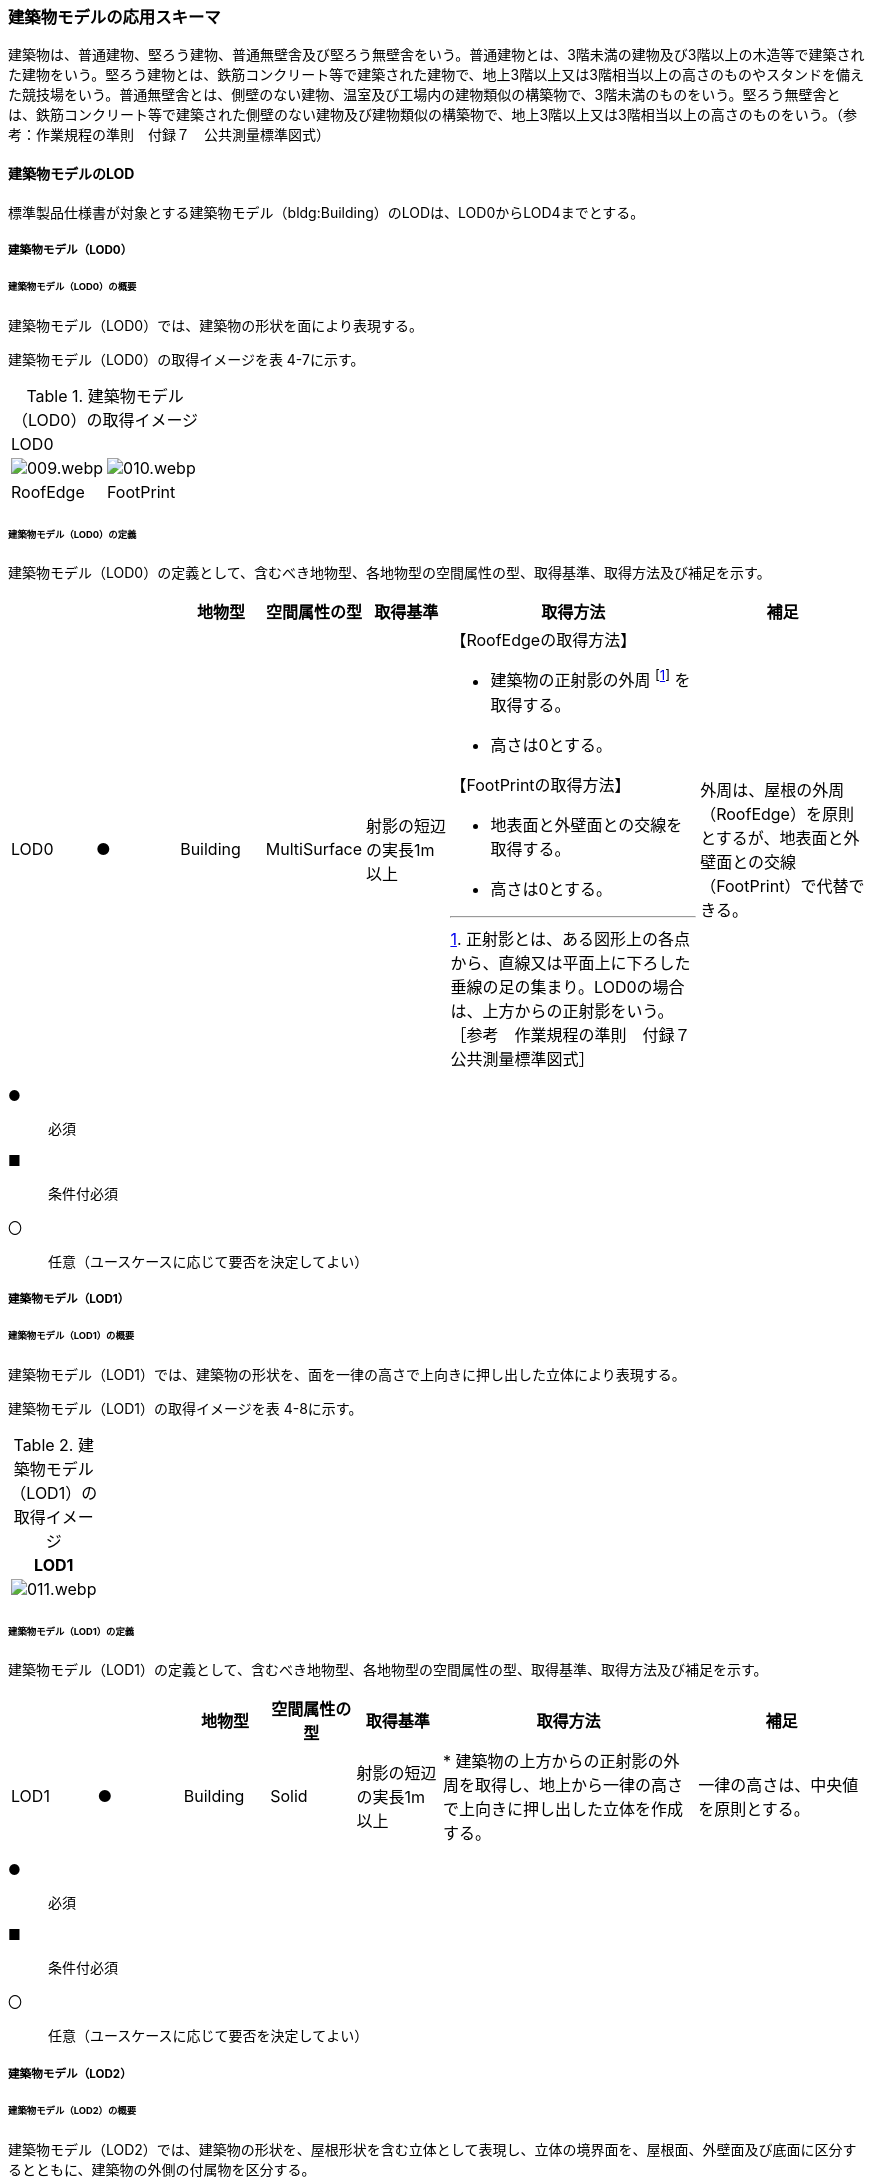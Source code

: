 [[toc4_02]]
=== 建築物モデルの応用スキーマ

建築物は、普通建物、堅ろう建物、普通無壁舎及び堅ろう無壁舎をいう。普通建物とは、3階未満の建物及び3階以上の木造等で建築された建物をいう。堅ろう建物とは、鉄筋コンクリート等で建築された建物で、地上3階以上又は3階相当以上の高さのものやスタンドを備えた競技場をいう。普通無壁舎とは、側壁のない建物、温室及び工場内の建物類似の構築物で、3階未満のものをいう。堅ろう無壁舎とは、鉄筋コンクリート等で建築された側壁のない建物及び建物類似の構築物で、地上3階以上又は3階相当以上の高さのものをいう。（参考：作業規程の準則　付録７　公共測量標準図式）

[[toc4_02_01]]
==== 建築物モデルのLOD

標準製品仕様書が対象とする建築物モデル（bldg:Building）のLODは、LOD0からLOD4までとする。

[[toc4_02_01_01]]
===== 建築物モデル（LOD0）

====== 建築物モデル（LOD0）の概要

建築物モデル（LOD0）では、建築物の形状を面により表現する。

建築物モデル（LOD0）の取得イメージを表 4-7に示す。

[cols=2]
.建築物モデル（LOD0）の取得イメージ
|===
2+^| LOD0
a|
image::images/009.webp.png[]
a|
image::images/010.webp.png[]

^| RoofEdge ^| FootPrint

|===

====== 建築物モデル（LOD0）の定義

建築物モデル（LOD0）の定義として、含むべき地物型、各地物型の空間属性の型、取得基準、取得方法及び補足を示す。

[cols="1,1,1,1,1,3,2"]
|===
| | | 地物型 | 空間属性の型 | 取得基準 | 取得方法 | 補足

| LOD0 | ● | Building | MultiSurface | 射影の短辺の実長1m以上

a|
【RoofEdgeの取得方法】

* 建築物の正射影の外周 footnote:[正射影とは、ある図形上の各点から、直線又は平面上に下ろした垂線の足の集まり。LOD0の場合は、上方からの正射影をいう。［参考　作業規程の準則　付録７公共測量標準図式］] を取得する。
* 高さは0とする。

【FootPrintの取得方法】

* 地表面と外壁面との交線を取得する。
* 高さは0とする。

| 外周は、屋根の外周（RoofEdge）を原則とするが、地表面と外壁面との交線（FootPrint）で代替できる。

|===

[key]
●:: 必須
■:: 条件付必須
〇:: 任意（ユースケースに応じて要否を決定してよい）


[[toc4_02_01_02]]
===== 建築物モデル（LOD1）

====== 建築物モデル（LOD1）の概要

建築物モデル（LOD1）では、建築物の形状を、面を一律の高さで上向きに押し出した立体により表現する。

建築物モデル（LOD1）の取得イメージを表 4-8に示す。

[cols=1]
.建築物モデル（LOD1）の取得イメージ
|===
^h| LOD1
a|
image::images/011.webp.png[]

|===

====== 建築物モデル（LOD1）の定義

建築物モデル（LOD1）の定義として、含むべき地物型、各地物型の空間属性の型、取得基準、取得方法及び補足を示す。

[cols="1,1,1,1,1,3,2"]
|===
| | | 地物型 | 空間属性の型 | 取得基準 | 取得方法 | 補足

| LOD1 | ● | Building | Solid | 射影の短辺の実長1m以上
|
* 建築物の上方からの正射影の外周を取得し、地上から一律の高さで上向きに押し出した立体を作成する。
| 一律の高さは、中央値を原則とする。

|===

[key]
●:: 必須
■:: 条件付必須
〇:: 任意（ユースケースに応じて要否を決定してよい）

[[toc4_02_01_03]]
===== 建築物モデル（LOD2）

====== 建築物モデル（LOD2）の概要

建築物モデル（LOD2）では、建築物の形状を、屋根形状を含む立体として表現し、立体の境界面を、屋根面、外壁面及び底面に区分するとともに、建築物の外側の付属物を区分する。

建築物モデル（LOD2）は、含むべき地物により、LOD2.0、LOD2.1及びLOD2.2に区分する（表 4-9）。

LOD2.0、LOD2.1及びLOD2.2は、航空写真等上空から取得したデータの利用を前提とした区分であり、屋根形状を含む建築物の上面を詳細化する。

標準製品仕様書は、原則としてLOD2.0を採用する。ただし、ユースケースの必要に応じてLOD2.1又はLOD2.2を採用できる。

[cols=5]
.LOD2.0,LOD2.1及びLOD2.2の区分
|===
^h| 建築物モデル（LOD2）に含むべき地物
^a| 対応するCityGMLの +
地物型
^h| LOD2.0
^h| LOD2.1
^h| LOD2.2

| 建築物 | Building ^| ● ^| ● ^| ●
| 屋根
| RoofSurface
^a| ● +
射影の短辺の実長3m以上
^a| ● +
射影の短辺の実長3m以上 +
又は射影の短辺の実長1m以上かつ正射影の面積3m2以上
^a| ● +
射影の短辺の実長1m以上 +
又は正射影の面積1m2以上

| 底面 | GroundSurface ^| ● ^| ● ^| ●
| 外壁面 | WallSurface ^| ● ^| ● ^| ●
| 建築物部分
| BuildingPart
^a| ■ +
一棟の建築物を主題属性の異なる複数の部分に分ける場合に必須とする。
^a| ■ +
一棟の建築物を主題属性の異なる複数の部分に分ける場合に必須とする。
^a| ■ +
一棟の建築物を主題属性の異なる複数の部分に分ける場合に必須とする。

| 閉鎖面
| ClosureSurfacce
^a| ■ +
BuildingPartを使用する場合に必須とする
^a| ■ +
BuildingPartを使用する場合に必須とする
^a| ■ +
BuildingPartを使用する場合に必須とする

| 屋外床面 | OuterFloorSurface ^| ^| 〇 ^| 〇
| 屋外天井面 | OuterCeilingSurface ^| ^| ^|
a| 屋外付属物 +
バルコニー、屋外階段、スロープ、手すり、エレベータ、エスカレータ、庇、アンテナ、煙突、看板等
| BuildingInstallation
^|
^a| ● +
射影の短辺の実長3m以上 +
又は射影の短辺の実長1m以上かつ正射影の面積が3m2以上
^a| ● +
射影の短辺の実長1m以上

|===

[key]
●:: 必須
■:: 条件付必須
〇:: 任意（ユースケースに応じて要否を決定してよい）

建築物モデル（LOD2）に含むべき地物は、建築物の以下に示す部分をいう。建築物モデル（LOD2）では、屋外天井面を使用しないため、下の階よりも上の階が張り出したような構造は表現されない。


.建築物モデル（LOD2）に含むべき地物
image::images/012.webp.png[]

LOD2.0、LOD2.1及びLOD2.2それぞれの取得イメージを表 4-10に示す。

[cols="1,3,3,3"]
.建築物モデル（LOD2）の取得例
|===
^h| LOD ^h| LOD2.0 ^h| LOD2.1 ^h| LOD2.2
^h| 取得例
^a|
image::images/013.webp.png[]
a|
image::images/014.webp.png[]
a|
image::images/015.webp.png[]

^h| 説明 | 屋根の主要な外形が再現される。LOD2.0では付属物は取得しないため、バルコニーも屋根として取得する。 なお、LOD2では屋根面は詳細化されるが外壁面は詳細化されないため、バルコニーの下部も建築物の一部として表現される。
| 小屋根のうち規模が大きいものが再現される。LOD2.0では切妻屋根として表現されたが、LOD2.1の条件を満たしたため、小屋根として表現された。 また、LOD2.1の条件を満たすバルコニーが、付属物として区分される。
| 小屋根のうち規模の小さいものが再現される。LOD2.1では無視された屋根窓の屋根がLOD2.2の条件を満たしたため、この屋根形状が表現された。 また、LOD2.2の条件を満たす屋根上の煙突が付属物として、さらに区分される。

|===

image::images/016.webp.png[]

====== 建築物モデル（LOD2.0）の定義

建築物モデル（LOD2.0）の定義として、含むべき地物型、各地物型の空間属性の型、取得基準、取得方法及び補足を示す。

[cols="7,7,7,7,16,20,16"]
|===
| | | 地物型 | 空間属性の型 | 取得基準 | 取得方法 | 補足

| LOD2.0 | ● | Building | Solid | 射影の短辺の実長1m 以上
|
* 屋根面（RoofSurface）、外壁面（WallSurface）及び底面（GroundSurface）を境界面とする立体を作成する。
|
| LOD2.0
| ●
| RoofSurface
| MultiSurface
| 射影の短辺の実長3m以上
|
* 屋根の上方からの正射影の外周を取得し、棟（屋根の頂部であり、屋根の分水嶺となる箇所）及び谷（屋根と屋根のつなぎの谷状の部分）で区切る。
* 区切った面の各頂点に屋根の高さを与える。
a|
屋根の棟及び谷で区切ることにより、屋根の傾斜や向きを再現する。 +
屋根の棟及び谷は、以下を指す。

image::images/017.webp.png[]

曲面の場合は、データセットが採用する地図情報レベルの水平及び高さの誤差の標準偏差に収まるよう平面に分割する。

| LOD2.0 | ● | GroundSurface | MultiSurface | 全て対象
|
* 建築物の上方からの正射影の外周を取得する。
* 外周を構成する各頂点に、地表面の高さを与える。
| 地表面の高さは、建築物の上方からの正射影の外周に含まれる地
面の高さのうち、最も低い高さとする。
| LOD2.0
| ●
| WallSurface
| MultiSurface
| 全て対象

|
* 屋根面（RoofSurface）と底面（GroundSurface）を垂直に結ぶ各辺をつないだ面を取得す。
* 方位が変化する場所で区切る。
| 曲面の場合は、データセットが採用する地図情報レベルの水平及び高さの誤差の標準偏差に収まるよう平面に分割する。

| LOD2.0
| ■
| BuildingPart
| Solid
| 一棟の建築物を、主題属性の異なる複数の部分に分ける場合に必須とする。
|
* 屋根面（RoofSurface）、外壁面（WallSurface）、底面（GroundSurface）及び閉鎖面（ClosureSur
ace）を境界面とする立体を作成する。

|
* BuildingPartを使用する場合、一棟のBuildingには必ず2つ以上のBuildingPartが含まれていなければならず、そ
らは互いに接していなければならない。

* BuildingPartを使用する場合、Buildingの空間属性は空となる。

| LOD2.0 | ■ | ClosureSurface | MultiSurface | BuildingPartを作成する場合に必須とする。
|
* BuildingPartと連続する他のBuildingPart
の境界線により囲まれた面を取得する。
|
* ClosureSurfaceの境界線は、屋根面（RoofSurface）、外壁面（WallSurface）又は底面（Groun
Surface）を区切る線分となる。
| LOD2.0 | | OuterFloorSurface | | | | 対象外
| LOD2.0 | | OuterCeilingSurface | | | | 対象外
| LOD2.0 | | BuildingInstallation | | | | 対象外

|===

[key]
●:: 必須
■:: 条件付必須
〇:: 任意（ユースケースに応じて要否を決定してよい）

====== 建築物モデル（LOD2.1）の定義

建築物モデル（LOD2.1）の定義として、含むべき地物型、各地物型の空間属性の型、取得基準、取得方法及び補足を示す。

[cols="7,7,7,7,16,20,16"]
|===
| | | 地物型 | 空間属性の型 | 取得基準 | 取得方法 | 補足

| LOD2.1 | ● | Building | Solid | 短辺の実長1m 以上
|
* 屋根面（RoofSurface）、外壁面（WallSurface）、屋外床面（OuterFloorSurface）及び底面（GroundSurface）を境界面とする立体を作成する。
| 屋外床面（OuterFloorSurface）を使用する場合は、これも境界面となる。
| LOD2.1 | ● | RoofSurface | MultiSurface | 短辺の実長3m以上
|
* 屋根の上方からの正射影の外周を取得し、棟及び谷で区切る。
* 区切った面の各頂点に屋根の高さを与える。
| 曲面の場合は、データセットが採用する地図情報レベルの水平及び高さの誤差
標準偏差に収まるよう平面に分割する。
| LOD2.1 | ● | GroundSurface | MultiSurface | 全て対象
|
* 建築物の上方からの正射影の外周を取得し、外周を構成する各頂点に、地表面の高さを与える。
| 地表面の高さは、建築物の上方からの正射影の外周に含まれる地表面の高さのうち、最も低い高さとする。
| LOD2.1
| ●
| WallSurface
| MultiSurface
| 全て対象

|
* 屋根面（RoofSurface）と底面（GroundSurface）を垂直に結ぶ各辺をつないだ面を取得す。
* 方位が変化する場所で区切る。

| 曲面の場合は、データセットが採用する地図情報レベルの水平及び高さの誤差の標準偏差に収まるよう平面に分割する。

| LOD2.1
| ■
| BuildingPart
| Solid
| 一棟の建築物を、主題属性の異なる複数の部分に分ける場合に必須とする。
|
* 屋根面（RoofSurface）、外壁面（WallSurface）、底面（GroundSurface）及び閉鎖面（ClosureSur
ace）を境界面とする立体を作成する。

|
* BuildingPartを使用する場合、一棟のBuildingには必ず2つ以上のBuildingPartが含まれていなければならず、それらは互いに接していなければならない。

* Buildingの空間属性は空でなければならない。

| LOD2.1 | ■ | ClosureSurface | MultiSurface | BuildingPartを作成する場合に必須とする。
|
* BuildingPartと連続する他のBuildingPartとの境界線により囲まれた面を取得する。
| ClosureSurfaceの境界線は、屋根面（RoofSurface）、外壁面（WallSurface）又は底面（Groun
Surface）を区切る線分となる。
| LOD2.1
| 〇
| OuterFloorSurface
| MultiSurface
| ユースケースで必要な場合

|
* 外壁のうち、上向きとなる面の外周を取得する。

* 面の各頂点に、外壁の高さを与える。
| RoofSurfaceの代替として使用できる。

| LOD2.1 | | OuterCeilingSurface | MultiSurface | | | 対象外
| LOD2.1
| ●
| BuildingInstallation
| MultiSurface
a| 短辺の実長3m以上 +
又は短辺が実長1m以上かつ側方又は上方からの正射影の面積が3m2以上

|
* 屋外付属物の外形（外側から見える形）を構成する面を取得する。 +

面の各頂点に屋外付属物の高さを与える。
|
* 曲面の場合は、データセットが採用する地図情報レベルの水平及び高さの誤差の標準偏差に収まるよう平面に分割する。

|===

[key]
●:: 必須
■:: 条件付必須
〇:: 任意（ユースケースに応じて要否を決定してよい）

====== 建築物モデル（LOD2.2）の定義

建築物モデル（LOD2.2）の定義として、含むべき地物型、各地物型の空間属性の型、取得基準、取得方法及び補足を示す。

[cols="7,7,7,7,16,20,16"]
|===
| | | 地物型 | 空間属性の型 | 取得基準 | 取得方法 | 補足

| LOD2.2 | ● | Building | Solid | 射影の短辺の実長1m以上
|
* 屋根面（RoofSurface）、外壁面（WallSurface）、屋外床面（OuterFloorSurface）及び底面（GroundSurface）を境界面とする立体を作成する。
| 屋外床面（OuterFloorSurface）を使用する場合は、これも境界面となる。
| LOD2.2
| ●
| RoofSurface
| MultiSurface
a| 射影の短辺の実長1m以上 +
又は上方からの正射影の面積1m2以上
|
* 屋根の上方からの正射影の外周を取得し、棟及び谷で区切る。
* 区
った面の各頂点に屋根の高さを与える。
| 曲面の場合は、データセットが採用する地図情報レベルの水平及び高さの誤差の標準偏差に収まるよう平面に分割する。

| LOD2.2 | ● | GroundSurface | MultiSurface | 全て対象
|
* 建築物の上方からの正射影の外周を取得し、外周を構成する各頂点の水平座標に、地表面の高さを与える。
| 地表面の高さは、建築物の上方からの正射影の外周に含まれる地
面の高さのうち、最も低い高さとする。
| LOD2.2
| ●
| WallSurface
| MultiSurface
| 全て対象

|
* 屋根面（RoofSurface）と底面（GroundSurface）を垂直に結ぶ各辺をつないだ面を取得す。
* 方位が変化する場所で区切る。
| 曲面の場合は、データセットが採用する地図情報レベルの水平及び高さの誤差の標準偏差に収まるよう平面に分割する。

| LOD2.2 | ■ | BuildingPart | Solid | 一棟の建築物を、主題属性の異なる複数の部分に分ける場合に必須とする。
|
* 屋根面（RoofSurface）、外壁面（WallSurface）、底面（GroundSurface）及び閉鎖面（ClosureSurf
ce）を境界面とする立体を作成する。
| BuildingPartを使用する場合、一棟のBuildingには必ず2つ以上のBuildingPartが含まれていなければならず、それらは互いに接していなければならない。また、Buildingの空間属性は空でなければならない。
| LOD2.2 | ■ | ClosureSurface | MultiSurface | BuildingPartを作成する場合に必須とする。
|
* BuildingPartと連続する他のBuildingPartとの境界線により囲まれた面を取得する。
| ClosureSurfaceの境界線は、屋根面（RoofSurface）、外壁面（WallSurface）又は底面（Groun
Surface）を区切る線分となる。
| LOD2.2 | 〇 | OuterFloorSurface | MultiSurface | ユースケースで必要な場合
|
* 屋外床面（OuterFloorSurface）の外周を取得し、外周の各頂点にその位置の屋根の高さを与える。
| Roof
urfaceの代替として使用できる。
| LOD2.2 | | OuterCeilingSurface | MultiSurface | | | 対象外
| LOD2.2
| ●
| BuildingInstallation
| MultiSurface
| 短辺の実長1m以上

|
* 屋外付属物の外形（外側から見える形）を構成する面を取得する。
* 面の各頂点に屋外付属物の高さを与える。
| 曲面の場合は、データセットが採用する地図情報レベルの水平及び高さの誤差の標準偏差に収まるよう平面に分割する。

|===

[key]
●:: 必須
■:: 条件付必須
〇:: 任意（ユースケースに応じて要否を決定してよい）

[[toc4_02_01_04]]
===== 建築物モデル（LOD3）

====== 建築物モデル（LOD3）の概要

建築物モデル（LOD3）は、含むべき地物により、LOD3.0、LOD3.1、LOD3.2及びLOD3.3に分かれる（表 4-11）。

LOD3.0、LOD3.1、LOD3.2及びLOD3.3は、MMSによる点群や画像等、側面から取得したデータの利用を前提とした区分であり、外壁面や開口部を含む建築物の側面を詳細化する。

標準製品仕様書では原則としてLOD3.0を採用する。ただし、ユースケースの必要に応じてLOD3.1、LOD3.2又はLOD3.3を採用できる。

[cols="9,9,8,8,8,8"]
.LOD3.0, LOD3.1, LOD3.2及びLOD3.3の区分
|===
h| 建築物モデル（LOD3）に含むべき地物
a| 対応するCityGMLの +
地物型
^h| LOD3.0
^h| LOD3.1
^h| LOD3.2
^h| LOD3.3

| 建築物 | Building ^| ● ^| ● ^| ● ^| ●
| 屋根面
| RoofSurface
^a| ● +
短辺の実長3m以上
^a| ● +
短辺の実長1m以上かつ上方からの正射影の面積3m2以上
^a| ● +
短辺の実長1m以上 +
又は上方からの正射影の1m2以上
^a| ● +
全てを対象とする

| 底面 | GroundSurface ^| ● ^| ● ^| ● ^| ●
| 外壁面
| WallSurface
^a| ● +
短辺の実長3m以上
^a| ● +
短辺の実長1m以上かつ側方からの正射影の面積3m2以上
^a| ● +
短辺が実長1m以上 +
又は +
側方からの正射影の面積1m2以上
^a| ● +
全てを対象とする

| 軒裏 | WallSurface ^| 屋根の外周と外壁面との距離3m以上 ^| 屋根の外周と外壁面との距離1m以上 ^| 屋根の外周と外壁面との距離1m以上 ^| 全てを対象とする
| 建築物部分
| BuildingPart
^a| ■ +
一棟の建築物を主題属性の異なる複数の部分に分ける場合に必須とする。
^a| ■ +
一棟の建築物を主題属性の異なる複数の部分に分ける場合に必須とする。
^a| ■ +
一棟の建築物を主題属性の異なる複数の部分に分ける場合に必須とする。
^a| ■ +
一棟の建築物を主題属性の異なる複数の部分に分ける場合に必須とする。

| 閉鎖面
| ClosureSurface
^a| ■ +
BuildingPartを使用する場合
^a| ■ +
BuildingPartを使用する場合
^a| ■ +
BuildingPartを使用する場合
^a| ■ +
BuildingPartを使用する場合

| 屋外床面 | OuterFloorSurface ^| 〇 ^| 〇 ^| 〇 ^| 〇
| 屋外天井面 | OuterCeilingSurface ^| 〇 ^| 〇 ^| 〇 ^| 〇
a| 屋外付属物 +
バルコニー、屋外階段、スロープ、手すり、エレベータ、エスカレータ、庇、アンテナ、煙突、看板等
| BuildingInstallation
^a| ● +
短辺が実長3m以上 +
又は短辺が実長1m以上かつ上方又は側方からの正射影の面積3m2以上
^a| ● +
短辺が実長3m以上 +
又は短辺が実長1m以上かつ上方又は側方からの正射影の面積3m2以上
^a| ● +
短辺が実長1m以上 +
又は上方又は側方からの正射影の面積1m2以上
^a| ● +
全てを対象とする

| 扉
| Door
^a| ● +
短辺が実長1m以上
^a| ● +
短辺が実長1m以上
^a| ● +
上方又は側方からの正射影の面積1m2以上
^a| ● +
全てを対象とする

| 窓
| Window
^a| ● +
短辺が実長1m以上
^a| ● +
短辺が実長1m以上
^a| ● +
上方又は側方からの正射影の面積1m2以上
^a| ● +
全てを対象とする

|===

[key]
●:: 必須
■:: 条件付必須
〇:: 任意（ユースケースに応じて要否を決定してよい）

建築物モデル（LOD3）では、建築物モデル（LOD2）に含むべき地物に加え、開口部（窓及び扉）が追加される。また、建築物の側面が詳細化されるが、屋根の外周と外壁面との距離や外壁面の大きさにより、各LODにおいて表現される内容が異なる（図 4-2）。


.建築物モデル（LOD3）に含むべき地物と取得基準
image::images/018.webp.png[]

建築物モデル（LOD3.0）、建築物モデル（LOD3.1）、建築物モデル（LOD3.2）及び建築物モデル（LOD3.3）それぞれの取得イメージを表4-12に示す。

[cols="2,10,9"]
.建築物モデル（LOD3）の取得イメージ
|===
h| ^h| 取得イメージ ^h| 説明
h| LOD3.0
a|
image::images/019.webp.png[]
| 屋根のうち短辺3m以上の屋根面が表現される。 付属物のうち、短辺3m以上の規模の大きな付属物が再現される。 LOD3では外壁面が詳細化されるため、LOD2では表現されない付属物の下部の形状も表現される。 また、外壁面に設けられた短辺1m以上の開口部（窓、扉）が再現される。 なお、上図の場合、軒裏は3m以内であったため、表現されなかった。 下図に3m以上の軒を表現した例を示す。LOD3.0において軒を表現する建築物として、寺社や城といった特殊な建築物あるいは倉庫等の規模が大きな建築物が該当する。

h| LOD3.1
a|
image::images/020.webp.png[]
| 短辺の実長1m以上かつ上方からの正射影の面積3m2以上の屋根面が表現される。 この結果、左図の例では、LOD3.0では切妻屋根として表現されたが、LOD3.1の条件を満たしたため、入母屋屋根として表現された。 また、この例図では、軒裏の距離が1m以上あったため、表現された。 開口部及び屋外付属物の表現は、LOD3.0と同様の表現となる。

h| LOD3.2
a|
image::images/021.webp.png[]
| LOD3.2ではさらに詳細な表現が可能となり、短辺の実長1m 以上又は上方からの正射影の面積1m2 以上の屋根が再現される。 左図の例では、屋根に設けられた小屋根がこの条件に該当し、再現されている。 また、LOD3.2では、短辺が実長1m以上又は上方又は側方からの正射影の面積1m2以上の屋外付属物が表現される。 左図の例では、屋根上の煙突と外壁面に設けられた庇がこの条件を満たしたため屋外付属物として表現された。 LOD3.2では、面積1m2以上の窓や扉も表現されるため、この条件に該当する窓が追加された。

h| LOD3.3
a|
image::images/022.webp.png[]
| LOD3.3では、短辺の実長が1m未満の細かな屋根の形状が表現される。 左図の例では、LOD3.1及びLOD3.2では1枚の屋根面として表現されていたが、LOD3.3では傾斜の異なる2枚の屋根面として区分された。 また、軒裏のうち、屋根の外周との距離が1m未満の狭い軒裏も表現された。 さらに、LOD3.3の条件を満たす1m未満の小さな開口部や付属物が追加された。

|===

====== 建築物モデル（LOD3.0）の定義

建築物モデル（LOD3.0）の定義として、含むべき地物型、各地物型の空間属性の型、取得基準、取得方法及び補足を示す。

[cols="1,1,1,1,1,3,2"]
|===
| LOD | | 地物型 | 空間属性の型 | 取得基準 | 取得方法 | 補足

| LOD3.0 | ● | Building | Solid | 短辺の実長1m以上
|
* 屋根面（RoofSurface）、外壁面（WallSurface）、屋外床面（OuterFloorSurface）、屋外天井面（OuterCeilingSurface）、底面（GroundSurface）、閉鎖面（ClosureSurface）、扉（Door）及び窓（Window）を境界面とする立体を作成する。 |
| LOD3.0
| ●
| RoofSurface
| MultiSurface
| 短辺の実長3m以上
|
* 屋根の上方からの正射影の外周を取得し、棟及び谷で区切る。
* 区
った面の各頂点に屋根の高さを与える。
a|
* 屋根の棟及び谷で区切ることにより、屋根の傾斜や向きを再現する。屋根の棟及び谷は、以下を指す。

image::images/023.webp.png[]

* 曲面の場合は、データセットが採用する地図情報レベルの水平及び高さの誤差の標準偏差に収まるよう平面に分割する。

| LOD3.0 | ● | GroundSurface | MultiSurface | 全てを対象とする。
|
【屋根の上方からの正射影の外周と、地表面と外壁面の交線の正射影の距離が3m未満】

* 屋根の上方からの正射影の外周を取得し、各頂点に地表面の高さを与える。

【屋根の上方からの正射影の外周と、地表面と外壁面と交線の正射影の距離が3m以上】

* 地表面と外壁面との交線を取得し、各頂点に地表面の高さを与える。
|
* 地表面の高さは、建築物の上方からの正射影の外周に含まれる地表面の頂点の標高のうち、最も低い標高とする。
* 屋根の外周と外壁面との距離が3m未満の場合は、軒裏を
現せず、3m以上の場合は表現する。
.2+| LOD3.0
.2+| ●
.2+| WallSurface
.2+| MultiSurface
| 短辺の実長が3m以上の外壁
a|
【屋根の上方からの正射影の外周と、地表面と外壁面の交線の正射影の距離が3m未満】

* 屋根面（RoofSurface）と底面（GroundSurface）を垂直に結ぶ各辺をつないだ面を取得する。 +
* 方位が変化する場所で区切る。

【屋根の上方からの正射影の外周と、地表面と外壁面の交線の正射影の距離が3m以上】

* 外壁の角を結ぶ外周を取得する。
* 角となる場所で区切る。
* 高さは各頂点の高さとする。
| 曲面の場合は、データセットが採用する地図情報レベルの水平及び高さの誤差の標準偏差に収まるよう平面に分割する。

| 幅3m以上の軒裏
|
* 屋根の上方からの正射影の外周と、地表面と外壁面との交線により囲まれた面を取得る。
* 高さは、各頂点の高さとする。

a|
image::images/024.webp.png[]

| LOD3.0 | ■ | BuildingPart | Solid | 一棟の建築物を、属性の異なる複数の部分に分ける場合に必須とする。
|
* 屋根面（RoofSurface）、外壁面（WallSurface）、底面（GroundSurface）、閉鎖面（ClosureSurface）、扉（Door）及び窓（Win
ow）を境界面とする立体を作成する。 |
| LOD3.0 | ■ | ClosureSurface | MultiSurface | BuildingPartを作成する場合に必須とする。
|
* BuildingPartと連続するBuildingPartとの
界線により囲まれた面を取得する。 |
| LOD3.0
| 〇
| OuterFloorSurface
| MultiSurface
| ユースケースで必要な場合

|
* 外壁のうち、上向きとなる面の外周を取得する。

* 面の各頂点に、外壁の高さを与える。
| RoofSurfaceの代替として使用できる。

| LOD3.0
| 〇
| OuterCeilingSurface
| MultiSurface
| ユースケースで必要な場合

|
* 外壁のうち、下向きとなる面の外周を取得する。

* 面の各頂点に、外壁の高さを与える。
| WallSurfaceの代替として利用できる。

| LOD3.0
| ●
| BuildingInstallation
| MultiSurface
a| 短辺の実長3m以上 +
又は +
短辺の実長1m以上かつ上方又は側方からの正射影の面積3m2以上

|
* 屋外付属物の外形（外側から見える形）を構成する面を取得する。 +

 面の各頂点に屋外付属物の高さを与える。
| 曲面の場合は、平面に分割する。

| LOD3.0
| ●
| Door
| MultiSurface
| 短辺の実長1m以上
a|

【屋根の上方からの正射影の外周と、地表面と外壁面の交線の正射影の距離が3m未満】

* 扉の正射影の外周を取得する。 +
【屋根の上方からの正射影の外周と、地表面と外壁面と交線の正射影の距離が3m以上】

* 扉の外周を取得する。
a| 正射影は、扉（Door）が設置されている外壁面（WallSurface）等への正射影とする。 +
LOD3.0では3m未満の軒裏を表現せず、外壁面を屋根面の外周から垂直に下した面として表現する。開口部はこの外壁面上に作成されることから、外壁面等に対する正射影を取得する。

| LOD3.0
| ●
| Window
| Window
| 短辺の実長1m以上
a|

【屋根の上方からの正射影の外周と、地表面と外壁面の交線の正射影の距離が3m未満】

* 窓の正射影の外周を取得する。 +
【屋根の上方からの正射影の外周と、地表面と外壁面の交線の正射影の距離が3m以上】

* 窓の外周を取得する。
a| 正射影は、窓（Window）が設置されている外壁面（WallSurface）等への正射影とする。 +
LOD3.0では3m未満の軒裏を表現せず、外壁面を屋根面の外周から垂直に下した面として表現する。開口部はこの外壁面上に作成されることから、外壁面等に対する正射影を取得する。

|===

[key]
●:: 必須
■:: 条件付必須
〇:: 任意（ユースケースに応じて要否を決定してよい）

====== 建築物モデル（LOD3.1）の定義

建築物モデル（LOD3.1）の定義として、含むべき地物型、各地物型の空間属性の型、取得基準、取得方法及び補足を示す。

[cols="7,7,7,7,16,20,16"]
|===
| LOD | | 地物型 | 空間属性の型 | 取得基準 | 取得方法 | 補足

| LOD3.1 | ● | Building | Solid | 短辺の実長1m以上
|
* 屋根面（RoofSurface）、外壁面（WallSurface）、屋外床面（OuterFloorSurface）、屋外天井面（OuterCeilingSurface）、底面（GroundSurface）、閉鎖面（ClosureSurface）、扉（Door）及び窓（Win
ow）を境界面とする立体を作成する。 |
| LOD3.1
| ●
| RoofSurface
| MultiSurface
a| 短辺3m以上 +
又は短辺1m以上かつ面積が3m2以上
|
* 屋根の上方からの正射影の外周を取得し、棟（屋根の頂部であり、屋根の分水嶺となる箇所）及び谷（屋根と屋根のつなぎの谷状の部分）で区切る。
* 区切った面の各頂点に屋根の高さを与える。

|
* 屋根の棟及び谷で区切ることにより、屋根の傾斜や向きを再現する。 +
* 曲面の場合は、データセットが採用する地図情報レベルの水平及び高さの
差の標準偏差に収まるよう平面に分割する。

| LOD3.1 | ● | GroundSurface | MultiSurface | 全てを対象とする。 |

【屋根の上方からの正射影の外周と、地表面と外壁面の交線の正射影との距離が1m未満】

* 屋根の外周を取得し、各頂点に地表面の高さを与える。

【屋根の上方からの正射影の外周と、地表面と外壁面の交線の正射影との距離が1m以上】

* 地表面と外壁面との交線を取得し、各頂点に地表面の高さを与える。
| 地表面の高さは、建築物の上方からの正射影の外周に含まれる地表面の頂点の標高のうち、最も低い標高とする。
.2+| LOD3.1
.2+| ●
.2+| WallSurface
.2+| MultiSurface
a| 短辺が実長1m以上 +
かつ +
側方からの正射影の面積3m2以上の外壁
|
* 外壁の角に囲まれた外周を取得する。
* 方位が変化する場所で区切る。

【建築物の上方からの正射影の外周と、建築物の設置面における外周との水平距離が1m以上】

* 屋根面の外周と、外壁の上端の外周により囲まれた面を取得する。
|
* 曲面の場合は、データセットが採用する地図情報レベルの水平及び高さの誤
の標準偏差に収まるよう平面に分割する。

| 幅1m以上の軒裏
|
* 屋根面の上方からの正射影の外周と、地表面と外壁面との交線により囲まれた面を取得する

* 高さは、各頂点の高さとする。
|

| LOD3.1 | ■ | BuildingPart | Solid | 一棟の建築物を、属性の異なる複数の部分に分ける場合に必須とする。
|
* 屋根面（RoofSurface）、外壁面（WallSurface）、屋外床面（OuterFloorSurface）、屋外天井面（OuterCeilingSurface）、底面（GroundSurface）、閉鎖面（ClosureSurface）、扉（Door）及び窓（Win
ow）を境界面とする立体を作成する。 |
| LOD3.1 | ■ | ClosureSurface | MultiSurface | BuildingPartを作成する場合に必須とする。
|
* BuildingPartと連続するBuildingPartとの
界線により囲まれた面を取得する。 |
| LOD3.1
| 〇
| OuterFloorSurface
| MultiSurface
| ユースケースで必要な場合

|
* 外壁のうち、上向きとなる面の外周を取得する。

* 面の各頂点に、外壁の高さを与える。
| RoofSurfaceの代替として使用できる。

| LOD3.1
| 〇
| OuterCeilingSurface
| MultiSurface
| ユースケースで必要な場合

|
* 外壁のうち、下向きとなる面の外周を取得する。

* 面の各頂点に、外壁の高さを与える。
| WallSurfaceの代替として利用できる。

| LOD3.1
| ●
| BuildingInstallation
| MultiSurface
a| 短辺が実長3m以上 +
又は +
短辺1m以上かつ上方又は側方からの正射影の面積3m2以上

|
* 屋外付属物の外形（外側から見える形）を構成する面を取得する。 +

 面の各頂点に屋外付属物の高さを与える。
|
* 曲面の場合は、データセットが採用する地図情報レベルの水平及び高さの誤
の標準偏差に収まるよう平面に分割する。

| LOD3.1
| ●
| Door
| MultiSurface
| 短辺1m以上
a|

【屋根の上方からの正射影の外周と、地表面と外壁面の交線の正射影の距離が1m未満】 +
* 扉（Door）の正射影の外周を取得する。 +
【屋根の上方からの正射影の外周と、地表面と外壁面の交線の正射影の距離が1m以上】 +
* 扉（Door）の外周を取得する。
a| 正射影は、扉（Door）が設置されている外壁面（WallSurface）等への正射影とする。 +
LOD3.1では1m未満の軒裏を表現せず、外壁面を屋根面の外周から垂直に下した面として表現する。開口部はこの外壁面上に作成されることから、外壁面等に対する正射影を取得する。

| LOD3.1
| ●
| Window
| Window
| 短辺1m以上
a|

【屋根の上方からの正射影の外周と、地表面と外壁面の交線の正射影の距離が1m未満】 +
* 窓（Window）の正射影の外周を取得する。 +
【屋根の上方からの正射影の外周と、地表面と外壁面の交線の正射影の距離が1m以上】 +
* 窓（Window）の外周を取得する。
a| 正射影は、窓（Window）が設置されている外壁面（WallSurface）等への正射影とする。 +
LOD3.1では1m未満の軒裏を表現せず、外壁面を屋根面の外周から垂直に下した面として表現する。開口部はこの外壁面上に作成されることから、外壁面等に対する正射影を取得する。

|===

[key]
●:: 必須
■:: 条件付必須
〇:: 任意（ユースケースに応じて要否を決定してよい）

====== 建築物モデル（LOD3.2）の定義

建築物モデル（LOD3.2）の定義として、含むべき地物型、各地物型の空間属性の型、取得基準、取得方法及び補足を示す。

[cols="7,7,7,7,16,20,16"]
|===
| LOD | | 地物型 | 空間属性の型 | 取得基準 | 取得方法 | 補足

| LOD3.2 | ● | Building | Solid | 短辺が実長1m以上
|
* 屋根面（RoofSurface）、壁面（WallSurface）、屋外床面（OuterFloorSurface）、屋外天井面（OuterCeilingSurface）、底面（GroundSurface）、閉鎖面（ClosureSurface）、扉（Door）及び窓（Win
ow）を境界面とする立体を作成する。 |
| LOD3.2
| ●
| RoofSurface
| MultiSurface
a| 短辺が実長1m以上 +
又は +
側方からの正射影又は上方からの正射影の面積1m2以上
|
* 屋根の上方からの正射影の外周を取得し、棟（屋根の頂部であり、屋根の分水嶺となる箇所）及び谷（屋根と屋根のつなぎの谷状の部分）で区切る。
* 区切った面の各頂点に屋根の高さを与える。

|
* 屋根の棟及び谷で区切ることにより、屋根の傾斜や向きを再現する。 +
* 曲面の場合は、データセットが採用する地図情報レベルの水平及び高さの
差の標準偏差に収まるよう平面に分割する。

| LOD3.2 | ● | GroundSurface | MultiSurface | 全てを対象とする。 |

【屋根の上方から正射影の外周と、地表面と外壁面の交線の正射影との距離が1m未満】

* 屋根の外周を取得し、各頂点に地表面の高さを与える。

【屋根の上方からの正射影の外周と、地表面と外壁面の交線の正射影との距離が1m以上】

* 地表面と外壁面との交線を取得し、各頂点に地表面の高さを与える。
| 地表面の高さは、建築物の上方からの正射影の外周に含まれる地表面の頂点の標高のうち、最も低い標高とする。
.2+| LOD3.2
.2+| ●
.2+| WallSurface
.2+| MultiSurface
a| 短辺が実長1m以上 +
かつ +
側方からの正射影の面積3m2以上の外壁
|
* 外壁の角に囲まれた外周を取得する。
* 方位が変化する場所で区切る。

【建築物の上方からの正射影の外周と、建築物の設置面における外周との水平距離が1m以上】

* 屋根面の外周と、壁の上端の外周により囲まれた面を取得する。

|
* 曲面の場合は、データセットが採用する地図情報レベルの水平及び高さの誤の標準偏差に収まるよう平面に分割する。

| 幅1m以上の軒裏
|
* 屋根の上方からの正射影の外周と、地表面と外壁面との交線により囲まれた面を取得する
* 高さは、各頂点の高さとする。
|
| LOD3.2 | ■ | BuildingPart | Solid | 一棟の建築物を、属性の異なる複数の部分に分ける場合に必須とする。
|
* 屋根面（RoofSurface）、壁面（WallSurface）、屋外床面（OuterFloorSurface）、屋外天井面（OuterCeilingSurface）、底面（GroundSurface）、閉鎖面（ClosureSurface）、扉（Door）及び窓（Window）を境界面とする立体を作成する。 |
| LOD3.2 | ■ | ClosureSurface | MultiSurface | BuildingPartを作成する場合に必須とする。
|
* BuildingPartと連続するBuildingPartとの界線により囲まれた面を取得する。
|
| LOD3.2
| 〇
| OuterFloorSurface
| MultiSurface
| ユースケースで必要な場合

|
* 外壁のうち、上向きとなる面の外周を取得する。

* 面の各頂点に、外壁の高さを与える。
| RoofSurfaceの代替として使用できる。

| LOD3.2
| 〇
| OuterCeilingSurface
| MultiSurface
| ユースケースで必要な場合

|
* 外壁のうち、下向きとなる面の外周を取得する。

* 面の各頂点に、外壁の高さを与える。
| WallSurfaceの代替として利用できる。

| LOD3.2
| ●
| BuildingInstallation
| MultiSurface
| 短辺が実長1m以上又は上方又は側方からの正射影の面積1m2以上

|
* 屋外付属物の外形（外側から見える形）を構成する面を取得する。 +

 面の各頂点に屋外付属物の高さを与える。
|

| LOD3.2
| ●
| Door
| MultiSurface
| 正射影の面積が1m2以上
a|

【屋根の上方からの正射影の外周と、地表面と外壁面の交線の正射影の距離が1m未満】 +
* 扉（Door）の正射影の外周を取得する。 +
【屋根の上方からの正射影の外周と、地表面と外壁面の交線の正射影の距離が1m以上】 +
* 扉（Door）の外周を取得する。
a| 正射影は、扉（Door）が設置されている外壁面（WallSurface）等への正射影とする。 +
LOD3.2では1m未満の軒裏を表現せず、外壁面を屋根面の外周から垂直に下した面として表現する。開口部はこの外壁面上に作成されることから、外壁面等に対する正射影を取得する。

| LOD3.2
| ●
| Window
| Window
| 正射影の面積が1m2以上
a|
【屋根の上方からの正射影の外周と、地表面と外壁面の交線の正射影の距離が1m未満】

* 窓（Window）の正射影の外周を取得する。

【屋根の上方からの正射影の外周と、地表面と外壁面の交線の正射影の距離が1m以上】

* 窓（Window）の外周を取得する。

a| 正射影は、窓（Window）が設置されている外壁面（WallSurface）等への正射影とする。 +
LOD3.2では1m未満の軒裏を表現せず、外壁面を屋根面の外周から垂直に下した面として表現する。開口部はこの外壁面上に作成されることから、外壁面等に対する正射影を取得する。

|===

[key]
●:: 必須
■:: 条件付必須
〇:: 任意（ユースケースに応じて要否を決定してよい）

====== 建築物モデル（LOD3.3）の定義

建築物モデル（LOD3.3）の定義として、含むべき地物型、各地物型の空間属性の型、取得基準、取得方法及び補足を示す。

[cols="7,7,7,7,16,20,16"]
|===
| LOD | | 地物型 | 空間属性の型 | 取得基準 | 取得方法 | 補足

| LOD3.3 | ● | Building | Solid | 短辺が実長1m以上
|
* 屋根面（RoofSurface）、壁面（WallSurface）、屋外床面（OuterFloorSurface）、屋外天井面（OuterCeilingSurface）、底面（GroundSurface）、閉鎖面（ClosureSurface）、扉（Door）及び窓（Win
ow）を境界面とする立体を作成する。
| 取得する建築物は、原則としてLOD0及びLOD1と同じである。
| LOD3.3
| ●
| RoofSurface
| MultiSurface
| 全てを対象とする。
|
* 屋根の上方からの正射影の外周を取得し、棟（屋根の頂部であり、屋根の分水嶺となる箇所）及び谷（屋根と屋根のつなぎの谷状の部分）で区切る。
* 区切った面の各頂点に屋根の高さを与える。

|
* 屋根の棟及び谷で区切ることにより、屋根の傾斜や向きを再現する。 +
* 曲面の場合は、データセットが採用する地図情報レベルの水平及び高さの
差の標準偏差に収まるよう平面に分割する。

| LOD3.3 | ● | GroundSurface | MultiSurface | 全てを対象とする。
|
* 地表面と外壁面との交線を取得し、各頂点に地表面の高さを与える。
| 地表面の高さは、上方からの正射影の外周に含まれる地表面の頂
の標高のうち、最も低い標高とする。
.2+| LOD3.3
.2+| ●
.2+| WallSurface
.2+| MultiSurface
| 外壁

|
* 外壁の角を結ぶ外周を
得する。

* 角となる場所で区切る。
| 曲面の場合は、データセットが採用する地図情報レベルの水平及び高さの誤差の標準偏差に収まるよう平面に分割する。

| 軒裏
|
* 屋根の上方からの正射影の外周と、地表面と外壁面との交線により囲まれた面を取得する
* 高さは、各頂点の高さとする。
|
| LOD3.3 | ■ | BuildingPart | Solid | 一棟の建築物を、属性の異なる複数の部分に分ける場合に使用する。
|
* 屋根面（RoofSurface）、壁面（WallSurface）、屋外床面（OuterFloorSurface）、屋外天井面（OuterCeilingSurface）、底面（GroundSurface）、閉鎖面（ClosureSurface）、扉（Door）及び窓（Win
ow）を境界面とする立体を作成する。 |
| LOD3.3 | ■ | ClosureSurface | MultiSurface | BuildingPartを使用する場合に必須とする。
|
* BuildingPartと連続するBuildingPartとの
界線により囲まれた面を取得する。 |
| LOD3.3
| 〇
| OuterFloorSurface
| MultiSurface
| ユースケースで必要な場合

|
* 外壁のうち、上向きとなる面の外周を取得する。

* 面の各頂点に、外壁の高さを与える。
| RoofSurfaceの代替として使用できる。

| LOD3.3
| 〇
| OuterCeilingSurface
| MultiSurface
| ユースケースで必要な場合

|
* 外壁のうち、下向きとなる面の外周を取得する。

* 面の各頂点に、外壁の高さを与える。
| WallSurfaceの代替として利用できる。

| LOD3.3
| ●
| BuildingInstallation
| MultiSurface
| 全てを対象とする。

|
* 屋外付属物の外形（外側から見える形）を構成する面を取得する。 +

 面の各頂点に屋外付属物の高さを与える。
| 曲面の場合は、データセットが採用する地図情報レベルの水平及び高さの誤差の標準偏差に収まるよう平面に分割する。

| LOD3.3 | ● | Door | MultiSurface | 全てを対象とする。
|
扉（Door）の外周を取得する。 |
| LOD3.3 | ● | Window | Window | 全てを対象とする。
|
* （Window）の外周を取得する。
|

|===

[key]
●:: 必須
■:: 条件付必須
〇:: 任意（ユースケースに応じて要否を決定してよい）

[[toc4_02_01_05]]
===== 建築物モデル（LOD4）

====== 建築物モデル（LOD4）の概要

建築物モデル（LOD4）は、建築物モデル（LOD3）により表現される建築物の外側の形状に加え、建築物の内側の形状（屋内空間）を表現する。 +
建築物モデル（LOD4）は、BIMモデルからの変換又は屋内測量によって取得する。BIMモデルからの変換フローは、「3D都市モデル整備のためのBIM活用マニュアル（第3.0版）」を参照のこと。

建築物モデル（LOD4）は、含むべき地物により、LOD4.0、LOD4.1及びLOD4.2に区分する（表 4-13）。

標準製品仕様書では原則としてLOD4.0を採用する。ただし、ユースケースの必要に応じてLOD4.1又はLOD4.2を採用できる。

[cols="13,13,26,16,16,16"]
.LOD4.0, LOD4.1及びLOD4.2の区分
|===
2+^a| 建築物モデル（LOD4）に +
含むべき地物
^h| 対応するCityGMLの地物型
^h| LOD4.0
^h| LOD4.1
^h| LOD4.2

2+| 建築物 | bldg:Building ^| ● ^| ● ^| ●
2+| 建築物部分
| bldg:BuildingPart
^a| ■ +
一棟の建築物を、属性の異なる複数の部分に分ける場合に必須とする。
^a| ■ +
一棟の建築物を、属性の異なる複数の部分に分ける場合に必須とする。
^a| ■ +
一棟の建築物を、属性の異なる複数の部分に分ける場合に必須とする。

2+| 屋根面 | bldg:RoofSurface ^| ● ^| ● ^| ●
2+| 壁面 | bldg:WallSurface ^| ● ^| ● ^| ●
2+| 底面 | bldg:GroundSurface ^| ● ^| ● ^| ●
2+| 屋外天井面 | bldg:OuterGroundSurface ^| 〇 ^| 〇 ^| 〇
2+| 屋外床面 | bldg:OuterFloorSurface ^| 〇 ^| 〇 ^| 〇
2+| 屋外付属物 | bldg:BuildingInstallation ^| ● ^| ● ^| ●
2+| 部屋 | bldg:Room ^| ● ^| ● ^| ●
2+| 天井面 | bldg:CeilingSurface ^| ● ^| ● ^| ●
2+| 内壁面 | bldg:InteriorWallSurface ^| ● ^| ● ^| ●
2+| 床面 | bldg:FloorSurface ^| ● ^| ● ^| ●
2+| 閉鎖面
| bldg:ClosureSurface
^a| ■ +
BuildingPartを使用する場合、及び、内壁面、天井面、床面が無いが建築確認申請上部屋として区分されている空間を区切る場合に必須とする。
^a| ■ +
BuildingPartを使用する場合、及び、内壁面、天井面、床面が無いが建築確認申請上部屋として区分されている空間を区切る場合に必須とする。
^a| ■ +
BuildingPartを使用する場合、及び、内壁面、天井面、床面が無いが建築確認申請上部屋として区分されている空間を区切る場合に必須とする。

2+| 窓 | bldg:Window ^| ● ^| ● ^| ●
2+| 扉 | bldg:Door ^| ● ^| ● ^| ●
.8+| 屋内付属物 | 階段 | bldg:IntBuildingInstallation ^| ^| ● ^| ●
| スロープ | bldg:IntBuildingInstallation ^| ^| ● ^| ●
| 輸送設備 | bldg:IntBuildingInstallation ^| ^| ● ^| ●
| 柱 | bldg:IntBuildingInstallation ^| ^| ● ^| ●
| デッキ・ステージ | bldg:IntBuildingInstallation ^| ^| ● ^| ●
| 梁 | bldg:IntBuildingInstallation ^| ^| ^| 〇
| パネル | bldg:IntBuildingInstallation ^| ^| ^| 〇
| 手すり | bldg:IntBuildingInstallation ^| ^| ^| 〇
2+| 家具 | bldg:BuildingFurniture ^| ^| ^| 〇
2+| 階 | grp:CityObjectGroup ^| ● ^| ● ^| ●
2+| 任意設定空間（例：防火区画） | grp:CityObjectGroup ^| ^| ^| 〇

|===

[key]
●:: 必須
■:: 条件付必須
〇:: 任意（ユースケースに応じて要否を決定してよい）

建築物モデル（LOD4）に含むべき地物を、図 4-3に示す。


.建築物モデル（LOD4）に含むべき地物
image::images/025.webp.png[]

LOD4.0、LOD4.1及びLOD4.2それぞれの取得イメージを表 4-14に示す。

[cols="1,9"]
.建築物モデル（LOD4）の取得イメージ
|===
h| LOD h| 取得イメージと説明
| LOD4.0
a|

image::images/026.webp.png[]

LOD4.0は建築物の外形（上図１）に加え、建築物の内部を表現する。このとき、建築物の内部を部屋（bldg:Room）に区切り、各部屋の形状を立体として表現する（上図２）。また、部屋の立体の境界面を、天井面（bldg:CeilingSurface）、内壁面（bldg:InteriorWallSurface）、床面（bldg:FloorSurface）又は閉鎖面（bldg:ClosureSurface）のいずれかに区分する（上図３）。さらに、各部屋の天井面、内壁面又は床面に存在する扉（bldg:Door）及び窓（bldg:Window）を区分する（上図４）。 閉鎖面は、内壁面や天井面、床面はないが、建築確認申請では部屋となっている空間を区切る場合に仮想的な境界面として使用する。 建築物の階を表現する場合は、CityObjectGroupを使用する。上図１のように、建築物が複数の階から構成される場合、上図４に示す同じ階の部屋を、CityObjectGroupを使用してグループ化する。このとき、CityObjectGroupの名称（gml:name）は階を識別する名称となる。 なお、CityGMLでは、壁面や天井面などは全て面として表現する。一方、現実世界の壁には厚みがある。1つの壁が建築物の外形を示す外壁と部屋の外形を示す内壁との機能を備えていた場合（上図5）、建築物の外形となる面（bldg:WallSurface）と部屋の外形となる面（bldg:InteriorWallSurface）の2枚の面として表現され、それらの面の間には隙間（壁の厚み）ができる（何もない）。 また、LOD4.0では建築物の内部に存在する付属物や家具を表現しない。

| LOD4.1
a|

image::images/027.webp.png[]

LOD4.1ではLOD4.0に、屋内の付属物（bldg:IntBuildingInstallation）として、階段、スロープ、輸送設備（エスカレータ、エレベータ及び動く歩道）、柱及びデッキ・ステージが追加される。 +
上図の例では、LOD4.0に加えて、階段、踊り場、エレベータ、柱が付属物として追加された。

| LOD4.2
a|

image::images/028.webp.png[]

LOD4.2ではLOD4.1に屋内の付属物（bldg:IntBuildingInstallation）として、手すり、パネル及び梁が付属物として追加される。 +
また、机やいすなどの移動可能な家具（bldg:BuildingFurniture）が追加される。 +
上図の例では、LOD4.2に加えて屋内付属物として階段の手すりとパネル（間仕切り）、また、家具として机及び椅子が追加された。

|===

====== 建築物モデル（LOD4.0）の定義

建築物モデル（LOD4.0）の定義として、含むべき地物型、各地物型の空間属性の型、取得基準、取得方法及び補足を示す。

[cols=7]
|===
| LOD | | 地物型 | 空間属性の型 | 取得基準 | 取得方法 | 補足

| LOD4.0 | ● | Building | Solid又はMultiSurface | 全てを対象とする。
|
* 屋根面（RoofSurface）、壁面（WallSurface）、屋外床面（OuterFloorSurface）、屋外天井面（OuterCeilingSurface）、底面（GroundSurface）、閉鎖面（ClosureSurface）、扉（Door）及び窓（Win
ow）を境界面とする立体を作成する。
| 測量により取得する場合は、Solidとする。BIMモデルからの変換により取得する場合はMultiSurfaceとする。
| LOD4.0 | ■ | BuildingPart | Solid | 一棟の建築物を、属性の異なる複数の部分に分ける場合に必須とする。
|
* 屋根面（RoofSurface）、外壁面（WallSurface）、屋外床面（OuterFloorSurface）、屋外天井面（OuterCeilingSurface）、底面（GroundSurface）、閉鎖面（ClosureSurface）、扉（Door）及び窓（Win
ow）を境界面とする立体を作成する。
| BIMモデルからの変換により取得する場合は使用しない。
| LOD4.0
| ●
| RoofSurface
| MultiSurface
| 全てを対象とする。
|
* 屋根の上方からの正射影の外周を取得し、棟及び谷で区切る。
* 区
った面の各頂点に屋根の高さを与える。
a|
* 屋根の棟及び谷で区切ることにより、屋根の傾斜や向きを再現する。 +
屋根の棟及び谷は、以下を指す。

image::images/029.webp.png[]

* 曲面の場合は、データセットが採用する地図情報レベルの水平及び高さの誤差の標準偏差に収まるよう平面に分割する。

| LOD4.0 | ● | GroundSurface | MultiSurface | 全てを対象とする。
|
* 建築物の最下面の外周を取得する。
|
| LOD4.0
| ●
| WallSurface
| MultiSurface
| 全てを対象とする。

|
* 外壁の角を結ぶ外周を
得する。

* 角となる場所で区切る。
|
* 曲面の場合は、データセットが採用する地図情報レベルの水平及び高さの誤
の標準偏差に収まるよう平面に分割する。

| LOD4.0 | ■ | ClosureSurface | MultiSurface | 境界面となる内壁面や天井面、床面はないが、建築確認申請では部屋となっている空間を区切る場合に必須とする。
|
* 床面（FloorSurface）、天井面（CeilingSurface）及び内壁面（InteriorWallSurface）を区切る
想的な境界線に囲まれた面を取得する。 |
| LOD4.0
| 〇
| OuterFloorSurface
| MultiSurface
| ユースケースで必要な場合

|
* 外壁のうち、上向きとなる面の外周を取得する。

* 面の各頂点に、外壁の高さを与える。
| RoofSurfaceの代替として使用できる。

| LOD4.0
| 〇
| OuterCeilingSurface
| MultiSurface
| ユースケースで必要な場合

|
* 外壁のうち、下向きとなる面の外周を取得する。

* 面の各頂点に、外壁の高さを与える。
| WallSurfaceの代替として利用できる。

| LOD4.0 | ● | Door | MultiSurface | 全てを対象とする。
|
扉（Door）の外周を取得する。 |
| LOD4.0 | ● | Window | MultiSurface | 全てを対象とする。
|
* 窓（Window）の外周を取得する。 |
| LOD4.0
| ●
| BuildingInstallation
| MultiSurface
| 全てを対象とする。

|
* 屋外付属物の外形（外側から見える形）を構成する面を取得する。 +

 面の各頂点に屋外付属物の高さを与える。
| 曲面の場合は、データセットが採用する地図情報レベルの水平及び高さの誤差の標準偏差に収まるよう平面に分割する。

| LOD4.0 | ● | Room | Solid | 全てを対象とする。
|
* 天井面（CeilingSurface）、内壁面（InteriorWallSurface）、閉鎖面（ClosureSurface）及び床面（FloorSurf
ce）を境界面とする立体を作成する。
| 建築確認申請書に部屋として記載されている区画を対象とする。
| LOD4.0 | ● | CeilingSurface | MultiSurface | 全てを対象とする

|
* 天井の外周を取得する。 |
| LOD4.0
| ●
| InteriorWallSurface
| MultiSurface
| 全てを対象とする。

|
* 部屋（Room）を区切る内壁の角を結ぶ外周を
得する。

* 角となる場所で区切る。
| 曲面の場合は、データセットが採用する地図情報レベルの水平及び高さの誤差の標準偏差に収まるよう平面に分割する。

| LOD4.0 | ● | FloorSurface | MultiSurface | 全てを対象とす。
|
* 床の外周を取得する。 |
| LOD4.0 | | IntBuildingInstallation | | | | 対象外
| LOD4.0 | ● | CeilingSurface | MultiSurface | 全てを対象とする

|
* 天井の外周を取得する。 |
| LOD4.0
| ●
| InteriorWallSurface
| MultiSurface
| 全てを対象とする。

|
* 部屋（Room）を区切る内壁の角を結ぶ外周を
得する。

* 角となる場所で区切る。
| 曲面の場合は、データセットが採用する地図情報レベルの水平及び高さの誤差の標準偏差に収まるよう平面に分割する。

| LOD4.0 | ● | FloorSurface | MultiSurface | 全てを対象とす。
|
* 床の外周を取得する。 |
| LOD4.0 | | BuildingFurniture | | | | 対象外
| LOD4.0 | ● | CityObjectGroup | ー | 階 | ー | Roomの集まりとして表現する。

|===

[key]
●:: 必須
■:: 条件付必須
〇:: 任意（ユースケースに応じて要否を決定してよい）

*** ※CityObjectGroupは空間属性をもたないため、「―」としている。

====== 建築物モデル（LOD4.1）の定義

建築物モデル（LOD4.1）の定義として、含むべき地物型、各地物型の空間属性の型、取得基準、取得方法及び補足を示す。

[cols=7]
|===
| LOD | | 地物型 | 空間属性の型 | 取得基準 | 取得方法 | 補足

| LOD4.1 | ● | Building | Solid | 全てを対象とする。
|
* 屋根面（RoofSurface）、外壁面（WallSurface）、屋外床面（OuterFloorSurface）、屋外天井面（OuterCeilingSurface）、底面（GroundSurface）、閉鎖面（ClosureSurface）、扉（Door）及び窓（Win
ow）を境界面とする立体を作成する。
| ユースケースに応じて、境界面の集まり（MultiSurface）又は立体（Solid）のいずれかを選択する。
| LOD4.1 | ■ | BuildingPart | Solid | 一棟の建築物を、属性の異なる複数の部分に分ける場合に必須とする。
|
* 屋根面（RoofSurface）、外壁面（WallSurface）、屋外床面（OuterFloorSurface）、屋外天井面（OuterCeilingSurface）、底面（GroundSurface）、閉鎖面（ClosureSurface）、扉（Door）及び窓（Win
ow）を境界面とする立体を作成する。
| BIMからの変換により取得する場合は使用しない。
| LOD4.1
| ●
| RoofSurface
| MultiSurface
| 全てを対象とする。
|
* 屋根の上方からの正射影の外周を取得し、棟及び谷で区切る。
* 切った面の各頂点に屋根の高さを与える。

|
* 屋根の棟及び谷で区切ることにより、屋根の傾斜や向きを再現する。
* 曲面の場合は、データセットが採用する地図情報レベルの水平及び高さの
差の標準偏差に収まるよう平面に分割する。

| LOD4.1 | ● | GroundSurface | MultiSurface | 全てを対象とする。
|
* 建築物の基
の下端の外周を面として取得する。 |
| LOD4.1
| ●
| WallSurface
| MultiSurface
| 全てを対象とする。

|
* 外壁の角を結ぶ外周を
得する。

* 角となる場所で区切る。
|
* 曲面の場合は、データセットが採用する地図情報レベルの水平及び高さの誤
の標準偏差に収まるよう平面に分割する。

| LOD4.1 | 〇 | ClosureSurface | MultiSurface | 境界面となる内壁面や天井面、床面はないが、建築確認申請では部屋となっている空間を区切る場合に必須とする。
|
* 床面（FloorSurface）、天井面（CeilingSurface）及び内壁面（InteriorWallSurface）を区切る
想的な境界線に囲まれた面を取得する。 |
| LOD4.1
| 〇
| OuterFloorSurface
| MultiSurface
| ユースケースで必要な場合

|
* 外壁のうち、上向きとなる面の外周を取得する。

* 面の各頂点に、外壁の高さを与える。
| RoofSurfaceの代替として使用できる。

| LOD4.1
| 〇
| OuterCeilingSurface
| MultiSurface
| ユースケースで必要な場合

|
* 外壁のうち、下向きとなる面の外周を取得する。

* 面の各頂点に、外壁の高さを与える。
| WallSurfaceの代替として利用できる。

| LOD4.1
| ●
| BuildingInstallation
| MultiSurface
| 全てを対象とする。

|
* 屋外付属物の外形（外側から見える形）を構成する面を取得する。 +

 面の各頂点に屋外付属物の高さを与える。
|
* 曲面の場合は、データセットが採用する地図情報レベルの水平及び高さの誤
の標準偏差に収まるよう平面に分割する。

| LOD4.1 | ● | Door | MultiSurface | 全てを対象とする。
|
扉（Door）の外周を取得する。 |
| LOD4.1 | ● | Window | MultiSurface | 全てを対象とする。
|
* 窓（Window）の外周を取得する。 |
| LOD4.1 | ● | Room | Solid | 全てを対象とする。
|
* 天井面（CeilingSurface）、内壁面（InteriorWallSurface）、閉鎖面（ClosureSurface）及び床面（FloorSurf
ce）を境界面とする立体を作成する。
| 建築確認申請書に部屋として記載されている区画を対象とする。
| LOD4.1 | ● | CeilingSurface | MultiSurface | 全てを対象とする

|
* 天井の外周を取得する。 |
| LOD4.1
| ●
| InteriorWallSurface
| MultiSurface
| 全てを対象とする。

|
* 部屋（Room）を区切る内壁の角を結ぶ外周を
得する。

* 角となる場所で区切る。
|
* 曲面の場合は、データセットが採用する地図情報レベルの水平及び高さの誤
の標準偏差に収まるよう平面に分割する。

| LOD4.1 | ● | FloorSurface | MultiSurface | 全てを対象とす。
|
* 床の外周を取得する。 |
| LOD4.1
| ●
| IntBuildingInstallation
| MultiSurface
| 階段、スロープ、エスカレータ、輸送設備（エレベータ、エスカレータ、動く歩道）、柱、デッキ、ステージ

|
* 屋内付属物の外形（外側から見える形）を構成する面を取得する。 +

 面の各頂点に屋内付属物の高さを与える。
|
* 曲面の場合は、データセットが採用する地図情報レベルの水平及び高さの誤
の標準偏差に収まるよう平面に分割する。

| LOD4.1 | | BuildingFurniture | | | | 対象外
| LOD4.1 | ● | CityObjectGroup | ー | 階 | ー | Roomの集まりとして表現する。

|===

[key]
●:: 必須
■:: 条件付必須
〇:: 任意（ユースケースに応じて要否を決定してよい）

*** ※CityObjectGroupは空間属性をもたないため、空間属性の型及び取得方法を「―」としている。

====== 建築物モデル（LOD4.2）の定義

建築物モデル（LOD4.2）の定義として、含むべき地物型、各地物型の空間属性の型、取得基準、取得方法及び補足を示す。

[cols=7]
|===
| LOD | | 地物型 | 空間属性の型 | 取得基準 | 取得方法 | 補足

| LOD4.2 | ● | Building | Solid | 全てを対象とする。
|
* 屋根面（RoofSurface）、外壁面（WallSurface）、屋外床面（OuterFloorSurface）、屋外天井面（OuterCeilingSurface）、底面（GroundSurface）、閉鎖面（ClosureSurface）、扉（Door）及び窓（Win
ow）を境界面とする立体を作成する。
| 測量により取得する場合は立体（Solid）、BIMモデルからの変換により取得する場合は面の集まり（MultiSurface）とする。
| LOD4.2 | ■ | BuildingPart | Solid | 一棟の建築物を、属性の異なる複数の部分に分ける場合に必須とする。
|
* 屋根面（RoofSurface）、外壁面（WallSurface）、屋外床面（OuterFloorSurface）、屋外天井面（OuterCeilingSurface）、底面（GroundSurface）、閉鎖面（ClosureSurface）、扉（Door）及び窓（Win
ow）を境界面とする立体を作成する。
| BIMからの変換により取得する場合は使用しない。
| LOD4.2
| ●
| RoofSurface
| MultiSurface
| 全てを対象とする。
|
* 屋根の上方からの正射影の外周を取得し、棟及び谷で区切る。
* 切った面の各頂点に屋根の高さを与える。

|
* 屋根の棟及び谷で区切ることにより、屋根の傾斜や向きを再現する。
* 曲面の場合は、データセットが採用する地図情報レベルの水平及び高さの
差の標準偏差に収まるよう平面に分割する。

| LOD4.2 | ● | GroundSurface | MultiSurface | 全てを対象とする。
|
* 屋根の上方からの正射影の外周を取得し、建築物の最下面の高さが異なる箇所で区切る。
* 区切った面の頂点に建築物の最下面の高さを与える。
|
| LOD4.2
| ●
| WallSurface
| MultiSurface
| 全てを対象とする。

|
* 外壁の角を結ぶ外周を得する。
* 角となる場所で区切る。
|
* 曲面の場合は、データセットが採用する地図情報レベルの水平及び高さの誤の標準偏差に収まるよう平面に分割する。

| LOD4.2 | 〇 | ClosureSurface | MultiSurface | 境界面となる内壁面や天井面、床面はないが、建築確認申請では部屋となっている空間を区切る場合に必須とする。
|
* 床面（FloorSurface）、天井面（CeilingSurface）及び内壁面（InteriorWallSurface）を区切る
想的な境界線に囲まれた面を取得する。 |
| LOD4.2
| 〇
| OuterFloorSurface
| MultiSurface
| ユースケースで必要な場合

|
* 外壁のうち、上向きとなる面の外周を取得する。

* 面の各頂点に、外壁の高さを与える。
| RoofSurfaceの代替として使用できる。

| LOD4.2
| 〇
| OuterCeilingSurface
| MultiSurface
| ユースケースで必要な場合

|
* 外壁のうち、下向きとなる面の外周を取得する。

* 面の各頂点に、外壁の高さを与える。
| WallSurfaceの代替として利用できる

| LOD4.2
| ●
| BuildingInstallation
| MultiSurface
| 全てを対象とする。

|
* 屋外付属物の外形（外側から見える形）を構成する面を取得する。 +

 面の各頂点に屋外付属物の高さを与える。
| 曲面の場合は、データセットが採用する地図情報レベルの水平及び高さの誤差の標準偏差に収まるよう平面に分割する。

| LOD4.2 | ● | Door | MultiSurface | 全てを対象とする。
|
扉（Door）の外周を取得する。 |
| LOD4.2 | ● | Window | MultiSurface | 全てを対象とする。
|
* 窓（Window）の外周を取得する。 |
| LOD4.2 | ● | Room | Solid | 全てを対象とする。
|
* 天井面（CeilingSurface）、内壁面（InteriorWallSurface）、閉鎖面（ClosureSurface）及び床面（FloorSurf
ce）を境界面とする立体を作成する。
| 建築確認申請書に部屋として記載されている区画を対象とする。
| LOD4.2 | ● | CeilingSurface | MultiSurface | 全てを対象とする

|
* 天井の外周を取得する。 |
| LOD4.2
| ●
| InteriorWallSurface
| MultiSurface
| 全てを対象とする。

|
* 部屋（Room）を区切る内壁の角を結ぶ外周を
得する。

* 角となる場所で区切る。
| 曲面の場合は、データセットが採用する地図情報レベルの水平及び高さの誤差の標準偏差に収まるよう平面に分割する。

| LOD4.2 | ● | FloorSurface | MultiSurface | 全てを対象とす。
|
* 床の外周を取得する。 |
| LOD4.2
| ●
| IntBuildingInstallation
| MultiSurface
| 階段、スロープ、エスカレータ、輸送設備（エレベータ、エスカレータ、動く歩道）、柱、デッキ、ステージ、手すり、パネル、梁

|
* 屋内付属物の外形（外側から見える形）を構成する面を取得する。 +

 面の各頂点に屋内付属物の高さを与える。
| 曲面の場合は、データセットが採用する地図情報レベルの水平及び高さの誤差の標準偏差に収まるよう平面に分割する。

| LOD4.2
| ●
| BuildingFurniture
| MultiSurface
| 全てを対象とする。

|
* 家具の外形（外側から見える形）を構成する面を取得する。
* 面の各頂点に家具の高さを与える。
|
* 曲面の場合は、データセットが採用する地図情報レベルの水平及び高さの誤
の標準偏差に収まるよう平面に分割する。

| LOD4.2 | ● | CityObjectGroup | ー | 階 | ー | Roomの集まりとして表現する。

|===

[key]
●:: 必須
■:: 条件付必須
〇:: 任意（ユースケースに応じて要否を決定してよい）

*** ※CityObjectGroupは空間属性をもたないため、空間属性の型及び取得方法を「―」としている。

[[toc4_02_01_06]]
===== 各LODにおいて使用可能な地物型と空間属性

建築物モデルの各LODにおいて使用可能な地物型と空間属性を表 4-15に示す。

[cols="2,2,1,1,1,1,1,4"]
.建築物モデルに使用する地物型と空間属性
|===
h| 地物型 h| 空間属性 ^h| LOD0 ^h| LOD1 ^h| LOD2 ^h| LOD3 ^h| LOD4 h| 適用
.8+| bldg:Building | ^| ● ^| ● ^| ● ^| ● ^| ● |
| lod0FootPrint ^| 〇 | | | | | 外周は、屋根の外周（RoofEdge）を原則とするが、地表面と外壁面との交線（FootPrint）で代替できる。
| lod0RoofEdge ^| ■ | | | | | lod0FootPrintがある場合は不要とする。
| lod1Solid | ^| ● | | | |
| lod2Solid | | ^| ● | | |
| lod3Solid | | | ^| ● | |
| lod4Solid | | | | ^| ■ .2+| Solid又はMultiSurfaceのいずれかとする。
| lod4MultiSurface | | | | ^| ■
.6+| bldg:BuildingPart | | | ^| ■ ^| ■ ^| ■ | 一棟の建築物を、属性の異なる複数の部分に分ける場合に必須とする。
| lod1Solid | | | | | |
| lod2Solid | | ^| ■ | | |
| lod3Solid | | | ^| ■ | |
| lod4Solid | | | | ^| ■ .2+| Solid又はMultiSurfaceのいずれかとする。
| lod4MultiSurface | | | | ^| ■
.2+| bldg:Room | | | | | ^| ● |
| lod4Solid | | | | ^| ● |
.4+| bldg:RoofSurface | | | ^| ● ^| ● ^| ● |
| lod2MultiSurface | | ^| ● | | |
| lod3MultiSurface | | | ^| ● | |
| lod4MultiSurface | | | | ^| ● |
.4+| bldg:WallSurface | | | ^| ● ^| ● ^| ● |
| lod2MultiSurface | | ^| ● | | |
| lod3MultiSurface | | | ^| ● | |
| lod4MultiSurface | | | | ^| ● |
.4+| bldg:GroundSurface | | | ^| ● ^| ● ^| ● |
| lod2MultiSurface | | ^| ● | | |
| lod3MultiSurface | | | ^| ● | |
| lod4MultiSurface | | | | ^| ● |
.4+| bldg:OuterCeilingSurface | | | ^| ^| 〇 ^| 〇 | 外壁面のうち、天井の機能をもつ面を明示するために使用できる。
| lod2MultiSurface | | ^| | | .3+| bldg:OuterCeilingSurfaceを作る場合は必須とする。
| lod3MultiSurface | | | ^| ■ |
| lod4MultiSurface | | | | ^| ■
.4+| bldg:OuterFloorSurface | | | ^| 〇 ^| 〇 ^| 〇 | 屋根面のうち、通行可能な面を明示するために使用できる。
| lod2MultiSurface | | ^| ■ | | .3+| bldg:OuterFloorSurfaceを作る場合は必須とする。
| lod3MultiSurface | | | ^| ■ |
| lod4MultiSurface | | | | ^| ■
.4+| bldg:ClosureSurface | | | ^| ■ ^| ■ ^| ■ | BuildingPartを作成する場合は必須とする。 LOD4において、内壁面等はないが、建築確認申請では部屋となっている空間を区切る場合は必須とする。
| lod2MultiSurface | | ^| ■ | | .3+| bldg:ClosureSurfaceを作る場合は必須とする。
| lod3MultiSurface | | | ^| ■ |
| lod4MultiSurface | | | | ^| ■
.2+| bldg:InteriorWallSurface | | | | | ^| ● |
| lod4MultiSurface | | | | ^| ● |
.2+| bldg:CeilingSurface | | | | | ^| ● |
| lod4MultiSurface | | | | ^| ● |
.2+| bldg:FloorSurface | | | | | ^| ● |
| lod4MultiSurface | | | | ^| ● |
.3+| bldg:Door | | | | ^| ● ^| ● |
| lod3MultiSurface | | | ^| ● | |
| lod4MultiSurface | | | | ^| ● |
.3+| bldg:Window | | | | ^| ● ^| ● |
| lod3MultiSurface | | | ^| ● | |
| lod4MultiSurface | | | | ^| ● |
.4+| bldg:BuildingInstallation | | | ^| ■ ^| ● ^| ● | LOD2.0では不要であるが、LOD2.1及びLOD2.2の場合は必須となる。
| lod2Geometry | | ^| ■ | | .3+| MultiSufaceを使用することを基本とする。
| lod3Geometry | | | ^| ● |
| lod4Geometry | | | | ^| ●
.2+| bldg:IntBuildingInstallation | | | | | ^| ■ | LOD4.1及び4.2では必須とする。
| lod4Geometry | | | | ^| ■ | MultiSufaceを使用することを基本とする。
.2+| bldg:BuildingFurniture | | | | | ^| 〇 |
| lod4Geometry
|
|
|
|
^| ■
a| bldg:BuildingFurnitureを作成する場合は必須とする。 +
MultiSufaceを使用することを基本とする。

|===

[key]
●:: 必須
■:: 条件付必須
〇:: 任意（ユースケースに応じて要否を決定してよい）

[[toc4_02_02]]
==== 建築物の応用スキーマクラス図

[[toc4_02_02_01]]
===== Buiding（CityGML）

image::images/030.svg[]

[[toc4_02_02_02]]
===== Urban Object（i-UR）

====== bldg:Buildingの拡張属性

建築物モデルに付与する詳細な属性のためのデータ型を定義する。

image::images/031.svg[]

====== 施設管理のための拡張属性

建築物モデルに付与する詳細な属性のうち、施設管理のための属性のデータ型を定義する。 +
uro::FacilityAttributeは抽象クラスであり、これを継承する具象クラスを、施設管理属性の応用スキーマに定義する。

image::images/032.svg[]

====== 数値地形図のための拡張属性

以下に示すクラスは、数値地形図データとの互換性を保つために、地図情報レベル2500数値地形図データ作成のための標準製品仕様書（案）に定義された属性を建築物の属性として付与することを可能にするためのデータ型である。

image::images/033.svg[]

====== 建築物モデル（LOD4）の拡張属性

以下に示すクラスは、建築物モデル（LOD4）を構成するbldg:Buildingなどの地物に、BIMモデルから変換した詳細な情報を属性として付与するためのデータ型である。①から⑥に示すデータ型は、「3D都市モデル整備のためのBIM活用マニュアル（第3.0版）（別冊）3D都市モデルとの連携のためのBIMモデルIDM・MVD（第2.0版）」（以下、「IDM・MVD」という）に定義されたクラスの属性及びプロパティセットに対応する。また、⑦に示すデータ型は「3次元屋内地理空間データ製品仕様書（案）」に定義されたクラスの属性及びプロパティセットに対応する。

[none]
** ①　bldg:_AbstractBuildingの下位型に付与する属性

image::images/034.svg[]

[none]
** ②　bldg:Roomの下位型に付与する属性

image::images/035.svg[]

[none]
** ③　bldg:_BoundarySurfaceの下位型に付与する属性

image::images/036.svg[]

[none]
** ④　bldg:_Openingの下位型に付与する属性

image::images/037.svg[]

[none]
** ⑤　bldg:BuildingInstallation及びbldg:IntBuildingInstallationに付与する属性

image::images/038.svg[]

[none]
** ⑥　bldg:BuildingFurnitureに付与する属性

image::images/039.svg[]

[none]
** ⑦　3次元屋内地理空間データに対応する属性

image::images/040.svg[]

[[toc4_02_03]]
==== 建築物の応用スキーマ文書

[[toc4_02_03_01]]
===== Building（CityGML）

====== bldg:Building

[cols="1,1,2"]
|===
| 型の定義
2+a|
居住その他の目的をもって構築された建築物。 普通建物、堅ろう建物、普通無壁舎及び堅ろう無壁舎に区分する。 普通建物とは、3階未満の建物及び3階以上の木造等で建築された建物をいう。 堅ろう建物とは、鉄筋コンクリート等で建築された建物で、地上3階以上又は3階相当以上の高さのものやスタンドを備えた競技場をいう。 普通無壁舎とは、側壁のない建物、温室及び工場内の建物類似の構築物で、3階未満のものをいう。 堅ろう無壁舎とは、鉄筋コンクリート等で建築された側壁のない建物及び建物類似の構築物で、地上3階以上又は3階相当以上の高さのものをいう。 （作業規程の準則　付録７　公共測量標準図式）


.bldg:Buildingの例
image::images/041.webp.png[]

LOD0からLOD3 までは、建築物の屋外の形状を表現する。 +
LOD4では、建築物の屋外の形状に加え、屋内の形状を表現する。

h| 上位の型 2+| bldg:_AbstractBuilding
h| ステレオタイプ 2+| << FeatureType >>
3+h| 継承する属性
h| 属性名 h| 属性の型及び多重度 h| 定義
| gml:description | gml:StringOrRefType [0..1] | 建築物の概要。
| gml:name | gml:CodeType [0..1] | 建築物を識別する名称。文字列とする。
h| (gml:boundedBy) | gml:Envelope [0..1] | 建築物の範囲及び適用される空間参照系。
| core:creationDate | xs:date [0..1] | データが作成された日。運用上必須とする。
| core:terminationDate | xs:date [0..1] | データが削除された日。
h| (core:relativeToTerrain) | core:RelativeToTerrainType [0..1] | 建築物と地表面との相対的な位置関係。
h| (core:relativeToWater) | core:RelativeToWaterType [0..1] | 建築物と水面との相対的な位置関係。
| bldg:class | gml:CodeType [0..1] | 建築物の形態による区分。コードリスト（Building_class.xml）より選択する。
h| (bldg:function) | gml:CodeType [0..*] | 建築物の主たる働き。
| bldg:usage | gml:CodeType [0..*] | 建築物の主な使い道。コードリスト（Building_usage.xml）より選択する。用途の区分は、都市計画基礎調査実施要領（国土交通省都市局）による区分とする。複数の建築物で一体の施設を構成しているものについては、一体としての用途とする。店舗等併用住宅、同共同住宅、作業所併用住宅は、1/3 以上が住宅のものとする。複合用途の建築物（商業系複合施設及び併用住宅を除く）については、主たる用途により分類する。複数の用途を記述する場合は、主たる用途を最初に記載する。
| bldg:yearOfConstruction | xs:gYear [0..1] | 建築物が建築された年。
| bldg:yearOfDemolition | xs:gYear [0..1] | 建築物が解体された年。
| bldg:roofType | gml:CodeType [0..1] | 建築物の屋根形状の種類。コ－ドリスト（Building_roofType.xml）より選択する。
| bldg:measuredHeight | gml:LengthType [0..1] | 計測により取得した建築物の地上の最低点から最高点までの高さ。単位はm（uom=”m”）とする。
| bldg:storeysAboveGround | xs:nonNegativeInteger [0..1] | 地上階の階数。
| bldg:storeysBelowGround | xs:nonNegativeInteger [0..1] | 地下階の階数。
h| (bldg:storeyHeightsAboveGround) | gml:MeasureOrNullListType [0..1] | 地上の各階の高さを、地表面に最も近い階から列挙する。
h| (bldg:storeyHeightsBelowGround) | gml:MeasureOrNullListType [0..1] | 地下の各階の高さを、地表面に最も近い階から列挙する。
3+h| 継承する関連役割
h| 関連役割名 h| 関連役割の型及び多重度 h| 定義
h| (gen:stringAttribute) | gen:stringAttribute [0..*] | 文字列型属性。属性を追加したい場合に使用する。
h| (gen:intAttribute) | gen:intAttribute [0..*] | 整数型属性。属性を追加したい場合に使用する。
h| (gen:doubleAttribute) | gen:doubleAttribute [0..*] | 実数型属性。属性を追加したい場合に使用する。
h| (gen:dateAttribute) | gen:dateAttribute [0..*] | 日付型属性。属性を追加したい場合に使用する。
h| (gen:uriAttribute) | gen:uriAttribute [0..*] | URI型属性。属性を追加したい場合に使用する。
h| (gen:measureAttribute) | gen:measureAttribute[0..*] | 単位付き数値型属性。属性を追加したい場合に使用する。
h| (gen:genericAttributeSet) | gen:GenericAttributeSet [0..*] | 汎用属性のセット。属性を追加したい場合に使用する。
| bldg:lod0FootPrint
| gml:MultiSurface [0..1]
a| 地表面と外壁面との交線に囲まれた面。 +
bldg:lod0FootPrint又はbldg:lod0RoofEdgeのいずれか一方が出現する。 +
bldg:lod0RoofEdgeを使用することを原則とする。

| bldg:lod0RoofEdge
| gml:MultiSurface [0..1]
a| 建築物の上方からの正射影の外周。 +
bldg:lod0FootPrint又はbldg:lod0RoofEdgeのいずれか一方が出現する。 +
bldg:lod0RoofEdgeを使用することを原則とする。

| bldg:lod1Solid
| gml:_Solid [0..1]
a|
建築物の外周の上方からの正射影を取得し、地上から一律の高さを与えて上向きに押し出した立体。


.LOD1立体イメージ
image::images/042.webp.png[]

一律の高さは中央値を原則とする。

| bldg:lod2Solid
| gml:_Solid [0..1]
a|
建築物の主要構造の外形を示す立体であり、屋根面（RoofSurface）、外壁面（WallSurface）及び底面（GroundSurface）を境界面とする。


.LOD2立体イメージ
image::images/043.webp.png[]

建築物をbldg:BuildingPartの集まりとして記述する場合、この空間属性は空となる。

h| (bldg:lod2MultiSurface) | gml:MultiSurface [0..1] | 建築物の主要構造を保護又はこれに付随する設備の外形を示す面。Solidにより記述するため、MultiSurfaceは使用しない。
| bldg:outerBuildingInstallation | bldg:BuildingInstallation [0..*] | 建築物に外側に付属する小屋根、外階段、バルコニー等の設備。建築物の外側の外観を特徴づける設備であり、恒久的に設置されているもののみを対象とする。
| bldg:boundedBy | bldg:_BoundarySurface [0..*] | 建築物を構成する外壁、屋根等の境界面。
| bldg:lod3Solid
| gml:Solid [0..1]
a|
建築物の詳細な形状を示す立体であり、屋根面（RoofSurface）、外壁面（WallSurface）、底面（GroundSurface）及び開口部の面（境界面の内空として作成されている場合）を境界面とする。


.LOD3立体イメージ
image::images/044.webp.png[]

建築物をbldg:BuildingPartの集まりとして記述する場合、この空間属性は空となる。

h| (bldg:lod3MultiSurface) | gml:MultiSurface [0..1] | 建築物の主要構造を保護又はこれに付随する設備の詳細な外形を示す面。Solidにより記述するため、MultiSurfaceは使用しない。
| bldg:interiorBuildingInstallation
| bldg:IntBuildingInstallation [0..*]
a| 建築物の内部に付属する、階段、手すり、柱等の固定設備。 +
建築物の内部の外観を特徴づける設備であり、恒久的に設置されている、固定されたもののみを対象とする。 +
なお、bldg:interiorBuildingInstallationを用いて記述する内部の固定設備は、個々の部屋（bldg:Room）に属さない設備を対象とする。 +
個々の部屋に付属する設備は、bldg:Roomのbldg:roomInstallationとして記述する。 +
bldg:interiorBuildingInstallationにより建築物内部の付属物を取得する場合、この建築物には、必ずLOD4の形状（bldg:lod4Solid又はbldg:lod4MultiSurface）が無ければならない。

| bldg:lod4Solid
| gml:Solid [0..1]
a| 建築物の詳細な形状を示す立体であり、屋根面（RoofSurface）、外壁面（WallSurface）、屋外床面（OuterFloorSurface）、屋外天井面（OuterCeilingSurface）、及び底面（GroundSurface）を境界面とする。 +
bldg:lod4Solid又はbldg:lod4MultiSurfaceのいずれかが出現する。 +
測量により取得する場合は、Solidとする。

| bldg:lod4MultiSurface
| gml:MultiSurface [0..1]
a| 建築物の詳細な形状を示す面の集まりであり、屋根面（RoofSurface）、外壁面（WallSurface）、屋外床面（OuterFloorSurface）、屋外天井面（OuterCeilingSurface）、及び底面（GroundSurface）から構成する。 +
bldg:lod4Solid又はbldg:lod4MultiSurfaceのいずれかが出現する。 +
BIMモデルからの変換により取得する場合はMultiSurfaceとする。

| bldg:interiorRoom
| bldg:Room [0..*]
a| 建築物の内部に存在する部屋。 +
bldg:interiorRoomにより建築物内部の部屋を取得する場合、この建築物には、必ずLOD4の形状（bldg:lod4Solid又はbldg:lod4MultiSurface）が無ければならない。

| bldg:consistsOfBuildingPart
| bldg:BuildingPart [0..*]
a| 階数や屋根の種別が異なる複合的な一つの建築物を、複数の建築物の集まりとして記述する場合の、部品となる建築物。 +
LOD2、LOD3又はLOD4において使用する。

| bldg:address | core:Address [0..*] | 建築物に付与された住所。 CityGMLでは複数個の記述が可能（多重度[0..*]）であるが、標準製品仕様書では、最大1個とする。
| uro:buildingIDAttribute | uro:BuildingIDAttribute [1] | 建築物の識別情報。必ず1個作成する。
| uro:buildingDetailAttribute
| uro:BuildingDetailAttribute [0..*]
a| 建築物に関する基礎的な情報。 +
bldg:BuildingPartにuro:buildingDetailAttributeが記述されている場合は出現しない。

| uro:largeCustomerFacilityAttribute | uro:LargeCustomerFacilityAttribute [0..*] | 当該建築物が大規模集客施設である場合の立地状況への参照。大規模集客施設の場合にのみ付与する。
| uro:bldgDisasterRiskAttribute | uro:DisasterRiskAttribute [0..*] | 当該建築物に対する災害リスクに関する情報。 i-URでは複数個の記述が可能（多重度[0..*]）であるが、標準製品仕様書では、uro:LandSlideRiskAttributeの出現回数は最大3回とする。
| uro:bldgKeyValuePairAttribute | uro:KeyValuePairAttribute [0..*] | コード型の属性を拡張するための仕組み。コード値以外の属性を拡張する場合は、gen:_GenericAttributeの下位型を使用する。
| uro:bldgDataQualityAttribute | uro:DataQualityAttribute [0..1] | 作成したデータの品質に関する情報。原則必須とする。 bldg:BuildingPartが品質属性をもつ場合は、省略する。
| uro:ifcBuildingAttribute | uro:IfcAttribute [0..*] | IDM・MVDで定義されるIFCのクラス及びプロパティセットに含まれる情報。 bldg:Buildingに付与可能なデータ型は、以下とする。 uro:IfcProject uro:IfcBuilding uro:IfcSite uro:IfcCoordinateReferenceSystem uro:IfcProjectedCRS uro:IfcMapConversion uro:IfcPsetBuildingCommon uro:IfcPsetSiteCommon
| uro:indoorBuildingAttribute
| uro:IndoorAttribute [0..*]
a| 屋内ナビゲーションに必要な情報。 +
bldg:Buildingに付与可能なデータ型は、以下とする。 +
uro:IndoorFacilityAttribute +
uro:IndoorZoneAttribute +
uro:IndoorUserDefinedAttribute

| uro:bldgFacilityTypeAttribute | uro:FacilityTypeAttribute [0..*] | 特定分野における施設の分類情報。
| uro:bldgFacilityIdAttribute | uro:FacilityIdAttribute [0..1] | bldg:bldgFacilityTypeAttribute.classによって指定された分野における施設の識別情報。
| uro:bldgFacilityAttribute | uro:FacilityAttribute [0..*] | bldg:bldgFacilityTypeAttributeによって指定された分野における施設管理情報。
| uro:bldgDmAttribute | uro:DmAttribute [0..*] | 公共測量標準図式による図形表現に必要な情報。
| uro:bldgRealEstateIDAttribute | uro:RealEstateIDAttribute [0..1] | 建築物に紐づく不動産IDの情報。

|===

====== bldg:BuildingPart

[cols="1,1,2"]
|===
| 型の定義
2+a|
建築物の一部。 +
一棟の建築物が、複数の屋根の形状や階数が異なる部分、あるいは用途が異なる部分から構成されており、それぞれを属性として保持したい場合に、建築物を複数の部分として分けて記述するために用いる。 +
この地物型を使用する場合、一つの建築物には、複数の建築物部分が存在しなければならない。 +
また、一棟の建築物を構成する建築物部分は同じ建築物を構成する他の建築物部分と接していなければならない。

image::images/045.webp.png[]

この地物型は、LOD2、LOD3及びLOD４の建築物を記述する際に使用可能であるが、ユースケースにより、建築物と建築物部分を区分する必要がない場合には、建築物部分として分けず、一体的な建築物としてよい。

h| 上位の型 2+| bldg:_AbstractBuilding
h| ステレオタイプ 2+| << FeatureType >>
3+h| 継承する属性
h| 属性名 h| 属性の型及び多重度 h| 定義
| gml:description | gml:StringOrRefType [0..1] | 建築物の概要。
| gml:name | gml:CodeType [0..1] | 建築物を識別する名称。建築物部分を識別する必要がある場合のみ使用する。文字列とする。
h| (gml:boundedBy) | gml:Envelope [0..1] | 建築物の範囲及び適用される空間参照系。
| core:creationDate | xs:date [0..1] | データが作成された日。運用上必須とする。
| core:terminationDate | xs:date [0..1] | データが削除された日。
h| (core:relativeToTerrain) | core:RelativeToTerrainType [0..1] | 建築物と地表面との相対的な位置関係。
h| (core:relativeToWater) | core:RelativeToWaterType [0..1] | 建築物と水面との相対的な位置関係。
| bldg:class | gml:CodeType [0..1] | 建築物の形態による区分。コードリスト（Building_class.xml）より選択する。
h| (bldg:function) | gml:CodeType [0..*] | 建築物の主たる働き。
| bldg:usage | gml:CodeType [0..*] | 建築物の主な使い道。コードリスト（Building_usage.xml）より選択する。用途の区分は、都市計画基礎調査実施要領（国土交通省都市局）による区分とする。複数の建築物で一体の施設を構成しているものについては、一体としての用途とする。店舗等併用住宅、同共同住宅、作業所併用住宅は、1/3 以上が住宅のものとする。複合用途の建築物（商業系複合施設及び併用住宅を除く）については、主たる用途により分類する。複数の用途を記述する場合は、主たる用途を最初に記載する。
| bldg:yearOfConstruction | xs:gYear [0..1] | 建築物が建築された年。
| bldg:yearOfDemolition | xs:gYear [0..1] | 建築物が解体された年。
| bldg:roofType | gml:CodeType [0..1] | 建築物の屋根形状の種類。コ－ドリスト（Building_roofType.xml）より選択する。
| bldg:measuredHeight | gml:LengthType [0..1] | 計測により取得した建築物の地上の最低点から最高点までの高さ。単位はm（uom=”m”）とする。
| bldg:storeysAboveGround | xs:nonNegativeInteger [0..1] | 地上階の階数。
| bldg:storeysBelowGround | xs:nonNegativeInteger [0..1] | 地下階の階数。
h| (bldg:storeyHeightsAboveGround) | gml:MeasureOrNullListType [0..1] | 地上の各階の高さを、地表面に最も近い階から列挙する。
h| (bldg:storeyHeightsBelowGround) | gml:MeasureOrNullListType [0..1] | 地下の各階の高さを、地表面に最も近い階から列挙する。
3+h| 継承する関連役割
h| 関連役割名 h| 関連役割の型及び多重度 h| 定義
h| (gen:stringAttribute) | gen:stringAttribute [0..*] | 文字列型属性。属性を追加したい場合に使用する。
h| (gen:intAttribute) | gen:intAttribute [0..*] | 整数型属性。属性を追加したい場合に使用する。
h| (gen:doubleAttribute) | gen:doubleAttribute [0..*] | 実数型属性。属性を追加したい場合に使用する。
h| (gen:dateAttribute) | gen:dateAttribute [0..*] | 日付型属性。属性を追加したい場合に使用する。
h| (gen:uriAttribute) | gen:uriAttribute [0..*] | URI型属性。属性を追加したい場合に使用する。
h| (gen:measureAttribute) | gen:measureAttribute [0..*] | 単位付き数値型属性。属性を追加したい場合に使用する。
h| (gen:genericAttributeSet) | gen:GenericAttributeSet [0..*] | 汎用属性のセット（集合）。属性を追加したい場合に使用する。
| bldg:lod0FootPrint
| gml:MultiSurface [0..1]
a| 地表面と外壁面との交線に囲まれた面。 +
bldg:lod0FootPrint又はbldg:lod0RoofEdgeのいずれか一方が出現する。 +
bldg:lod0RoofEdgeを使用することを原則とする。

| bldg:lod0RoofEdge
| gml:MultiSurface [0..1]
a| 建築物の正射影の外周。 +
bldg:lod0FootPrint又はbldg:lod0RoofEdgeのいずれか一方が出現する。 +
bldg:lod0RoofEdgeを使用することを原則とする。

| bldg:lod1Solid | gml:_Solid [0..1] | 建築物の外周の上方からの正射影を取得し、地上から一律の高さを与えて上向きに押し出した立体。 一律の高さは中央値を原則とする。
| bldg:lod2Solid | gml:_Solid [0..1] | 建築物の主要構造の外形を示す立体であり、屋根面（RoofSurface）、外壁面（WallSurface）及び底面（GroundSurface）を境界面とする。
h| (bldg:lod2MultiSurface) | gml:MultiSurface [0..1] | 建築物の主要構造を保護又はこれに付随する設備の外形を示す面。Solidにより記述するため、MultiSurfaceは使用しない。
| bldg:outerBuildingInstallation | bldg:BuildingInstallation [0..*] | 建築物に付属する屋根、外階段、バルコニ－等の設備。ユ－スケ－スにより必要な場合には、区分して取得する。
| bldg:boundedBy | bldg:_BoundarySurface [0..*] | 建築物を構成する外壁、屋根等の境界面。
| bldg:lod3Solid | gml:Solid [0..1] | 建築物の詳細な形状を示す立体であり、屋根面（RoofSurface）、外壁面（WallSurface）、底面（GroundSurface）及び開口部の面（境界面の内空として作成されている場合）を境界面とする。
h| (bldg:lod3MultiSurface) | gml:MultiSurface [0..1] | 建築物の主要構造を保護又はこれに付随する設備の詳細な外形を示す面。Solidにより記述するため、MultiSurfaceは使用しない。
| bldg:interiorBuildingInstallation | bldg:IntBuildingInstallation [0..*] | 建築物の内部に付属する、階段、手すり、柱等の固定設備。 建築物の内部の外観を特徴づける設備であり、恒久的に設置されている、固定されたもののみを対象とする。 なお、bldg:interiorBuildingInstallationを用いて記述する内部の固定設備は、個々の部屋（bldg:Room）に属さない設備を対象とする。 個々の部屋に付属する設備は、bldg:Roomのbldg:roomInstallationとして記述する。 bldg:interiorBuildingInstallationにより建築物内部の付属物を取得する場合、この建築物には、必ずLOD4の形状（bldg:lod4Solid又はbldg:lod4MultiSurface）が無ければならない。
| bldg:lod4Solid | gml:Solid [0..1] | 建築物の詳細な形状を示す立体であり、屋根面（RoofSurface）、外壁面（WallSurface）、屋外床面（OuterFloorSurface）、屋外天井面（OuterCeilingSurface）、及び底面（GroundSurface）を境界面とする。 bldg:lod4Solid又はbldg:lod4MultiSurfaceのいずれかが出現する。 測量により取得する場合は、Solidとする。
| bldg:lod4MultiSurface | gml:MultiSurface [0..1] | 建築物の詳細な形状を示す面の集まりであり、屋根面（RoofSurface）、外壁面（WallSurface）、屋外床面（OuterFloorSurface）、屋外天井面（OuterCeilingSurface）、及び底面（GroundSurface）から構成する。 bldg:lod4Solid又はbldg:lod4MultiSurfaceのいずれかが出現する。 BIMモデルからの変換により取得する場合はMultiSurfaceとする。
| bldg:interiorRoom | bldg:Room [0..*] | 建築物の内部に存在する部屋。 bldg:interiorRoomにより建築物内部の部屋を取得する場合、この建築物には、必ずLOD4の形状（bldg:lod4Solid又はbldg:lod4MultiSurface）が無ければならない。
h| (bldg:consistsOfBuildingPart) | bldg:BuildingPart [0..*] | bldg:BuildingPartには作成しない。（bldg:Buildingにのみ作成する。）
| bldg:address | core:Address [0..*] | 建築物に付与された住所。CityGMLでは複数この記述が可能であるが、標準製品仕様書では、最大1個とする。
| uro:buildingIDAttribute | uro:BuildingIDAttribute [1] | 建築物の識別情報。必ず1個作成する。
| uro:buildingDetailAttribute
| uro:BuildingDetailAttribute [0..*]
a| 建築物に関する基礎的な情報。都市計画基礎調査結果を入力する場合に作成する。一棟の建築物に含まれる部分毎に都市計画基礎調査の情報を付与したい場合にのみ用いる。 +
この属性が作成された場合、bldg:BuildingPartを含むbldg:Buildingには、uro:buildingDetailAttributeを記述しない。

h| (uro:largeCustomerFacilityAttribute) | uro:LargeCustomerFacilityAttribute [0..*] | bldg:BuildingPartには作成しない。（bldg:Buildingにのみ作成する。）
h| (uro:buildingDisasterRiskAttribute) | uro:DisasterRiskAttribute [0..*] | bldg:BuildingPartには作成しない。（bldg:Buildingにのみ作成する。）
h| (uro:bldgKeyValuePairAttribute) | uro:KeyValuePairAttribute [0..*] | bldg:BuildingPartには作成しない。（bldg:Buildingにのみ作成する。）
| uro:bldgDataQualityAttribute | uro:DataQualityAttribute [0..1] | 作成したデータの品質に関する情報。 bldg:Buildingが品質属性をもつ場合は、省略する。 bldg:Buildingが品質属性をもたない場合は、必ず作成する。
h| (uro:ifcBuildingAttribute) | uro:IfcAttribute [0..*] | IDM・MVDで定義されるIFCのクラス及びプロパティセットに含まれる情報。
h| (uro:indoorBuildingAttribute) | uro:IndoorAttribute [0..*] | 屋内ナビゲーションに必要な情報。
h| (uro:bldgFacilityTypeAttribute) | uro:FacilityTypeAttribute [0..*] | 特定分野における施設の分類情報。
h| (uro:bldgFacilityIdAttribute) | uro:FacilityIdAttribute [0..1] | 指定された分野における施設の識別情報。
h| (uro:bldgFacilityAttribute) | uro:FacilityAttribute [0..*] | 指定された分野における施設管理情報。
h| (uro:bldgDmAttribute) | uro:DmAttribute [0..*] | 公共測量標準図式による図形表現に必要な情報。

|===

====== bldg:Room

[cols="1,1,2"]
|===
| 型の定義
2+a|
壁、間仕切り、床、天井などで仕切られ、生活の場などに用いられる、建物内部の隔てられた空間の区画（部屋）。


.bldg:Roomの例
image::images/046.webp.png[]

bldg:Roomは、bldg:Buildingに含まれる地物として記述する。 +
このとき、bldg:Roomは、複数の地物の集まりとして表現する。bldg:Roomに含まれる地物とは、以下である。 +
部屋を区切る境界面（bldg:_BoundarySurfaceの下位型） +
部屋に付属する固定的な設備（bldg:InteriorBuildingInstallation） +
部屋の中に設置された移動可能な家具（bldg:BuildingFurniture） さらに、部屋を区切る境界面及び部屋に付属する固定的な設備は、開口部（bldg:_Opening）の下位型を含むことができる。

h| 上位の型 2+| bldg:_CityObject
h| ステレオタイプ 2+| << FeatureType >>
3+h| 継承する属性
h| 属性名 h| 属性の型及び多重度 h| 定義
| gml:description | gml:StringOrRefType [0..1] | 部屋の概要。
| gml:name | gml:CodeType [0..1] | 部屋を識別する名称。
h| (gml:boundedBy) | gml:Envelope [0..1] | 部屋の範囲及び適用される空間参照系。
| core:creationDate | xs:date [0..1] | データが作成された日。運用上必須とする。
| core:terminationDate | xs:date [0..1] | データが削除された日。
h| (core:relativeToTerrain) | core:RelativeToTerrainType [0..1] | 地表面との相対的な位置関係。
h| (core:relativeToWater) | core:RelativeToWaterType [0..1] | 水面との相対的な位置関係。
3+h| 自身に定義された属性
| bldg:class
| gml:CodeType [0..1]
a| 部屋の形態による区分。 +
コードリスト（Room_class.xml）より選択する。

| bldg:function
| gml:CodeType [0..*]
a| 部屋の主たる働き。 +
コードリスト（Room_function.xml）より選択する。

h| (bldg:usage) | gml:CodeType [0..*] | 部屋の主な使い道。
3+h| 継承する関連役割
h| 関連役割名 h| 関連役割の型及び多重度 h| 定義
h| (gen:stringAttribute) | gen:stringAttribute [0..*] | 文字列型属性。属性を追加したい場合に使用する。
h| (gen:intAttribute) | gen:intAttribute [0..*] | 整数型属性。属性を追加したい場合に使用する。
h| (gen:doubleAttribute) | gen:doubleAttribute [0..*] | 実数型属性。属性を追加したい場合に使用する。
h| (gen:dateAttribute) | gen:dateAttribute [0..*] | 日付型属性。属性を追加したい場合に使用する。
h| (gen:uriAttribute) | gen:uriAttribute [0..*] | URI型属性。属性を追加したい場合に使用する。
h| (gen:measureAttribute) | gen:measureAttribute [0..*] | 単位付き数値型属性。属性を追加したい場合に使用する。
h| (gen:genericAttributeSet) | gen:GenericAttributeSet [0..*] | 汎用属性のセット。属性を追加したい場合に使用する。
3+h| 自身に定義された関連役割
h| 関連役割名 h| 関連役割の型及び多重度 h| 定義
| bldg:lod4Solid
| gml:Solid [0..1]
a| 部屋の外形を示す立体。 +
gml:Solidを構成するgml:Polygonは、以下のいずれかの地物のLOD4幾何オブジェクトに含まれなければならない。 ・　境界面（bldg:_BoundarySurface）及びその開口部（bldg:_Opening） ただし、境界面は、このbldg:Roomが、関連役割bldg:boundedByにより 参照する境界面であること。また、開口部は、その境界面に包含されていること。 ・　屋内付属物（bldg:IntBuildingInstallation）の境界面及びその開口部 ただし、屋内付属物は、このbldg:Roomが、関連役割bldg:roomInstallationにより参照する付属物であること。また、開口部はその付属物に包含されていること。 bldg:lod4Solid 又はbldg:lod4MultiSurface のいずれかを必須とするが、bldg:lod4Solidにより記述することを基本とする。

h| (bldg:lod4MultiSurface) | gml:MultiSurface [0..1] | 部屋の主要構造の外形を示す面の集まり。 gml:MultiSurfaceを構成するgml:Polygonは、以下のいずれかの地物のLOD4幾何オブジェクトに含まれなければならない。 ・　境界面（bldg:_BoundarySurface）及びその開口部（bldg:_Opening） ただし、境界面は、このbldg:Roomが、関連役割bldg:boundedByにより参照する境界面であること。また、開口部は、その境界面に包含されていること。 ・　屋内付属物（bldg:IntBuildingInstallation）の境界面及びその開口部 ただし、屋内付属物は、このbldg:Roomが、関連役割bldg:roomInstallationにより参照する付属物であること。また、開口部はその付属物に包含されていること。 bldg:lod4Solidを作成しない場合は、bldg:lod4MultiSurfaceを必ず作成する。
| bldg:boundedBy
| bldg:\_ BoundarySurface [0..*]
a| 部屋の外形を示す境界面。 +
境界面は、内壁面（bldg:InteriorWallSurface）、天井面（bldg:CeilingSurface）、床面（bldg:FloorSurface）又は閉鎖面（bldg:ClosureSurface）のいずれかでなければならない。

| bldg:interiorFurniture | bldg:BuildingFurniture [0..*] | 部屋に設置された移動可能な家具（bldg:BuildingFurniture）。
| bldg:roomInstallation | bldg:IntBuildingInstallatin [0..*] | 部屋に設置された屋内付属物（bldg:IntBuildingInstallation）
| uro:ifcRoomAttribute | uro:IfcAttribute [0..*] | IDM・MVDで定義されるIFCのクラス及びプロパティセットに含まれる情報。bldg:Roomに付与可能なデータ型は以下とする。 uro:IfcPsetSpaceCommon uro:IfcSpace uro:IfcSpaceBaseQuantity uro:IfcClassificationReference
| uro:indoorRoomAttribute
| uro:IndoorAttribute [0..*]
a| 屋内ナビゲーションに必要な情報。 +
bldg:Roomに付与可能なデータ型は以下とする。 +
uro:IndoorSpaceAttribute +
uro:IndoorZoneAttribute +
uro:IndoorUserDefinedAttribute

|===

====== bldg:RoofSurface

[cols="1,1,2"]
|===
| 型の定義
2+a|
主に建築物の上部を覆う構造物。


.bldg:RoofSurfaceの例
image::images/047.webp.png[]

h| 上位の型 2+| bldg:_BoundarySurface
h| ステレオタイプ 2+| << FeatureType >>
3+h| 継承する属性
h| 属性名 h| 属性の型及び多重度 h| 定義
h| (gml:description) | gml:StringOrRefType [0..1] | 境界面の概要。
h| (gml:name) | gml:CodeType [0..1] | 境界面を識別する名称。
h| (gml:boundedBy) | gml:Envelope [0..1] | 境界面の範囲及び適用される空間参照系。
| core:creationDate | xs:date [0..1] | データが作成された日。運用上必須とする。
| core:terminationDate | xs:date [0..1] | データが削除された日。
h| (core:relativeToTerrain) | core:RelativeToTerrainType [0..1] | 地表面との相対的な位置関係。
h| (core:relativeToWater) | core:RelativeToWaterType [0..1] | 水面との相対的な位置関係。
3+h| 継承する関連役割
h| 関連役割名 h| 関連役割の型及び多重度 h| 定義
h| (gen:stringAttribute) | gen:stringAttribute [0..*] | 文字列型属性。属性を追加したい場合に使用する。
h| (gen:intAttribute) | gen:intAttribute [0..*] | 整数型属性。属性を追加したい場合に使用する。
h| (gen:doubleAttribute) | gen:doubleAttribute [0..*] | 実数型属性。属性を追加したい場合に使用する。
h| (gen:dateAttribute) | gen:dateAttribute [0..*] | 日付型属性。属性を追加したい場合に使用する。
h| (gen:uriAttribute) | gen:uriAttribute [0..*] | URI型属性。属性を追加したい場合に使用する。
h| (gen:measureAttribute) | gen:measureAttribute [0..*] | 単位付き数値型属性。属性を追加したい場合に使用する。
h| (gen:genericAttributeSet) | gen:GenericAttributeSet [0..*] | 汎用属性のセット。属性を追加したい場合に使用する。
| bldg:lod2MultiSurface | gml:MultiSurface [0..1] | 建築物モデル（LOD2）において屋根の形状・起伏を再現した面。取得基準及び取得方法は、4.2.1に従う。
| bldg:lod3MultiSurface | gml:MultiSurface [0..1] | 建築物モデル（LOD3）において屋根の形状・起伏を再現した面。取得基準及び取得方法は、4.2.1に従う。
| bldg:lod4MultiSurface | gml:MultiSurface [0..1] | 建築物モデル（LOD4）において屋根の形状・起伏を再現した面。取得基準及び取得方法は、4.2.1に従う。
| bldg:opening | bldg:_Opening [0..*] | 屋根面に設置される、窓や扉への参照。LOD3又はLOD4の空間属性をもつ場合のみ開口部への参照を作成できる。
| uro:ifcBoundarySurfaceAttribute | uro:IfcAttribute [0..*] | IDM・MVDで定義されるIFCのクラス及びプロパティセットに含まれる情報。bldg:RoofSurfaceに付与可能なデータ型は以下とする。 uro:IfcBuildingElement uro:IfcRoof このとき、uro:IfcBuildingElement の属性uro:elementTypeの値はIfcSlab又はIfcRoofとなる。

|===

====== bldg:WallSurface

[cols="1,1,2"]
|===
| 型の定義
2+a|
建築物の外周を構成する壁面（外壁面）。


.bldg:WallSurfaceの例
image::images/048.webp.png[]

カーテンウォールはbldg:WallSurfaceにより表現する。カーテンウォールとは、建築物の外側に配置され、建築物を囲む非耐荷重の壁である。 +
[参考 ISO 6707-1:2020 Buildings and civil engineering works — Vocabulary — Part 1: General terms]

h| 上位の型 2+| bldg:_BoundarySurface
h| ステレオタイプ 2+| << FeatureType >>
3+h| 継承する属性
h| 属性名 h| 属性の型及び多重度 h| 定義
h| (gml:description) | gml:StringOrRefType [0..1] | 境界面の概要。
h| (gml:name) | gml:CodeType [0..1] | 境界面を識別する名称。
h| (gml:boundedBy) | gml:Envelope [0..1] | 境界面の範囲及び適用される空間参照系。
| core:creationDate | xs:date [0..1] | データが作成された日。運用上必須とする。
| core:terminationDate | xs:date [0..1] | データが削除された日。
h| (core:relativeToTerrain) | core:RelativeToTerrainType [0..1] | 地表面との相対的な位置関係。
h| (core:relativeToWater) | core:RelativeToWaterType [0..1] | 水面との相対的な位置関係。
3+h| 継承する関連役割
h| 関連役割名 h| 関連役割の型及び多重度 h| 定義
h| (gen:stringAttribute) | gen:stringAttribute [0..*] | 文字列型属性。属性を追加したい場合に使用する。
h| (gen:intAttribute) | gen:intAttribute [0..*] | 整数型属性。属性を追加したい場合に使用する。
h| (gen:doubleAttribute) | gen:doubleAttribute [0..*] | 実数型属性。属性を追加したい場合に使用する。
h| (gen:dateAttribute) | gen:dateAttribute [0..*] | 日付型属性。属性を追加したい場合に使用する。
h| (gen:uriAttribute) | gen:uriAttribute [0..*] | URI型属性。属性を追加したい場合に使用する。
h| (gen:measureAttribute) | gen:measureAttribute [0..*] | 単位付き数値型属性。属性を追加したい場合に使用する。
h| (gen:genericAttributeSet) | gen:GenericAttributeSet [0..*] | 汎用属性のセット。属性を追加したい場合に使用する。
| bldg:lod2MultiSurface | gml:MultiSurface [0..1] | 建築物モデル（LOD2）において外壁面の形状・起伏を再現した面。取得基準及び取得方法は、4.2.1に従う。
| bldg:lod3MultiSurface | gml:MultiSurface [0..1] | 建築物モデル（LOD3）において外壁面の形状・起伏を再現した面。取得基準及び取得方法は、4.2.1に従う。
| bldg:lod4MultiSurface | gml:MultiSurface [0..1] | 建築物モデル（LOD4）において外壁面の形状・起伏を再現した面。取得基準及び取得方法は、4.2.1に従う。
| bldg:opening | bldg:_Opening [0..*] | 壁に設置される、窓や扉への参照。LOD3又はLOD4の空間属性をもつ場合のみ開口部への参照を作成できる。
| uro:ifcBoundarySurfaceAttribute | uro:IfcAttribute [0..*] | IDM・MVDで定義されるIFCのクラス及びプロパティセットに含まれる情報。 bldg:WallSurfaceに付与可能なデータ型は以下とする。 uro:IfcWall uro:IfcWallStandardCase uro:IfcCurtainWall このとき、uro:IfcBuildingElement の属性uro:elementTypeの値はIfcWall、IfcWallStanadrdCase又はIfcCurtainWallとなる。

|===

====== bldg:GroundSurface

[cols="1,1,2"]
|===
| 型の定義
2+a|
建築物の立体形状の底面。 +
建築物の底面又は建築物の外壁面と地表面との交線を境界とする面を取得する。


.bldg:GroundSurface
image::images/049.webp.png[]

h| 上位の型 2+| bldg:_BoundarySurface
h| ステレオタイプ 2+| << FeatureType >>
3+h| 継承する属性
h| 属性名 h| 属性の型及び多重度 h| 定義
h| (gml:description) | gml:StringOrRefType [0..1] | 境界面の概要。
h| (gml:name) | gml:CodeType [0..1] | 境界面を識別する名称。
h| (gml:boundedBy) | gml:Envelope [0..1] | 境界面の範囲及び適用される空間参照系。
| core:creationDate | xs:date [0..1] | データが作成された日。運用上必須とする。
| core:terminationDate | xs:date [0..1] | データが削除された日。
h| (core:relativeToTerrain) | core:RelativeToTerrainType [0..1] | 地表面との相対的な位置関係。
h| (core:relativeToWater) | core:RelativeToWaterType [0..1] | 水面との相対的な位置関係。
3+h| 継承する関連役割
h| 関連役割名 h| 関連役割の型及び多重度 h| 定義
h| (gen:stringAttribute) | gen:stringAttribute [0..*] | 文字列型属性。属性を追加したい場合に使用する。
h| (gen:intAttribute) | gen:intAttribute [0..*] | 整数型属性。属性を追加したい場合に使用する。
h| (gen:doubleAttribute) | gen:doubleAttribute [0..*] | 実数型属性。属性を追加したい場合に使用する。
h| (gen:dateAttribute) | gen:dateAttribute [0..*] | 日付型属性。属性を追加したい場合に使用する。
h| (gen:uriAttribute) | gen:uriAttribute [0..*] | URI型属性。属性を追加したい場合に使用する。
h| (gen:measureAttribute) | gen:measureAttribute [0..*] | 単位付き数値型属性。属性を追加したい場合に使用する。
h| (gen:genericAttributeSet) | gen:GenericAttributeSet [0..*] | 汎用属性のセット。属性を追加したい場合に使用する。
| bldg:lod2MultiSurface | gml:MultiSurface [0..1] | 建築物モデル（LOD2）において底面の形状・起伏を再現した面。取得基準及び取得方法は、4.2.1に従う。
| bldg:lod3MultiSurface | gml:MultiSurface [0..1] | 建築物モデル（LOD3）において底面の形状・起伏を再現した面。取得基準及び取得方法は、4.2.1に従う。
| bldg:lod4MultiSurface
| gml:MultiSurface [0..1]
a| 建築物モデル（LOD4）において底面の形状・起伏を再現した面。 +
取得基準及び取得方法は、4.2.1に従う。

| bldg:opening
| bldg:_Opening [0..*]
a| 底面に設置される、窓や扉への参照。 +
LOD3又はLOD4の空間属性をもつ場合のみ開口部への参照を作成できる。

| uro:ifcBoundarySurfaceAttribute
| uro:IfcAttribute [0..*]
a| IDM・MVDで定義されるIFCのクラス及びプロパティセットに含まれる情報。bldg:GroundSurfaceに付与可能なデータ型は、以下とする。 +
+
uro:IfcBuildingElement このとき、uro:IfcBuildingElement の属性uro:elementTypeの値はIfcSlabとなる。

|===

====== bldg:OuterCeilingSurface

[cols="1,1,2"]
|===
| 型の定義
2+a|
建築物の外側を覆う部分であり、天井としての機能を有する部分。


.bldg:OuterCeilingSurfaceの例
image::images/050.webp.png[]

ユースケースで屋外の天井と外壁面との区分が必要な場合に、bldg:OuterCeilingSurfaceを使用する。 +
ユースケースで屋外の天井と外壁面との区分が不要な場合には、この型は使用せず、bldg:WallSurfaceを使用する。

h| 上位の型 2+| bldg:_BoundarySurface
h| ステレオタイプ 2+| << FeatureType >>
3+h| 継承する属性
h| 属性名 h| 属性の型及び多重度 h| 定義
h| (gml:description) | gml:StringOrRefType [0..1] | 境界面の概要。
h| (gml:name) | gml:CodeType [0..1] | 境界面を識別する名称。
h| (gml:boundedBy) | gml:Envelope [0..1] | 境界面の範囲及び適用される空間参照系。
| core:creationDate | xs:date [0..1] | データが作成された日。運用上必須とする。
| core:terminationDate | xs:date [0..1] | データが削除された日。
h| (core:relativeToTerrain) | core:RelativeToTerrainType [0..1] | 地表面との相対的な位置関係。
h| (core:relativeToWater) | core:RelativeToWaterType [0..1] | 水面との相対的な位置関係。
3+h| 継承する関連役割
h| 関連役割名 h| 関連役割の型及び多重度 h| 定義
h| (gen:stringAttribute) | gen:stringAttribute [0..*] | 文字列型属性。属性を追加したい場合に使用する。
h| (gen:intAttribute) | gen:intAttribute [0..*] | 整数型属性。属性を追加したい場合に使用する。
h| (gen:doubleAttribute) | gen:doubleAttribute [0..*] | 実数型属性。属性を追加したい場合に使用する。
h| (gen:dateAttribute) | gen:dateAttribute [0..*] | 日付型属性。属性を追加したい場合に使用する。
h| (gen:uriAttribute) | gen:uriAttribute [0..*] | URI型属性。属性を追加したい場合に使用する。
h| (gen:measureAttribute) | gen:measureAttribute [0..*] | 単位付き数値型属性。属性を追加したい場合に使用する。
h| (gen:genericAttributeSet) | gen:GenericAttributeSet [0..*] | 汎用属性のセット。属性を追加したい場合に使用する。
h| (bldg:lod2MultiSurface)
| gml:MultiSurface [0..1]
a| 建築物モデル（LOD2）において屋外にある天井面の形状・起伏を再現した面。 +
取得基準及び取得方法は、4.2.1に従う。

| bldg:lod3MultiSurface
| gml:MultiSurface [0..1]
a| 建築物モデル（LOD3）において屋外にある天井面の形状・起伏を再現した面。 +
取得基準及び取得方法は、4.2.1に従う。

| bldg:lod4MultiSurface
| gml:MultiSurface [0..1]
a| 建築物モデル（LOD4）において屋外にある天井面の形状・起伏を再現した面。 +
取得基準及び取得方法は、4.2.1に従う。

| bldg:opening | bldg:_Opening [0..*] | 屋外にある天井に設置される、窓や扉への参照。LOD3又はLOD4の空間属性をもつ場合のみ開口部への参照を作成できる。
h| (uro:ifcBoundarySurfaceAttribute)
| uro:IfcAttribute [0..*]
a| IDM・MVDで定義されるIFCのクラス及びプロパティセットに含まれる情報。 +
BIMモデルからの変換により作成する場合は、bldg:OuterCeilingSurfaceに変換されるIfcクラスは無いため、本関連役割は使用しない。

|===

====== bldg:OuterFloorSurface

[cols="1,1,2"]
|===
| 型の定義
2+a|
建築物の外側を覆う部分であり、通行可能な床面としての機能を有する部分。例えば、屋上や通路として利用されている面が該当する。


.OuterFloorSurfaceの例
image::images/051.webp.png[]

ユースケースで通行可能な床面と屋根面の区分が必要な場合に、bldg:OuterFloorSurfaceを使用する。 +
ユースケースで通行可能な床面と屋根面との区分が不要な場合には、この型は使用せず、bldg:RoofSurfaceを使用する。

h| 上位の型 2+| bldg:_BoundarySurface
h| ステレオタイプ 2+| << FeatureType >>
3+h| 継承する属性
h| 属性名 h| 属性の型及び多重度 h| 定義
h| (gml:description) | gml:StringOrRefType [0..1] | 境界面の概要。
h| (gml:name) | gml:CodeType [0..1] | 境界面を識別する名称。
h| (gml:boundedBy) | gml:Envelope [0..1] | 境界面の範囲及び適用される空間参照系。
h| (core:creationDate) | xs:date [0..1] | データが作成された日。運用上必須とする。
h| (core:terminationDate) | xs:date [0..1] | データが削除された日。
h| (core:relativeToTerrain) | core:RelativeToTerrainType [0..1] | 地表面との相対的な位置関係。
h| (core:relativeToWater) | core:RelativeToWaterType [0..1] | 水面との相対的な位置関係。
3+h| 継承する関連役割
h| 関連役割名 h| 関連役割の型及び多重度 h| 定義
h| (gen:stringAttribute) | gen:stringAttribute [0..*] | 文字列型属性。属性を追加したい場合に使用する。
h| (gen:intAttribute) | gen:intAttribute [0..*] | 整数型属性。属性を追加したい場合に使用する。
h| (gen:doubleAttribute) | gen:doubleAttribute [0..*] | 実数型属性。属性を追加したい場合に使用する。
h| (gen:dateAttribute) | gen:dateAttribute [0..*] | 日付型属性。属性を追加したい場合に使用する。
h| (gen:uriAttribute) | gen:uriAttribute [0..*] | URI型属性。属性を追加したい場合に使用する。
h| (gen:measureAttribute) | gen:measureAttribute [0..*] | 単位付き数値型属性。属性を追加したい場合に使用する。
h| (gen:genericAttributeSet) | gen:GenericAttributeSet [0..*] | 汎用属性のセット。属性を追加したい場合に使用する。
| bldg:lod2MultiSurface
| gml:MultiSurface [0..1]
a| 建築物モデル（LOD２）において屋外にある床面の形状・起伏を再現した面。 +
取得基準及び取得方法は、4.2.1に従う。

| bldg:lod3MultiSurface
| gml:MultiSurface [0..1]
a| 建築物モデル（LOD3）において屋外にある床面の形状・起伏を再現した面。 +
取得基準及び取得方法は、4.2.1に従う。

| bldg:lod4MultiSurface
| gml:MultiSurface [0..1]
a| 建築物モデル（LOD4）において屋外にある床面の形状・起伏を再現した面。 +
取得基準及び取得方法は、4.2.1に従う。

| bldg:opening | bldg:_Opening [0..*] | 屋外にある床面に設置される、窓や扉への参照。LOD3又はLOD4の空間属性をもつ場合のみ開口部への参照を作成できる。
| uro:ifcBoundarySurfaceAttribute
| uro:IfcAttribute [0..*]
a| IDM・MVDで定義されるIFCのクラス及びプロパティセットに含まれる情報。 +
bldg:OuterFloorSurfaceに付与可能なデータ型は以下とする。 +
+
uro:IfcBuildingElement +
このとき、uro:IfcBuildingElement の属性uro:elementTypeの値はIfcSlabとなる。

|===

====== bldg:ClosureSurface

[cols="1,1,2",options="noheader"]
|===
.3+| 型の定義
2+a|
建築物の立体又は部屋の立体を構成するために仮想的に設ける閉鎖面。 一棟の建築物を、主題属性の異なる複数の部分に分ける場合に、その境界面として使用する。


.LOD2又はLOD3でのbldg:ClosureSurfaceの例
image::images/052.webp.png[]

2+a|
屋内においては、境界面となる内壁面や天井面、床面はないが、建築確認申請では部屋となっている空間を区切る場合に、部屋の境界面として便宜上設けられた仮想的な面をさす。


.LOD4でのbldg:ClosureSurfaceの例
image::images/053.webp.png[]

2+a|

.LOD4でのbldg:ClosureSurfaceを非表示にした例
image::images/054.webp.png[]

h| 上位の型 2+| bldg:_BoundarySurface
h| ステレオタイプ 2+| << FeatureType >>
3+h| 継承する属性
h| 属性名 h| 属性の型及び多重度 h| 定義
h| (gml:description) | gml:StringOrRefType [0..1] | 境界面の概要。
h| (gml:name) | gml:CodeType [0..1] | 境界面を識別する名称。
h| (gml:boundedBy) | gml:Envelope [0..1] | 境界面の範囲及び適用される空間参照系。
h| (core:creationDate) | xs:date [0..1] | データが作成された日。運用上必須とする。
h| (core:terminationDate) | xs:date [0..1] | データが削除された日。
h| (core:relativeToTerrain) | core:RelativeToTerrainType [0..1] | 地表面との相対的な位置関係。
h| (core:relativeToWater) | core:RelativeToWaterType [0..1] | 水面との相対的な位置関係。
3+h| 継承する関連役割
h| 関連役割名 h| 関連役割の型及び多重度 h| 定義
h| (gen:stringAttribute) | gen:stringAttribute [0..*] | 文字列型属性。属性を追加したい場合に使用する。
h| (gen:intAttribute) | gen:intAttribute [0..*] | 整数型属性。属性を追加したい場合に使用する。
h| (gen:doubleAttribute) | gen:doubleAttribute [0..*] | 実数型属性。属性を追加したい場合に使用する。
h| (gen:dateAttribute) | gen:dateAttribute [0..*] | 日付型属性。属性を追加したい場合に使用する。
h| (gen:uriAttribute) | gen:uriAttribute [0..*] | URI型属性。属性を追加したい場合に使用する。
h| (gen:measureAttribute) | gen:measureAttribute [0..*] | 単位付き数値型属性。属性を追加したい場合に使用する。
h| (gen:genericAttributeSet) | gen:GenericAttributeSet [0..*] | 汎用属性のセット。属性を追加したい場合に使用する。
| bldg:lod2MultiSurface
| gml:MultiSurface [0..1]
a| 建築物モデル（LOD２）において、BuildingPartと連続する他のBuildingPartとの境界線により囲まれた面。 +
取得基準及び取得方法は、4.2.1に従う。

| bldg:lod3MultiSurface
| gml:MultiSurface [0..1]
a| 建築物モデル（LOD3）において、BuildingPartと連続する他のBuildingPartとの境界線により囲まれた面。 +
取得基準及び取得方法は、4.2.1に従う。

| bldg:lod4MultiSurface | gml:MultiSurface [0..1] | 建築物モデル（LOD4）において、BuildingPartと連続する他のBuildingPartとの境界線により囲まれた面又は内壁面、天井面若しくは床面が無いが建築確認申請上部屋として区分されている空間を区切る面。 取得基準及び取得方法は、4.2.1に従う。
h| (bldg:opening) | bldg:_Opening [0..*] | 境界面に設置される、窓や扉への参照。
h| (uro:ifcBoundarySurfaceAttribute) | uro:IfcAttribute [0..*] | IDM・MVDで定義されるIFCに含まれる情報。

|===

====== bldg:InteriorWallSurface

[cols="1,1,2"]
|===
| 型の定義
2+a|
建築物の内側に向いた壁や仕切り。部屋（bldg:Room）の立体を構成する垂直方向の境界面となる。


.bldg:InteriorWallSurfaceの例
image::images/055.webp.png[]

CityGMLでは、壁は面として表現し、1つの壁は、内側の面と外側の面の2つの面として表現する。 例えば、屋外と屋内を仕切る壁があった場合、屋外に面する壁の面は、bldg:WallSurace（外壁面）として表現し、屋内に面する壁の面は、bldg:InteriorWallSurface（内壁面）として表現する。このとき、bldg:WallSurfaceと、bldg:InteriorSurfaceとの間（壁の厚みに相当する空間）には何も存在しない。 bldg:InteriorWallSurfaceの法線ベクトルは、部屋の内側を向く。

h| 上位の型 2+| bldg:_BoundarySurface
h| ステレオタイプ 2+| << FeatureType >>
3+h| 継承する属性
h| 属性名 h| 属性の型及び多重度 h| 定義
| gml:description | gml:StringOrRefType [0..1] | 境界面の概要。
| gml:name | gml:CodeType [0..1] | 境界面を識別する名称。文字列とする。
h| (gml:boundedBy) | gml:Envelope [0..1] | 境界面の範囲及び適用される空間参照系。
| core:creationDate | xs:date [0..1] | データが作成された日。運用上必須とする。
| core:terminationDate | xs:date [0..1] | データが削除された日。
h| (core:relativeToTerrain) | core:RelativeToTerrainType [0..1] | 地表面との相対的な位置関係。
h| (core:relativeToWater) | core:RelativeToWaterType [0..1] | 水面との相対的な位置関係。
3+h| 継承する関連役割
h| 関連役割名 h| 関連役割の型及び多重度 h| 定義
h| (gen:stringAttribute) | gen:stringAttribute [0..*] | 文字列型属性。属性を追加したい場合に使用する。
h| (gen:intAttribute) | gen:intAttribute [0..*] | 整数型属性。属性を追加したい場合に使用する。
h| (gen:doubleAttribute) | gen:doubleAttribute [0..*] | 実数型属性。属性を追加したい場合に使用する。
h| (gen:dateAttribute) | gen:dateAttribute [0..*] | 日付型属性。属性を追加したい場合に使用する。
h| (gen:uriAttribute) | gen:uriAttribute [0..*] | URI型属性。属性を追加したい場合に使用する。
h| (gen:measureAttribute) | gen:measureAttribute [0..*] | 単位付き数値型属性。属性を追加したい場合に使用する。
h| (gen:genericAttributeSet) | gen:GenericAttributeSet [0..*] | 汎用属性のセット。属性を追加したい場合に使用する。
| bldg:lod4MultiSurface
| gml:MultiSurface [0..1]
a| 内壁の仕上げ面の形状・起伏を再現した面。 +
部屋（Room）を区切る内壁の角を結ぶ外周を取得する。 +
角となる場所で区切る。

| bldg:opening | bldg:_Opening [0..*] | 内壁に設置される、窓や扉への参照。
| uro:ifcBoundarySurfaceAttribute
| uro:IfcAttribute [0..*]
a| IDM・MVDで定義されるIFCのクラス及びプロパティセットに含まれる情報。 +
BIMモデルからの変換により作成する場合は使用しない。

| uro:indoorBoundarySurfaceAttribute
| uro:IndoorAttribute [0..*]
a| 屋内ナビゲーションに必要な情報。 +
bldg:InteriorWallSurfaceに付与可能なデータ型は以下とする。 +
uro:IndoorZoneAttribute +
uro:IndoorUserDefinedAttribute

|===

====== bldg:CeilingSurface

[cols="1,1,2"]
|===
| 型の定義
2+a|
部屋など構造物内部の上側の面（天井）。部屋（bldg:Room）の境界面となる。


.bldg:CeilingSurfaceの例
image::images/056.webp.png[]

bldg:CeilingSurfaceの法線ベクトルは下向き（部屋の内側に向く方向が正）となる。

h| 上位の型 2+| bldg:_BoundarySurface
h| ステレオタイプ 2+| << FeatureType >>
3+h| 継承する属性
h| 属性名 h| 属性の型及び多重度 h| 定義
| gml:description | gml:StringOrRefType [0..1] | 境界面の概要。
| gml:name | gml:CodeType [0..1] | 境界面を識別する名称。文字列とする。
h| (gml:boundedBy) | gml:Envelope [0..1] | 境界面の範囲及び適用される空間参照系。
| core:creationDate | xs:date [0..1] | データが作成された日。運用上必須とする。
| core:terminationDate | xs:date [0..1] | データが削除された日。
h| (core:relativeToTerrain) | core:RelativeToTerrainType [0..1] | 地表面との相対的な位置関係。
h| (core:relativeToWater) | core:RelativeToWaterType [0..1] | 水面との相対的な位置関係。
3+h| 継承する関連役割
h| 関連役割名 h| 関連役割の型及び多重度 h| 定義
h| (gen:stringAttribute) | gen:stringAttribute [0..*] | 文字列型属性。属性を追加したい場合に使用する。
h| (gen:intAttribute) | gen:intAttribute [0..*] | 整数型属性。属性を追加したい場合に使用する。
h| (gen:doubleAttribute) | gen:doubleAttribute [0..*] | 実数型属性。属性を追加したい場合に使用する。
h| (gen:dateAttribute) | gen:dateAttribute [0..*] | 日付型属性。属性を追加したい場合に使用する。
h| (gen:uriAttribute) | gen:uriAttribute [0..*] | URI型属性。属性を追加したい場合に使用する。
h| (gen:measureAttribute) | gen:measureAttribute [0..*] | 単位付き数値型属性。属性を追加したい場合に使用する。
h| (gen:genericAttributeSet) | gen:GenericAttributeSet [0..*] | 汎用属性のセット。属性を追加したい場合に使用する。
| bldg:lod4MultiSurface
| gml:MultiSurface [0..1]
a| 天井の仕上げ面の形状・起伏を再現した面。 +
天井の外周に囲まれた面を取得する。

| bldg:opening | bldg:_Opening [0..*] | 天井に設置される、窓や扉への参照。
| uro:ifcBoundarySurfaceAttribute
| uro:IfcAttribute [0..*]
a| IDM・MVDで定義されるIFCのクラス及びプロパティセットに含まれる情報。 +
BIMモデルからの変換により作成する場合は使用しない。

| uro:indoorBoundarySurfaceAttribute
| uro:IndoorAttribute [0..*]
a| 屋内ナビゲーションに必要な情報。 +
bldg:CeilingSurfaceに付与可能なデータ型は以下とする。 +
uro:IndoorZoneAttribute +
uro:IndoorUserDefinedAttribute

|===

====== bldg:FloorSurface

[cols="1,1,2"]
|===
| 型の定義
2+a|
建物の内部空間の各階下面に位置する水平で平らな板状の構造物（床面）。部屋（bldg:Room）の境界面となる。


.bldg:FloorSurfaceの例
image::images/057.webp.png[]

bldg:FloorSurfaceの法線ベクトルは上向き（部屋の内側に向く方向が正）となる。

h| 上位の型 2+| bldg:_BoundarySurface
h| ステレオタイプ 2+| << FeatureType >>
3+h| 継承する属性
h| 属性名 h| 属性の型及び多重度 h| 定義
| gml:description | gml:StringOrRefType [0..1] | 境界面の概要。
| gml:name | gml:CodeType [0..1] | 境界面を識別する名称。文字列とする。
h| (gml:boundedBy) | gml:Envelope [0..1] | 境界面の範囲及び適用される空間参照系。
| core:creationDate | xs:date [0..1] | データが作成された日。運用上必須とする。
| core:terminationDate | xs:date [0..1] | データが削除された日。
h| (core:relativeToTerrain) | core:RelativeToTerrainType [0..1] | 地表面との相対的な位置関係。
h| (core:relativeToWater) | core:RelativeToWaterType [0..1] | 水面との相対的な位置関係。
3+h| 継承する関連役割
h| 関連役割名 h| 関連役割の型及び多重度 h| 定義
h| (gen:stringAttribute) | gen:stringAttribute [0..*] | 文字列型属性。属性を追加したい場合に使用する。
h| (gen:intAttribute) | gen:intAttribute [0..*] | 整数型属性。属性を追加したい場合に使用する。
h| (gen:doubleAttribute) | gen:doubleAttribute [0..*] | 実数型属性。属性を追加したい場合に使用する。
h| (gen:dateAttribute) | gen:dateAttribute [0..*] | 日付型属性。属性を追加したい場合に使用する。
h| (gen:uriAttribute) | gen:uriAttribute [0..*] | URI型属性。属性を追加したい場合に使用する。
h| (gen:measureAttribute) | gen:measureAttribute [0..*] | 単位付き数値型属性。属性を追加したい場合に使用する。
h| (gen:genericAttributeSet) | gen:GenericAttributeSet [0..*] | 汎用属性のセット。属性を追加したい場合に使用する。
| bldg:lod4MultiSurface
| gml:MultiSurface [0..1]
a| 床面の仕上げ面の形状・起伏を再現した面。 +
床の外周に囲まれた面。

| bldg:opening | bldg:_Opening [0..*] | 床面に設置される、窓や扉への参照。
| uro:ifcBoundarySurfaceAttribute
| uro:IfcAttribute [0..*]
a| IDM・MVDで定義されるIFCのクラス及びプロパティセットに含まれる情報。 +
BIMモデルからの変換により作成する場合は使用しない。

| uro:indoorBoundarySurfaceAttribute
| uro:IndoorAttribute [0..*]
a| 屋内ナビゲーションに必要な情報。 +
bldg:FloorSurfaceに付与可能なデータ型は以下とする。 +
uro:IndoorZoneAttribute +
uro:IndoorUserDefinedAttribute

|===

====== bldg:Window

[cols="1,1,2"]
|===
| 型の定義
2+a|
採光、通風、換気、眺望などの目的のため、建築物の屋根又は壁、部屋の天井、壁、床に設けられた開口部のうち、人や物の出入りを目的としないもの。


.図 bldg:Windowの例
image::images/058.webp.png[]

CityGMLでは、窓を面として表現し、一つの窓を外側と内側の二つのbldg:Windowのオブジェクトとして表現する。例えば、屋内と屋外をつなぐ窓があった場合、 外側となるbldg:Windowは、建築物の外壁面（bldg:WallSurface）等の境界面に含まれる。 内側となるbldg:Windowは、部屋の内壁面（bldg:InteriorWallSurface）等の境界面に含まれる。 このとき、屋外の境界面（bldg:WallSurface、bldg:GroundSurface、bldg:OuterFloorSurface、bldg:OuterCeilingSurface）に設けられた開口部は、常にその法線ベクトルが建築物の外側を向く。部屋の境界面（bldg:InteriorWallSurface、bldg:FloorSurface、bldg:CeilingSurface）に設けられた開口部は、常にその法線ベクトルが部屋の内側を向く。

h| 上位の型 2+| bldg:_Opening
h| ステレオタイプ 2+| << FeatureType >>
3+h| 継承する属性
h| 属性名 h| 属性の型及び多重度 h| 定義
h| (gml:description) | gml:StringOrRefType [0..1] | 開口部の概要。
| gml:name
| gml:CodeType [0..1]
a| 開口部を識別する名称。文字列とする。 +
1つの窓を構成する二つのbldg:Window（外側の面、内側の面）は、同じ名称をもつ。

h| (gml:boundedBy) | gml:Envelope [0..1] | 開口部の範囲及び適用される空間参照系。
| core:creationDate | xs:date [0..1] | データが作成された日。運用上必須とする。
| core:terminationDate | xs:date [0..1] | データが削除された日。
h| (core:relativeToTerrain) | core:RelativeToTerrainType [0..1] | 地表面との相対的な位置関係。
h| (core:relativeToWater) | core:RelativeToWaterType [0..1] | 水面との相対的な位置関係。
3+h| 継承する関連役割
h| 関連役割名 h| 関連役割の型及び多重度 h| 定義
h| (gen:stringAttribute) | gen:stringAttribute [0..*] | 文字列型属性。属性を追加したい場合に使用する。
h| (gen:intAttribute) | gen:intAttribute [0..*] | 整数型属性。属性を追加したい場合に使用する。
h| (gen:doubleAttribute) | gen:doubleAttribute [0..*] | 実数型属性。属性を追加したい場合に使用する。
h| (gen:dateAttribute) | gen:dateAttribute [0..*] | 日付型属性。属性を追加したい場合に使用する。
h| (gen:uriAttribute) | gen:uriAttribute [0..*] | URI型属性。属性を追加したい場合に使用する。
h| (gen:measureAttribute) | gen:measureAttribute [0..*] | 単位付き数値型属性。属性を追加したい場合に使用する。
h| (gen:genericAttributeSet) | gen:GenericAttributeSet [0..*] | 汎用属性のセット。属性を追加したい場合に使用する。
| bldg:lod4MultiSurface | gml:MultiSurface [0..1] | 開口部の外周に囲まれた面。必須とする。
| uro:ifcOpeningAttribute
| uro:IfcAttribute [0..*]
a| IDM・MVDで定義されるIFCのクラス及びプロパティセットに含まれる情報。 +
bldg:Windowに付与可能なデータ型は、以下とする。 +
uro:IfcOpeningElement +
uro:IfcWindow +
uro:IfcPsetOpeningElementCommon +
uro:IfcPsetWindowCommon

| uro:indoorOpeningAttribute
| uro:IndoorAttribute [0..*]
a| 屋内ナビゲーションに必要な情報。 +
bldg:Windowに付与可能なデータ型は以下とする。 +
uro:IndoorZoneAttribute +
uro:IndoorUserDefinedAttribute

|===

====== bldg:Door

[cols="1,1,2"]
|===
| 型の定義
2+a|
採光、通風、換気、眺望、通行などの目的のため、建築物の屋根、天井、壁、床などに設けられた開口部のうち、人や物の出入りを目的とするもの。


.bldg:Doorの例
image::images/059.webp.png[]

CityGMLでは、扉を面として表現し、一つの扉を外側と内側の二つのbldg:Doorのオブジェクトとして表現する。例えば、屋内と屋外をつなぐ窓があった場合、 外側となるbldg:Doorは、建築物の外壁面（bldg:WallSurface）等の境界面に含まれる。 内側となるbldg:Doorは、部屋の内壁面（bldg:InteriorWallSurface）等の境界面に含まれる。 このとき、屋外の境界面（bldg:WallSurface、bldg:GroundSurface、bldg:OuterFloorSurface、bldg:OuterCeilingSurface）に設けられた開口部は、常にその法線ベクトルが建築物の外側を向く。部屋の境界面（bldg:InteriorWallSurface、bldg:FloorSurface、bldg:CeilingSurface）に設けられた開口部は、常にその法線ベクトルが部屋の内側を向く。

h| 上位の型 2+| bldg:_Opening
h| ステレオタイプ 2+| << FeatureType >>
3+h| 継承する属性
h| 属性名 h| 属性の型及び多重度 h| 定義
h| (gml:description) | gml:StringOrRefType [0..1] | 開口部の概要。
| gml:name | gml:CodeType [0..1] | 開口部を識別する名称。名称で識別する必要がある場合にのみ作成する。文字列とする。
h| (gml:boundedBy) | gml:Envelope [0..1] | 開口部の範囲及び適用される空間参照系。
| core:creationDate | xs:date [0..1] | データが作成された日。運用上必須とする。
| core:terminationDate | xs:date [0..1] | データが削除された日。
h| (core:relativeToTerrain) | core:RelativeToTerrainType [0..1] | 地表面との相対的な位置関係。
h| (core:relativeToWater) | core:RelativeToWaterType [0..1] | 水面との相対的な位置関係。
3+h| 継承する関連役割
h| 関連役割名 h| 関連役割の型及び多重度 h| 定義
h| (gen:stringAttribute) | gen:stringAttribute [0..*] | 文字列型属性。属性を追加したい場合に使用する。
h| (gen:intAttribute) | gen:intAttribute [0..*] | 整数型属性。属性を追加したい場合に使用する。
h| (gen:doubleAttribute) | gen:doubleAttribute [0..*] | 実数型属性。属性を追加したい場合に使用する。
h| (gen:dateAttribute) | gen:dateAttribute [0..*] | 日付型属性。属性を追加したい場合に使用する。
h| (gen:uriAttribute) | gen:uriAttribute [0..*] | URI型属性。属性を追加したい場合に使用する。
h| (gen:measureAttribute) | gen:measureAttribute [0..*] | 単位付き数値型属性。属性を追加したい場合に使用する。
h| (gen:genericAttributeSet) | gen:GenericAttributeSet [0..*] | 汎用属性のセット。属性を追加したい場合に使用する。
| bldg:lod4MultiSurface | gml:MultiSurface [0..1] | 開口部の外周に囲まれた面。必須とする。
| uro:ifcOpeningAttribute | uro:IfcAttribute [0..*] | IDM・MVDで定義されるIFCのクラス及びプロパティセットに含まれる情報。 bldg:Doorに付与可能なデータ型は、以下とする。 uro:IfcOpeningElement uro:IfcDoor uro:IfcPsetOpeningElementCommon uro:IfcPsetDoorCommon
| uro:indoorOpeningAttribute
| uro:IndoorAttribute [0..*]
a| 屋内ナビゲーションに必要な情報。 +
bldg:Doorに付与可能なデータ型は以下とする。 +
uro:IndoorZoneAttribute +
uro:IndoorUserDefinedAttribute

|===

====== bldg:BuildingInstallation

[cols="1,1,2"]
|===
| 型の定義
2+a|
建築物の外側（屋外）に設置され、建築物の外観を特徴づける設備。 建築物の付帯的な設備であり、主要な部分であってはならない。また、建築物（bldg:Building）と接していなければならない。 建築物の屋外付属物には以下を含む。ただし、全て屋外に設置され、建築物と接するもののみを対象とする。 バルコニー、ポーチ、アーケード、テラス、サンテラス、回廊、エントランスホール、ダクト、装飾的な柱、デッキ、屋根飾り、出窓、ドーマー、（建築物の一部としての）煙突、看板、換気口、（建築物の一部としての）塔、階段、カーポート、物置、アンテナ、外階段や歩道に設けられた屋根、手すり、スロープ、パネル（内装・外装の仕上げ等で利用される板材）、エレベータ、エスカレータ、動く歩道など。


.bldg:BuildingInstallationの例
image::images/060.webp.png[]

（左：屋根面に設置された建築物の屋外付属物　右：外壁面に設置された建築物の屋外付属物） +
ユースケースの要求に応じて、取得対象とする建築物の屋外付属物を限定してもよく、また、建築物の屋外付属物として取得せず建築物の一部として取得してもよい。

h| 上位の型 2+| bldg:_CityObject
h| ステレオタイプ 2+| << FeatureType >>
3+h| 継承する属性
h| 属性名 h| 属性の型及び多重度 h| 定義
| gml:description | gml:StringOrRefType [0..1] | 建築物の屋外付属物の概要。
| gml:name | gml:CodeType [0..1] | 建築物の屋外付属物を識別する名称。文字列とする。
h| (gml:boundedBy) | gml:Envelope [0..1] | 建築物の屋外付属物の範囲及び適用される空間参照系。
| core:creationDate | xs:date [0..1] | データが作成された日。運用上必須とする。
| core:terminationDate | xs:date [0..1] | データが削除された日。
h| (core:relativeToTerrain) | core:RelativeToTerrainType [0..1] | 地表面との相対的な位置関係。
h| (core:relativeToWater) | core:RelativeToWaterType [0..1] | 水面との相対的な位置関係。
3+h| 自身に定義された属性
| bldg:class | gml:CodeType [0..1] | 建築物の屋外付属物の形態による区分。コードリスト（BuildingInstallation_class.xml）より選択する。建築物の外側に取り付けられた付属物の場合は、1000となる。
| bldg:function | gml:CodeType [0..*] | 建築物の屋外付属物の主たる働き。コードリスト（BuildingInstallation_function.xml）より選択する。
h| (bldg:usage) | gml:CodeType [0..*] | 建築物の屋外付属物の主な使い道。
3+h| 継承する関連役割
h| 関連役割名 h| 関連役割の型及び多重度 h| 定義
h| (gen:stringAttribute) | gen:stringAttribute [0..*] | 文字列型属性。属性を追加したい場合に使用する。
h| (gen:intAttribute) | gen:intAttribute [0..*] | 整数型属性。属性を追加したい場合に使用する。
h| (gen:doubleAttribute) | gen:doubleAttribute [0..*] | 実数型属性。属性を追加したい場合に使用する。
h| (gen:dateAttribute) | gen:dateAttribute [0..*] | 日付型属性。属性を追加したい場合に使用する。
h| (gen:uriAttribute) | gen:uriAttribute [0..*] | URI型属性。属性を追加したい場合に使用する。
h| (gen:measureAttribute) | gen:measureAttribute [0..*] | 単位付き数値型属性。属性を追加したい場合に使用する。
h| (gen:genericAttributeSet) | gen:GenericAttributeSet [0..*] | 汎用属性のセット。属性を追加したい場合に使用する。
h| 自身に定義された関連役割 h| h|
h| 関連役割名 h| 関連役割の型及び多重度 h| 定義
| bldg:lod2Geometry
| gml:_Geometry [0..1]
a|
建築物の屋外付属物のLOD2の形状。 屋外付属物の外形（外側から見える形）を構成する面を取得し、面の各頂点に屋外付属物の高さを与える。各面は、データセットが採用する地図情報レベルの水平及び高さの誤差の標準偏差に収まるよう取得する。 gml:MultiSurfaceを使用することを基本とする。 容積の算出等、ユースケースで必要な場合はgml:Solidを使用する。


.bldg:BuildingInstallationの取得例（屋外階段）
image::images/061.webp.png[]

| bldg:lod3Geometry | gml:_Geometry [0..1] | 建築物の屋外付属物のLOD3の形状。 屋外付属物の外形（外側から見える形）を構成する面を取得し、面の各頂点に屋外付属物の高さを与える。各面は、データセットが採用する地図情報レベルの水平及び高さの誤差の標準偏差に収まるよう取得する。 gml:MultiSurfaceを使用することを基本とする。容積の算出等ユースケースで必要な場合は、gml:Solidを使用する。
| bldg:lod4Geometry | gml:_Geometry [0..1] | 建築物の屋外付属物のLOD4の外形。 屋外付属物の外形（外側から見える形）を構成する面を取得し、面の各頂点に屋外付属物の高さを与える。各面は、データセットが採用する地図情報レベルの水平及び高さの誤差の標準偏差に収まるよう取得する。 gml:MultiSurfaceにより記述することを基本とする。容積の算出等ユースケースで必要な場合は、gml:Solidを使用する。
| bldg:boundedBy
| bldg:_BoundarySurface [0..*]
a|
建築物の屋外付属物を構成する外壁、屋根等の境界面への参照。建築物の屋外付属物の境界面が建築物（bldg:Building）の境界面となる場合にのみ作成する。 +
例えば、下図（平面図）のように建築物に建築物の屋外付属物があった場合、この建築物の屋外付属物を含む空間（gml:Solid）をBuildingとしたい場合は、建築物の屋外付属物の境界面を外壁面（bldg:WallSurface）とする。

image::images/062.webp.png[]

建築物の空間に建築物の屋外付属物を含まない場合は、建築物の屋外付属物を構成する面を、境界面（bldg:_BoundarySurface）に区別する必要はない。

3+h| 自身に定義された関連役割
h| 関連役割名 h| 関連役割の型及び多重度 h| 定義
| uro:ifcBuildingInstallationAttribute
| uro:IfcAttribute [0..*]
a| IDM・MVDで定義されるIFCに含まれる情報。 +
bldg:BuildingInstallationに付与可能なデータ型は以下とする。 +
uro:IfcBuildingElement +
このとき、uro:IfcBuildingElement の属性uro:elementTypeの値はIfcBeam、IfcColumn、IfcPlate、IfcRailing、IfcRamp、IfcRampFlight、IfcSlab、IfcStair、IfcStairFlight、IfcBuildingElementProxy、IfcTransportElementのいずれかとなる。

|===

====== bldg:IntBuildingInstallation

[cols="1,1,2"]
|===
| 型の定義
2+a|
建築物の内側に設置された、恒久的に存在する固定的な設備（屋内付属物）。 +
屋内付属物は、建築物の付帯的な設備であり、主要な部分であってはならない。また、屋内付属物は、建築物（bldg:Building）又は部屋（bldg:Room）と接していなければならない。


.bldg:IntBuildingInstallationの例（階段、手すり）
image::images/063.webp.png[]

LOD4では、この屋内付属物を含む建築物に適用されたLOD4の細分に従い、以下を取得する。 +
LOD4.0：屋内付属物を取得しない（bldg:IntBuildingInstallationは取得しない）。 +
LOD4.1：階段、スロープ、輸送設備（エレベータ、エスカレータ及び動く歩道）、柱、デッキ・ステージ +
LOD4.2：LOD4.1の取得対象に加え、梁・手すり・パネル等の全ての建築物の屋外付属物及び全ての建築物の屋外付属物

h| 上位の型 2+| bldg:_CityObject
h| ステレオタイプ 2+| << FeatureType >>
3+h| 継承する属性
h| 属性名 h| 属性の型及び多重度 h| 定義
| gml:description | gml:StringOrRefType [0..1] | 屋内付属物の概要。
| gml:name | gml:CodeType [0..1] | 屋内付属物を識別する名称。文字列とする。
h| (gml:boundedBy) | gml:Envelope [0..1] | 屋内付属物の範囲及び適用される空間参照系。
| core:creationDate | xs:date [0..1] | データが作成された日。運用上必須とする。
| core:terminationDate | xs:date [0..1] | データが削除された日。
h| (core:relativeToTerrain) | core:RelativeToTerrainType [0..1] | 地表面との相対的な位置関係。
h| (core:relativeToWater) | core:RelativeToWaterType [0..1] | 水面との相対的な位置関係。
3+h| 自身に定義された属性
| bldg:class | gml:CodeType [0..1] | 屋内付属物の形態による区分。コードリスト（IntBuildingInstallation_class.xml）より選択する。
| bldg:function | gml:CodeType [0..*] | 屋内付属物の主たる働き。コードリスト（IntBuildingInstallation_function.xml）より選択する。
h| (bldg:usage) | gml:CodeType [0..*] | 屋内付属物の主な使い道。
3+h| 継承する関連役割
h| 関連役割名 h| 関連役割の型及び多重度 h| 定義
h| (gen:stringAttribute) | gen:stringAttribute [0..*] | 文字列型属性。属性を追加したい場合に使用する。
h| (gen:intAttribute) | gen:intAttribute [0..*] | 整数型属性。属性を追加したい場合に使用する。
h| (gen:doubleAttribute) | gen:doubleAttribute [0..*] | 実数型属性。属性を追加したい場合に使用する。
h| (gen:dateAttribute) | gen:dateAttribute [0..*] | 日付型属性。属性を追加したい場合に使用する。
h| (gen:uriAttribute) | gen:uriAttribute [0..*] | URI型属性。属性を追加したい場合に使用する。
h| (gen:measureAttribute) | gen:measureAttribute [0..*] | 単位付き数値型属性。属性を追加したい場合に使用する。
h| (gen:genericAttributeSet) | gen:GenericAttributeSet [0..*] | 汎用属性のセット。属性を追加したい場合に使用する。
3+h| 自身に定義された関連役割
h| 関連役割名 h| 関連役割の型及び多重度 h| 定義
| bldg:lod4Geometry
| gml:_Geometry [0..1]
a| 屋内付属物のLOD4の外形。 +
屋内付属物の外形（外側から見える形）を構成する面を取得する。 +
面の各頂点に屋内付属物の高さを与える。 +
gml:MultiSurfaceにより記述することを基本とする。 +
容積の算出等ユースケースで必要な場合は、gml:Solidを使用する。

| bldg:boundedBy
| bldg:_BoundarySurface [0..*]
a|
屋内付属物を構成する内壁、天井等の境界面への参照。屋内付属物の境界面が部屋（bldg:Room）の境界面となる場合にのみ作成する。 +
例えば、下図（平面図）のように部屋内に屋内付属物があった場合、この屋内付属物を除く空間（gml:Solid）をRoomとしたい場合は、屋内付属物の境界面を内壁面（bldg:InteriorWallSurface）とする。

image::images/064.webp.png[]

ただし、部屋の空間から屋内付属物を除く必要が無い場合は、屋内付属物の形状を構成する面を、境界面（bldg:_BoundarySurface）にする必要はない。 +
また、ユースケースによりエレベータの出入口を、エレベータの扉を使って表現する必要がある場合は、bldg:boundedBy関連役割により、エレベータの扉が存在する境界面を内壁面（bldg:InteriorWallSurface）として区分し、この内壁面に扉（bldg:Door）を作成することでエレベータの扉を表現可能となる。

h| 自身に定義された関連役割 h| h|
h| 関連役割名 h| 関連役割の型及び多重度 h| 定義
| uro:ifcIntBuildingInstallationAttribute
| uro:IfcAttribute [0..*]
a| IDM・MVDで定義されるIFCに含まれる情報。 +
bldg:BuldingInstallationに使用可能なデータ型は以下とする。 +
uro:IfcBuildingElement +
+
このとき、uro:IfcBuildingElementの属性uro:elementTypeの値は適用されたLOD4の詳細に応じて以下となる。 +
LOD4.1： IfcRamp、IfcRampFlight、IfcStair、IfcStairFlight、IfcTransportElement 、IfcColumn、IfcBuildingElementProxyのいずれかとなる。 +
LOD4.2：IfcBeam、IfcColumn、IfcPlate、IfcRailing、IfcRamp、IfcRampFlight、IfcStair、IfcStairFlight、IfcBuildingElementProxy、IfcTransportElementのいずれかとなる。

| uro:indoorInstallationAttribute
| uro:IndoorAttribute [0..*]
a| 屋内ナビゲーションに必要な情報。 +
bldg:IntBuildingInstallationに付与可能なデータ型は以下とする。 +
uro:IndoorFurnishingAttribute +
uro:IndoorTactileTileAttribute +
uro:IndoorZoneAttribute +
uro:IndoorUserDefinedAttribute

|===

====== bldg:BuildingFurniture

[cols="1,1,2"]
|===
| 型の定義
2+a|
室内の移動できる備品（家具）。 +
+
bldg:IntBuildingInstallationが、建築物内部に設置された恒久的かつ固定的な設備であることと対照的に、bldg:BuildingFurnitureは椅子やテーブルのような、動かすことができる備品である。


.bldg:BuildingFurnitureの例（机、椅子）
image::images/065.webp.png[]

LOD4.2の場合にのみ取得する。 +
ただし、ユースケースの要求に応じて、取得対象とする家具を限定してよい。

h| 上位の型 2+| bldg:_CityObject
h| ステレオタイプ 2+| << FeatureType >>
3+h| 継承する属性
h| 属性名 h| 属性の型及び多重度 h| 定義
| gml:description | gml:StringOrRefType [0..1] | 家具の概要。
| gml:name | gml:CodeType [0..1] | 家具を識別する名称。文字列とする。
h| (gml:boundedBy) | gml:Envelope [0..1] | 家具の範囲及び適用される空間参照系。
| core:creationDate | xs:date [0..1] | データが作成された日。運用上必須とする。
| core:terminationDate | xs:date [0..1] | データが削除された日。
h| (core:relativeToTerrain) | core:RelativeToTerrainType [0..1] | 地表面との相対的な位置関係。
h| (core:relativeToWater) | core:RelativeToWaterType [0..1] | 水面との相対的な位置関係。
3+h| 自身に定義された属性
| bldg:class | gml:CodeType [0..1] | 家具の形態による区分。コードリスト（BuildingFurniture_class.xml）より選択する。
| bldg:function | gml:CodeType [0..*] | 家具の主たる働き。コードリスト（BuildingFurniture_function.xml）より選択する。
h| (bldg:usage) | gml:CodeType [0..*] | 家具の主な使い道。
3+h| 継承する関連役割
h| 関連役割名 h| 関連役割の型及び多重度 h| 定義
h| (gen:stringAttribute) | gen:stringAttribute [0..*] | 文字列型属性。属性を追加したい場合に使用する。
h| (gen:intAttribute) | gen:intAttribute [0..*] | 整数型属性。属性を追加したい場合に使用する。
h| (gen:doubleAttribute) | gen:doubleAttribute [0..*] | 実数型属性。属性を追加したい場合に使用する。
h| (gen:dateAttribute) | gen:dateAttribute [0..*] | 日付型属性。属性を追加したい場合に使用する。
h| (gen:uriAttribute) | gen:uriAttribute [0..*] | URI型属性。属性を追加したい場合に使用する。
h| (gen:measureAttribute) | gen:measureAttribute [0..*] | 単位付き数値型属性。属性を追加したい場合に使用する。
h| (gen:genericAttributeSet) | gen:GenericAttributeSet [0..*] | 汎用属性のセット。属性を追加したい場合に使用する。
3+h| 自身に定義された関連役割
h| 関連役割名 h| 関連役割の型及び多重度 h| 定義
| bldg:lod4Geometry
| gml:_Geometry [0..1]
a| 家具の形状。 +
家具の主要な構造について、それぞれの外形を構成する特徴点により作成した立体を平面に分割した面の集まりとして、表現する。 +
gml:MultiSurfaceにより記述することを基本とする。容積の算出等ユースケースで必要な場合は、gml:Solidを使用する。 +
gml:MultiSurfaceにより記述することを基本とする。

| uro:ifcBuildingFurnitureAttribute
| uro:IfcAttribute [0..*]
a| IDM・MVDで定義されるIFCに含まれる情報。 +
bldg:BuildingFurnitureに付与可能なデータ型は以下とする。 +
uro:IfcFurnishingElement

| uro:indoorFurnitureAttribute
| uro:IndoorAttribute [0..*]
a| 屋内ナビゲーションに必要な情報。 +
bldg:BuildingFurnitureに付与可能なデータ型は以下とする。 +
uro:IndoorPublicTagAttribute +
uro:IndoorZoneAttribute +
uro:IndoorUserDefinedAttribute

|===

[[toc4_02_03_02]]
===== bldg: Buildingの拡張属性

CityGMLを拡張し、bldg:Buildingに詳細な属性を付与するのためのデータ型を定義する。

====== uro:BuildingIDAttribute

[cols="1,1,2"]
|===
| 型の定義 2+| 建築物を識別するための情報。

h| 上位の型 2+| uro:BuildingAttribute
h| ステレオタイプ 2+| << DataType >>
3+h| 属性
h| 属性名 h| 属性の型及び多重度 h| 定義
| uro:buildingID | xs:string [1] | 主たる建築物を識別するための番号。必須とする。 [市区町村コード]-[接頭辞]-[オブジェクト連番] とする。 [市区町村コード] は、当該地物が存在する市区町村に該当するコードとする。 先頭の0は省略せず、5桁で記述する。 [接頭辞]は地物型の区分を示す3桁又は4桁のコードとする。 建築物の場合は、bldgとする。 [オブジェクト連番]は半角数字の連番とする。
| uro:branchID | xs:integer [0..1] | 主たる建築物に対して付帯する建築物を識別するための番号。
| uro:partID | xs:integer [0..1] | 主たる建築物を複数のbldg:BuildingPartに分けて記述する場合の、建築物部分を識別するための番号。bldg:BuildingPartには必須とする。
| uro:prefecture | gml:CodeType [0..1] | 建築物が所在する都道府県の都道府県コ－ド。JIS X0401に定義される2桁の半角数字。コードリスト（Common_localPublicAuthorities.xml）より選択する。
| uro:city | gml:CodeType [1] | 建築物が所在する市区町村の市区町村コ－ド。JIS X0401に定義される2桁の半角数字とJIS X0402に定義される3桁の半角数字とを組み合わせた5桁の半角数字。政令市の場合は、区の市区町村コードとする。コードリスト（Common_localPublicAuthorities.xml）より選択する。 i-URでは多重度が[0..1]となっているが、建築物の位置の把握に使用するため、標準製品仕様書では必須とする。

|===

====== uro:BuildingDetailAttribute

[cols="1,1,2"]
|===
| 型の定義 2+| 都市計画法に基づき実施される都市計画基礎調査において収集された、建築物に関する基礎的な情報。

h| 上位の型 2+| uro:BuildingAttribute
h| ステレオタイプ 2+| << DataType >>
3+h| 属性
h| 属性名 h| 属性の型及び多重度 h| 定義
| uro:serialNumberOfBuildingCertification | xs:string [0..1] | 建築確認申請番号。
| uro:siteArea | gml:MeasureType [0..1] | 当該建築物が立地する敷地の面積。単位はm2（uom=“m2“）とする。
| uro:totalFloorArea | gml:MeasureType [0..1] | 当該建築物の各階の床面積の合計。単位はm2（uom=“m2“）とする。
| uro:buildingFootprintArea | gml:MeasureType [0..1] | 建築物の壁や柱の中心線で囲まれた部分の水平投影面積。単位はm2（uom=“m2“）とする。
| uro:buildingRoofEdgeArea | gml:MeasureType [0..1] | 屋根を含む建築物の水平投影面積。単位はm2（uom=“m2“）とする。
| uro:developmentArea | gml:MeasureType [0..1] | 開発された面積。単位はm2（uom=“m2“）とする。
| uro:buildingStructureType
| gml:CodeType [0..1]
a| 構造種別。 +
コードリスト（BuildingDetailAttribute_buildingStructureType.xml）より選択する。

| uro:buildingStructureOrgType
| gml:CodeType [0..1]
a| 都市ごとの独自の区分に基づく建築物の構造種別。 +
コードリスト（BuildingDetailAttribute_buildingStructureOrgType.xml）より選択する。本属性を使用する場合は、コードリストを作成すること。

| uro:fireproofStructureType
| gml:CodeType [0..1]
a| 耐火構造区分。 +
コードリスト（BuildingDetailAttribute_fireproofStructureType.xml）より選択する。

| uro:implementingBody | xs:string [0..1] | 建築物建築の実施主体の名称。
| uro:urbanPlanType
| gml:CodeType [0..1]
a| 建築物が立地する土地が属する都市計画区域の区分。 +
コードリスト（Common_urbanPlanType.xml）より選択する。

| uro:areaClassificationType
| gml:CodeType [0..1]
a| 建築物が立地する土地が属する区域区分。 +
コードリスト（Common_areaClassificationType.xml）より選択する。

| uro:districtsAndZonesType
| gml:CodeType [0..*]
a| 建築物が立地する土地が属する地域地区の区分。 +
コードリスト（Common_districtsAndZonesType.xml）より選択する。建築物が複数の地域地区に含まれる場合は、複数を列挙する。

| uro:landUseType
| gml:CodeType [0..1]
a| 建築物が立地する土地の土地利用区分。 +
コードリスト（Common_landUseType.xml）より選択する。

| uro:reference | xs:string [0..1] | 建築物の位置を示す図面上の番号。
| uro:majorUsage
| gml:CodeType [0..1]
a| urf:orgUsageよりも粗い区分による都市独自の分類。 +
コードリスト（BuildingDetailAttribute_majorUsage.xml）より選択する。本属性を使用する場合は、コードリストを作成すること。

| uro:majorUsage2
| gml:CodeType [0..1]
a| uro:orgUsageよりも粗く、uro:majorUsageよりも細かい区分による都市独自の分類。 +
コードリスト（BuildingDetailAttribute_majorUsage2.xml）より選択する。本属性を使用する場合は、コードリストを作成すること。

| uro:orgUsage
| gml:CodeType [0..1]
a| 都市計画基礎調査実施要領（国土交通省都市局）に示された建築物の「用途分類」に相当する都市独自の分類。 +
コードリスト（BuildingDetailAttribute_orgUsage.xml）より選択する。本属性を使用する場合は、コードリストを作成すること。

| uro:orgUsage2
| gml:CodeType [0..1]
a| 都市計画基礎調査実施要領（国土交通省都市局）に示された建築物の「用途分類」のうち、商業施設、文教厚生施設、運輸倉庫施設、工場が詳細化された区分に相当する都市独自の分類。 +
コードリスト（BuildingDetailAttribute_orgUsage2.xml）より選択する。本属性を使用する場合は、コードリストを作成すること。

| uro:detailedUsage
| gml:CodeType [0..1]
a| uro:orgUsage2よりも細かい区分による都市独自の分類。 +
コードリスト（BuildingDetailAttribute_detailedUsage.xml）より選択する。本属性を使用する場合は、本製品仕様書に示すコードリストを必要に応じて加工すること。

| uro:detailedUsage2
| gml:CodeType [0..1]
a| uro:detailedUsageよりも細かい区分による都市独自の分類。 +
コードリスト（BuildingDetailAttribute_detailedUsage2.xml）より選択する。本属性を使用する場合は、コードリストを作成すること。

| uro:detailedUsage3
| gml:CodeType [0..1]
a| uro:detailedUsage2よりも細かい区分による都市独自の分類。 +
コードリスト（BuildingDetailAttribute_detailedUsage3.xml）より選択する。本属性を使用する場合は、コードリストを作成すること。

| uro:groundFloorUsage
| gml:CodeType [0..1]
a| 都市ごとの独自の区分に基づく建築物1階の用途。 +
コードリスト（BuildingDetailAttribute_groundFloorUsage.xml）より選択する。本属性を使用する場合は、コードリストを作成すること。

| uro:secondFloorUsage
| gml:CodeType [0..1]
a| 都市ごとの独自の区分に基づく建築物の2階又は2階以上の用途。 +
コードリスト（BuildingDetailAttribute_secondFloorUsage.xml）より選択する。本属性を使用する場合は、コードリストを作成すること。

| uro:thirdFloorUsage
| gml:CodeType [0..1]
a| 都市ごとの独自の区分に基づく建築物の3階又は3階以上の用途。 +
コードリスト（BuildingDetailAttribute_thirdFloorUsage.xml）より選択する。本属性を使用する場合は、コードリストを作成すること。

| uro:basementUsage
| gml:CodeType [0..1]
a| 都市ごとの独自の区分に基づく建築物の地下の用途。 +
コードリスト（BuildingDetailAttribute_basementFloorUsage.xml）より選択する。本属性を使用する場合は、コードリストを作成すること。

| uro:basementFirstUsage
| gml:CodeType [0..1]
a| 都市ごとの独自の区分に基づく建築物の地下1階の用途。 +
コードリスト（BuildingDetailAttribute_basementFirstUsage.xml）より選択する。本属性を使用する場合は、コードリストを作成すること。

| uro:basementSecondUsage
| gml:CodeType [0..1]
a| 都市ごとの独自の区分に基づく建築物の地下2階の用途。 +
コードリスト（BuildingDetailAttribute_basementSecondUsage.xml）より選択する。本属性を使用する場合は、コードリストを作成すること。

| uro:vacancy
| gml:CodeType [0..1]
a| 空き家か否かの別。 +
コードリスト（BuildingDetailAttribute_vacancy.xml）より選択する。

| uro:buildingCoverageRate | xs:integer [0..1] | 建蔽率（敷地面積に対する建築面積の割合）。全体を「100」とする割合（百分率）で記述する。単位は％。
| uro:floorAreaRate | xs:integer [0..1] | 容積率（敷地面積に対する延床面積の割合）。全体を「100」とする割合（百分率）で記述する。単位は％。
| uro:specifiedBuildingCoverageRate | xs:integer [0..1] | 指定建蔽率（用途地域別に定められている建蔽率）。全体を「100」とする割合（百分率）で記述する。単位は％。
| uro:specifiedFloorAreaRate | xs:integer [0..1] | 指定容積率（都市計画で定められる容積率の最高限度）。全体を「100」とする割合（百分率）で記述する。単位は％。
| uro:standardFloorAreaRate | xs:integer [0..1] | 基準容積率（前面道路の幅員が12ｍ未満の場合に、前面道路の幅員による限度により算出される容積率）。全体を「100」とする割合（百分率）で記述する。単位は％。
| uro:buildingHeight | gml:LengthType [0..1] | 建築基準法施行令第2条に定義される地盤面からの建築物の高さ。単位はm（uom=”m”）とする。
| uro:eaveHeight | gml:LengthType [0..1] | 建築基準法施行令第2条に定義される建築物の地盤面から軒桁までの高さ。単位はm（uom=”m”）とする。
| uro:note | xs:string [0..1] | その他建築物に関して特筆すべき事項。
| uro:surveyYear | xs:gYear [1] | 建物利用現況調査の実施年（西暦）。

|===

====== uro:LargeCustomerFacilityAttribute

[cols="1,1,2"]
|===
| 型の定義 2+| 都市計画法に基づき実施される都市計画基礎調査において収集された、大規模小売店舗や大規模集客施設に関する基礎的な情報。

h| 上位の型 2+| uro:BuildingAttribute
h| ステレオタイプ 2+| << DataType >>
3+h| 属性
h| 属性名 h| 属性の型及び多重度 h| 定義
| uro:class
| gml:CodeType [0..1]
a| 集客施設の種類。 +
コードリスト（LargeCustomerFacilityAttribute_class.xml）より選択する。

| uro:name | xs:string [0..1] | 集客施設の名称。
| uro:capacity | xs:integer [0..1] | 集客施設の収容人数。（病院の場合は、病床数、大学等の場合は学生数とする。）
| uro:owner | xs:string [0..1] | 施設の所有者の名称。
| uro:totalFloorArea | gml:MeasureType [0..1] | 集客施設各階の床面積を合計した面積。単位はm（uom=“m2“）とする。
| uro:totalStoreFloorArea | gml:MeasureType [0..1] | 集客施設各階における店舗の床面積を合計した面積。単位はm（uom=“m2“）とする。
| uro:inauguralDate | xs:date [0..1] | 集客施設が運営を開始した年月日。
| uro:yearOpened | xs:gYear [0..1] | 開設年。
| uro:yearClosed | xs:gYear [0..1] | 廃止年。
| uro:keyTenants | xs:string [0..1] | 集客施設が商業施設の場合の、主要なテナントの名称。
| uro:availability | xs: boolean [0..1] | 集客施設が医療施設の場合の、3次医療圏規模の有無。
| uro:urbanPlanType
| gml:CodeType [0..1]
a| 集客施設が立地する土地が属する都市計画区域の区分。 +
コードリスト（Common_urbanPlanType.xml）より選択する。

| uro:areaClassificationType
| gml:CodeType [0..1]
a| 集客施設が立地する土地が属する区域区分。 +
コードリスト（Common_areaClassificationType.xml）より選択する。

| uro:districtsAndZonesType
| gml:CodeType [0..*]
a| 集客施設が立地する土地が属する地域地区の区分。 +
コードリスト（Common_districtsAndZonesType.xml）より選択する。建築物が複数の地域地区に含まれる場合は、複数を列挙する。

| uro:landUseType
| gml:CodeType [0..1]
a| 集客施設が立地する土地の土地利用区分。 +
コードリスト（Common_landUseType.xml）より選択する。

| uro:reference | xs:string [0..1] | 図面対照番号。集客施設の位置を示す図面上の番号。
| uro:note | xs:string [0..1] | その他集客施設に関して特筆すべき事項。
| uro:surveyYear | xs:gYear [1] | 集客施設の立地状況調査の実施年（西暦）。

|===

====== uro:RiverFloodingRiskAttribute

[cols="1,1,2"]
|===
| 型の定義
2+a|
洪水浸水想定区域内に存在する建築物に、浸水想定区域がもつ属性を与えるための属性型。 同一の浸水想定区域図において、複数の区域に建築物が跨って存在する場合は、同一浸水ランクを持つ浸水ランクのメッシュを一つの区域とし、その区域と建築物が重なる面積が最も大きい浸水ランクの値を採用する。（面積が等しい場合は、浸水ランクがより危険な区域を採用する） 浸水深は採用した浸水ランクを持つ浸水深のメッシュのうち、建築物と重なる面積が最も大きいメッシュの浸水深を採用する。（同じ浸水深を持つメッシュは面積算出の際に合算する） 浸水継続時間は採用した浸水深のメッシュと重なる浸水継続時間のメッシュの浸水継続時間を採用する。複数の浸水継続時間のメッシュが重なる場合は最も大きい浸水継続時間の値を採用する。 浸水深の有効桁数は、「浸水想定区域図データ電子化ガイドライン（第4版）」に従い、浸水深の有効桁数は、小数点以下 3 桁まで登録可能とするが、小数点以下 2 桁でもよいとする。 面積の有効桁数は、小数点2桁（3桁目で四捨五入）とする。

image::images/066.webp.png[]

h| 上位の型 2+| uro:FloodingRiskAttribute
h| ステレオタイプ 2+| << DataType >>
3+h| 継承する属性
h| 属性名 h| 属性の型及び多重度 h| 定義
| uro:description
| gml:CodeType [1]
a| 指定河川の名称。 +
コードリスト（RiverFloodingRiskAttribute_description.xml）より選択する。都市ごとにコードリストを作成する。 +
指定河川の名称には、水防法に基づき指定された洪水浸水想定区域図の対象となる洪水予報河川又は水位周知河川として示された、「水系名」及び「指定河川名」を用いることを基本とする。 +
一つの浸水想定区域図に複数の洪水予報河川又は水位周知河川が含まれている場合は、「指定河川名」を列挙する。指定河川名を列挙する場合の区切り文字は「・」（全角中点）を使用する。また、都道府県が独自に作成している浸水の区域図は、当該浸水想定区域の名称から、対象となる区域を指す名称を用いる。

| uro:rank
| gml:CodeType [0..1]
a| 浸水深に応じた区分。 +
コードリスト（RiverFloodingRiskAttribute_rank.xml）より選択する。 +
uro:rank又はuro:rankOrgのいずれか一つをもつ。

| uro:rankOrg
| gml:CodeType [0..1]
a| 都道府県独自に設定した浸水深の区分。コードリスト（BuildingRiverFloodingRiskAttribute_rankOrg.xml）より選択する。 +
この属性を使用する場合は、コードリストを作成する。 +
uro:rank又はuro:rankOrgのいずれか一つをもつ。

| uro:depth | gml:LengthType [0..1] | 浸水の深さ。単位はm（uom=”m”）とする。
3+h| 自身に定義された属性
| uro:adminType
| gml:CodeType [1]
a| 洪水予報河川又は水位周知河川を指定した機関の別。 +
コードリスト（RiverFloodingRiskAttribute_adminType.xml）より選択する。

| uro:scale
| gml:CodeType [1]
a| 想定最大規模降雨あるいは計画規模降雨のいずれにより作成されたかの区分。 +
コードリスト（RiverFloodingRiskAttribute_scale.xml）より選択する。

| uro:duration | gml:MeasureType [0..1] | 浸水が継続する時間。単位は時間（uom=”hour”）とする。

|===

====== uro:TsunamiRiskAttribute

[cols="1,1,2"]
|===
| 型の定義 2+| 津波洪水浸水想定の区域内に存在する建築物に、津波浸水想定の区域の属性を与えるための属性型。 1回の津波浸水シミュレ－ションに関して、複数の区域が一棟の建築物に跨って存在する場合は、同一浸水ランクを持つ浸水ランクのメッシュを一つの区域とし、その区域と建築物が重なる面積が最も大きい浸水ランクの値を採用する。（面積が等しい場合は、より危険な区域を採用する） 浸水深は採用した浸水ランクを持つ浸水深のメッシュのうち、建築物と重なる面積が最も大きいメッシュの浸水深を採用する。（同じ浸水深を持つメッシュは面積算出の際に合算する） 浸水深の有効桁数は、「浸水想定区域図データ電子化ガイドライン（第4版）」に従い、浸水深の有効桁数は、小数点以下 3 桁まで登録可能とするが、小数点以下 2 桁でもよいとする。 面積の有効桁数は、小数点2桁（3桁目で四捨五入）とする。

h| 上位の型 2+| uro:BuildingFloodingRiskAttribute
h| ステレオタイプ 2+| << DataType >>
3+h| 継承する属性
h| 属性名 h| 属性の型及び多重度 h| 定義
| uro:description
| gml:CodeType [1]
a| 津波浸水想定の属性を付与する元となる図又はデータの名称。 +
コードリスト（TsunamiRiskAttribute_description.xml）より選択する。都市ごとにコードリストを作成する。

| uro:rank
| gml:CodeType [0..1]
a| 水位に応じた区分。 +
コードリスト（TsunamiRiskAttribute_rank.xml）より選択する。水位は、「津波基準水位」がある場合はこれを採用し、ない場合は「津波浸水想定に定める水深に係る水位」とする。 +
「津波基準水位」とは、「津波浸水想定に定める水深に係る水位に建築物等への衝突による津波の水位の上昇（せき上げ）を考慮して必要と認められる値を加えて定める水位」（『津波浸水想定の設定の手引き』参照）である。 +
uro:rank又はuro:rankOrgのいずれか一つをもつ。

| uro:rankOrg
| gml:CodeType [0..1]
a| 都道府県独自に設定した水位の区分。 +
コードリスト（TsunamiRiskAttribute_rankOrg.xml）より選択する。この属性を使用する場合は、コードリストを作成する。uro:rank又はuro:rankOrgのいずれか一つをもつ。 +
水位は、「津波基準水位」がある場合はこれを採用し、ない場合は「津波浸水想定に定める水深に係る水位」とする。 +
「津波基準水位」とは、「津波浸水想定に定める水深に係る水位に建築物等への衝突による津波の水位の上昇（せき上げ）を考慮して必要と認められる値を加えて定める水位」（『津波浸水想定の設定の手引き』参照）である。

| uro:depth | gml:LengthType [0..1] | 陸上の各地点で水面が最も高い位置にきたときの地面から水面までの高さ。単位はm（uom=”m”）とする。

|===

====== uro:HighTideRiskAttribute

[cols="1,1,2"]
|===
| 型の定義 2+| 高潮浸水想定区域に存在する建築物に、高潮浸水想定区域の属性に与えるための属性型。 一回の高潮浸水シミュレ－ションに関して、複数の区域が一棟の建築物に跨って存在する場合は同一浸水ランクを持つ浸水ランクのメッシュを一つの区域とし、その区域と建築物が重なる面積が最も大きい浸水ランクの値を採用する。（面積が等しい場合は、浸水ランクがより危険な区域を採用する） 浸水深は採用した浸水ランクを持つ浸水深のメッシュのうち、建築物と重なる面積が最も大きいメッシュの浸水深を採用する。（同じ浸水深を持つメッシュは面積算出の際に合算する） 浸水深の有効桁数は、「浸水想定区域図データ電子化ガイドライン（第4版）」に従い、浸水深の有効桁数は、小数点以下 3 桁まで登録可能とするが、小数点以下 2 桁でもよいとする。 面積の有効桁数は、小数点2桁（3桁目で四捨五入）とする。

h| 上位の型 2+| uro:BuildingFloodingRiskAttribute
h| ステレオタイプ 2+| << DataType >>
3+h| 継承する属性
h| 属性名 h| 属性の型及び多重度 h| 定義
| uro:description | gml:CodeType [1] | 高潮浸水想定区域の属性を付与する元となる図又はデータ集合の名称。コードリスト（HighTideRiskAttribute_description.xml）より選択する。都市ごとにコードリストを作成する。
| uro:rank
| gml:CodeType [0..1]
a| 浸水深に応じた区分。 +
コードリスト（HighTideRiskAttribute_rank.xml）より選択する。uro:rank又はuro:rankOrgのいずれか一つをもつ。

| uro:rankOrg
| gml:CodeType [0..1]
a| 都道府県独自に設定した浸水深の区分。 +
コードリスト（HighTideRiskAttribute_rankOrg.xml）より選択する。この属性を使用する場合は、コードリストを作成する。uro:rank又はuro:rankOrgのいずれか一つをもつ。

| uro:depth | gml:LengthType [0..1] | 陸上の各地点で水面が最も高い位置にきたときの地面から水面までの高さ。単位はm（uom=”m”）とする。

|===

====== uro:InlandFloodingRiskAttribute

[cols="1,1,2"]
|===
| 型の定義 2+| 内水浸水想定区域に存在する建築物に、内水浸水想定区域の属性を与えるための属性型。 1回の内水浸水シミュレ－ションに関して、複数の区域が一棟の建築物に跨って存在する場合は、同一浸水ランクを持つ浸水ランクのメッシュを一つの区域とし、その区域と建築物が重なる面積が最も大きい浸水ランクの値を採用する。（面積が等しい場合は、浸水ランクがより危険な区域を採用する） 浸水深は採用した浸水ランクを持つ浸水深のメッシュのうち、建築物と重なる面積が最も大きいメッシュの浸水深を採用する。（同じ浸水深を持つメッシュは面積算出の際に合算する） 浸水深の有効桁数は、「浸水想定区域図データ電子化ガイドライン（第4版）」に従い、浸水深の有効桁数は、小数点以下 3 桁まで登録可能とするが、小数点以下 2 桁でもよいとする。 面積の有効桁数は、小数点2桁（3桁目で四捨五入）とする。

h| 上位の型 2+| uro:BuildingFloodingRiskAttribute
h| ステレオタイプ 2+| << DataType >>
3+h| 継承する属性
h| 属性名 h| 属性の型及び多重度 h| 定義
| uro:description
| gml:CodeType [1]
a| 内水浸水想定区域の属性を付与する元となる図又はデータの名称。 +
コードリスト（InlandFloodingRiskAttribute_description.xml）より選択する。都市ごとにコードリストを作成する。

| uro:rank
| gml:CodeType [0..1]
a| 浸水深に応じた区分。 +
コードリスト（InlandFloodingRiskAttribute_rank.xml）より選択する。 +
uro:rank又はuro:rankOrgのいずれか一つをもつ。

| uro:rankOrg | gml:CodeType [0..1] | 都道府県独自に設定した浸水深の区分。コードリスト（InlandFloodingRiskAttribute_rankOrg.xml）より選択する。この属性を使用する場合は、コードリストを作成する。uro:rank又はuro:rankOrgのいずれか一つをもつ。
| uro:depth | gml:LengthType [0..1] | 陸上の各地点で水面が最も高い位置にきたときの地面から水面までの高さ。単位はm（uom=”m”）とする。

|===

====== uro:ReservoirFloodingRiskAttribute

[cols="1,1,2"]
|===
| 型の定義
2+a| ため池ハザードマップに存在する建築物に、ため池ハザードマップの属性を与えるための属性型。 +
「ため池ハザードマップ」とは、ため池が決壊する恐れのある場合又は決壊した場合に迅速かつ安全に非難するための参考資料である（参考：「ため池ハザードマップ作成の手引き」農林水産省農村振興局防災課,　2013年5月）。 複数の区域が一棟の建築物に跨って存在する場合は 、同一浸水ランクを持つ浸水ランクのメッシュを一つの区域とし、その区域と建築物が重なる面積が最も大きい浸水ランクの値を採用する。（面積が等しい場合は、より浸水ランクの危険な区域 を採用する） 浸水深は採用した浸水ランクを持つ浸水深のメッシュのうち、建築物と重なる面積が最も大きいメッシュの浸水深を採用する。（同じ浸水深を持つメッシュは面積算出の際に合算する） 面積の有効桁数は、小数点2桁（3桁目で四捨五入）とする。

h| 上位の型 2+| uro:BuildingFloodingRiskAttribute
h| ステレオタイプ 2+| << DataType >>
3+h| 継承する属性
h| 属性名 h| 属性の型及び多重度 h| 定義
| uro:description | gml:CodeType [1] | ため池ハザードマップの属性を付与する元となる図又はデ－タの名称。 コードリスト（ReservoirFloodingRiskAttribute_description.xml）より選択する。都市ごとにコードリストを作成する。
| uro:rank | gml:CodeType [0..1] | 浸水深に応じた区分。 コードリスト（ReservoirFloodingRiskAttribute_rank.xml）より選択する。 uro:rank又はuro:rankOrgのいずれか一つをもつ。
| uro:rankOrg | gml:CodeType [0..1] | 都道府県独自に設定した浸水深の区分。コードリスト（ReservoirFloodingRiskAttribute_rankOrg.xml）より選択する。この属性を使用する場合は、コードリストを作成する。uro:rank又はuro:rankOrgのいずれか一つをもつ。
| uro:depth | gml:LengthType [0..1] | 陸上の各地点で水面が最も高い位置にきたときの地面から水面までの高さ。単位はm（uom=”m”）とする。

|===

====== uro:LandSlideRiskAttribute

[cols="1,1,2"]
|===
| 型の定義
2+a| 土砂災害警戒区域及び土砂災害特別警戒区域に存在する建築物に、いずれの区域に含まれているかを属性として付与する。 +
一つの建築物に、複数の「区域区分」が重なっている場合は、以下の優先順位に基づき、最も優先順位の高い区域区分のみを付与する。 +
区域区分の優先順位は優先順位の高いほうから、 +
土砂災害特別警戒区域（指定済） +
土砂災害警戒区域（指定済） +
土砂災害特別警戒区域（指定前） +
土砂災害警戒区域（指定前） +
とする。 +
なお、一つの建築物に、複数の「現象区分」が重なっている場合は、それぞれを土砂災害リスク属性として記述する。

h| 上位の型 2+| uro:DisasterRiskAttribute
h| ステレオタイプ 2+| << DataType >>
3+h| 継承する属性
h| 属性名 h| 属性の型及び多重度 h| 定義
| uro:description
| gml:CodeType [1]
a| 発生が想定されている災害の種類。 +
コードリスト（LandSlideRiskAttribute_description.xml）より選択する。

3+h| 自身に定義された属性
| uro:areaType
| gml:CodeType [1]
a| 土砂災害警戒区域に含まれているのか、否かの区分。 +
コードリスト（LandSlideRiskAttribute_areaType.xml）より選択する。

|===

====== uro:KeyValuePairAttribute

[cols="1,1,2"]
|===
| 型の定義 2+| 都市オブジェクトに付与する追加情報。都市オブジェクトが継承する属性及び都市オブジェクトに定義された属性以外にコード型の属性を追加したい場合に使用する。 属性名称と属性の値の対で構成される。 コード値以外の属性を追加する場合は、gen:_GenericAttributeを使用すること。

h| 上位の型 2+| ―
h| ステレオタイプ 2+| << DataType >>
3+h| 自身に定義された属性
h| 属性名 h| 属性の型及び多重度 h| 定義
| uro:key | gml:CodeType [1] | 拡張する属性の名称。名称は、コ－ドリスト（KeyValuePairAttribute_key.xml）を作成し、選択する。
| uro:codeValue
| gml:CodeType [1]
a| 拡張された属性の値。値は名称は、コ－ドリスト（KeyValuePairAttribute_key[key].xml）を作成し、選択する。 +
[key]は、属性uro:keyの値に一致する。

|===

====== uro:DataQualityAttribute

[cols="1,1,2"]
|===
| 型の定義 2+| 都市オブジェクトの品質を記述するためのデータ型。

h| 上位の型 2+| ―
h| ステレオタイプ 2+| << DataType >>
3+h| 自身に定義された属性
h| 属性名 h| 属性の型及び多重度 h| 定義
| uro:geometrySrcDescLod0 | gml:CodeType [0..*] | LOD0の幾何オブジェクトの作成に使用した原典資料の種類。 コードリスト（DataQualityAttribute_geometrySrcDesc.xml）より選択する。拡張製品仕様書でLOD0の幾何オブジェクトが作成対象となっている場合は必須とする。この場合、具体的な都市オブジェクトがLOD0の幾何オブジェクトを含んでいない場合でも、「未作成」を示すコード「999」を選択すること（例えば、建築物モデルについて、一部の範囲のみLOD0の幾何オブジェクトが作成され、対象とする都市オブジェクトにはLOD1の幾何オブジェクトのみが含まれているような場合でも、その都市オブジェクトに関する本属性の値は「999」となる。）。
| uro:geometrySrcDescLod1 | gml:CodeType [1..*] | LOD1の幾何オブジェクトの作成に使用した原典資料の種類。 コードリスト（DataQualityAttribute_geometrySrcDesc.xml）より選択する。具体的な都市オブジェクトがLOD1の幾何オブジェクトを含んでいない場合でも、「未作成」を示すコード「999」を選択すること。
| uro:geometrySrcDescLod2 | gml:CodeType [0..*] | LOD2の幾何オブジェクトの作成に使用した原典資料の種類。 コードリスト（DataQualityAttribute_geometrySrcDesc.xml）より選択する。拡張製品仕様書でLOD2の幾何オブジェクトが作成対象となっている場合は必須とする。この場合、具体的な都市オブジェクトがLOD2の幾何オブジェクトを含んでいない場合でも、「未作成」を示すコード「999」を選択すること（例えば、建築物モデルについて、一部の範囲のみLOD0の幾何オブジェクトが作成され、対象とする都市オブジェクトにはLOD1の幾何オブジェクトのみが含まれているような場合でも、その都市オブジェクトに関する本属性の値は「999」となる。）。
| uro:geometrySrcDescLod3 | gml:CodeType [0..*] | LOD3の幾何オブジェクトの作成に使用した原典資料の種類。 コードリスト（DataQualityAttribute_geometrySrcDesc.xml）より選択する。拡張製品仕様書でLOD3の幾何オブジェクトが作成対象となっている場合は必須とする。この場合、具体的な都市オブジェクトがLOD3の幾何オブジェクトを含んでいない場合でも、「未作成」を示すコード「999」を選択すること（例えば、建築物モデルについて、一部の範囲のみLOD0の幾何オブジェクトが作成され、対象とする都市オブジェクトにはLOD1の幾何オブジェクトのみが含まれているような場合でも、その都市オブジェクトに関する本属性の値は「999」となる。）。
| uro:geometrySrcDescLod4
| gml:CodeType [0..*]
a| LOD4の幾何オブジェクトの作成に使用した原典資料の種類。 +
コードリスト（DataQualityAttribute_geometrySrcDesc.xml）より選択する。拡張製品仕様書でLOD4の幾何オブジェクトが作成対象となっている場合は必須とする。この場合、具体的な都市オブジェクトがLOD4の幾何オブジェクトを含んでいない場合でも、「未作成」を示すコード「999」を選択すること（例えば、建築物モデルについて、一部の範囲のみLOD0の幾何オブジェクトが作成され、対象とする都市オブジェクトにはLOD1の幾何オブジェクトのみが含まれているような場合でも、その都市オブジェクトに関する本属性の値は「999」となる。）。

| uro:thematicSrcDesc
| gml:CodeType [0..*]
a| 主題属性の作成に使用した原典資料の種類。 +
コードリスト（DataQualityAttribute_thematicSrcDesc.xml）より選択する。 +
主題属性が作成対象となっている場合は必須とする。

| uro:appearanceSrcDescLod0
| gml:CodeType [0..*]
a| LOD0の幾何オブジェクトのアピアランスに使用した原典資料の種類。 +
コードリスト（DataQualityAttribute_appearanceSrcDesc.xml）より選択する。 +
拡張製品仕様書でLOD0の幾何オブジェクトのアピアランスが作成対象となっている場合は必須とする。この場合、具体的な都市オブジェクトがLOD0の幾何オブジェクトのアピアランスを含んでいない場合でも、「未作成」を示すコード「999」を選択すること。

| uro:appearanceSrcDescLod1
| gml:CodeType [0..*]
a| LOD1の幾何オブジェクトのアピアランスに使用した原典資料の種類。 +
コードリスト（DataQualityAttribute_appearanceSrcDesc.xml）より選択する。 +
拡張製品仕様書LOD1の幾何オブジェクトのアピアランスが作成対象となっている場合は必須とする。この場合、具体的な都市オブジェクトがLOD1の幾何オブジェクトのアピアランスを含んでいない場合でも、「未作成」を示すコード「999」を選択すること。

| uro:appearanceSrcDescLod2
| gml:CodeType [0..*]
a| LOD2の幾何オブジェクトのアピアランスに使用した原典資料の種類。 +
コードリスト（DataQualityAttribute_appearanceSrcDesc.xml）より選択する。 +
拡張製品仕様書でLOD2の幾何オブジェクトのアピアランスが作成対象となっている場合は必須とする。この場合、具体的な都市オブジェクトがLOD2の幾何オブジェクトのアピアランスを含んでいない場合でも、「未作成」を示すコード「999」を選択すること。

| uro:appearanceSrcDescLod3
| gml:CodeType [0..*]
a| LOD3の幾何オブジェクトのアピアランスに使用した原典資料の種類。 +
コードリスト（DataQualityAttribute_appearanceSrcDesc.xml）より選択する。 +
拡張製品仕様書でLOD3の幾何オブジェクトのアピアランスが作成対象となっている場合は必須とする。この場合、具体的な都市オブジェクトがLOD3の幾何オブジェクトのアピアランスを含んでいない場合でも、「未作成」を示すコード「999」を選択すること。

| uro:appearanceSrcDescLod4
| gml:CodeType [0..*]
a| LOD4の幾何オブジェクトのアピアランスに使用した原典資料の種類。 +
コードリスト（DataQualityAttribute_appearanceSrcDesc.xml）より選択する。 +
拡張製品仕様書でLOD4の幾何オブジェクトのアピアランスが作成対象となっている場合は必須とする。この場合、具体的な都市オブジェクトがLOD4の幾何オブジェクトのアピアランスを含んでいない場合でも、「未作成」を示すコード「999」を選択すること。

| uro:lodType
| gml:CodeType[0..*]
a| 幾何オブジェクトに適用されたLODの詳細な区分。 +
コードリスト（Building_lodType.xml）より選択する。 +
LOD2以上の幾何オブジェクトを作成する場合は必須とする。

| uro:lod1HeightType
| gml:CodeType [0..1]
a| LOD1の立体図形を作成する際に使用した高さの算出方法。 +
コードリスト（DataQualityAttribute_lod1HeightType.xml）より選択する。 +
LOD1の幾何オブジェクトを作成する場合は必須とする。

h| (uro:tranDataAcquisition) | xs:string [0..1] | 「道路基盤地図情報（整備促進版）製品仕様書（案）」（平成27年5月）に定める「取得レベル(level)」を記述するための属性。
3+h| 自身に定義された関連役割
h| 関連役割名 h| 関連役割の型及び多重度 h| 定義
| uro:publicSurveyDataQualityAttribute | uro:PublicSurveyDataQualityAttribute [0..1] | 使用した公共測量成果の地図情報レベルと種類。 各LODの幾何オブジェクトの作成に使用した原典資料の種類に関する属性（uro:geometrySrcDescLod0等）のコード値（コードリスト（DataQualityAttribute_geometrySrcDesc.xml）より選択される）が公共測量成果（コード「000」）となっている場合は、必須とする。

|===

====== uro:PublicSurveyDataQualityAttribute

[cols="1,1,2"]
|===
| 型の定義 2+| 都市オブジェクトのデータ作成情報を記述するためのデータ型。

h| 上位の型 2+| ―
h| ステレオタイプ 2+| << DataType >>
3+h| 自身に定義された属性
h| 属性名 h| 属性の型及び多重度 h| 定義
| uro:srcScale
| gml:CodeType [1..*]
a| 元となるデータの地図情報レベル。 +
コードリスト（DataQualityAttribute_srcScale.xml）より選択する。 +
LOD別の幾何オブジェクトについてそれぞれ作成する。 +
一つの幾何オブジェクトに異なる地図情報レベルが混在する場合は、最も高い地図情報レベルを記載する。 +
例えば、LOD3を作成する場合に、壁面は地図情報レベル1000、屋根面は地図情報レベル2500となる場合は、地図情報レベル1000とする。

| uro:geometrySrcDesc
| gml:CodeType [1..*]
a| 幾何オブジェクトを作成する元となるデータの説明。 +
コードリスト（DataQualityAttribute_geometrySrcDesc.xml）より選択する。 +
幾何オブジェクトについて、LOD別に作成する。必須とする。

| uro:thematicSrcDesc
| gml:CodeType [0..\*]
a| 主題属性を作成する元となるデータの説明。 +
コードリスト（DataQualityAttribute_thematicSrcDesc.xml）より選択する。 +
主題属性を作成する場合は、必ず作成する。

| uro:appearanceSrcDesc
| gml:CodeType [0..\*]
a| テクスチャ画像を作成する元となるデータの説明。 +
コードリスト（DataQualityAttribute_appearanceSrcDesc.xml）より選択する。 +
アピアランスを作成する場合は、必ず作成する。

| uro:dataAcquisition | xs:string [0..1] | データ取得方法。
| uro:photoScale | xs:integer [0..1] | 航空写真測量により作成した場合の写真の縮尺分母。
| uro:lod1HeightType | gml:CodeType [0..1] | LOD1の立体図形を作成する際に使用した、構造物の高さの算出方法。コードリスト（DataQualityAttribute_lod1HeightType.xml）より選択する。
| uro:lodType
| gml:CodeType[0..*]
a| オブジェクトに適用されたLOD2、LOD3及びLOD4 の詳細な区分。 +
橋梁は、LOD2及びLOD3の幾何オブジェクトを作成する場合に必須とする。 +
トンネルは、LOD4の幾何オブジェクトを作成する場合に必須とする。 +
その他の構造物は、LOD3の幾何オブジェクトを作成する場合に必須とする。 +
LOD3の幾何オブジェクトに、複数のLOD3の細分が混在している場合は、最も低いLODとする。 +
例えば、LOD3.0とLOD3.1が混在している場合は、LOD3.0とする。 コードリストより選択する。 +
brid:Bridgeの場合 +
Bridge_lodType.xml +
tun:Tunnelの場合 +
Tunnel_lodType.xml +
uro:OtherConstructionの場合 +
OtherConstruction_lodType.xml

h| 型の定義 2+| 使用した公共測量成果の地図情報レベルと種類を、LODごとに記述するためのデータ型。
h| 上位の型 2+| ―
h| ステレオタイプ 2+| << DataType >>
3+h| 自身に定義された属性
h| 属性名 h| 属性の型及び多重度 h| 定義
| uro:srcScaleLod0
| gml:CodeType [0..1]
a| LOD0の幾何オブジェクトの作成に使用した原典資料の地図情報レベル。 +
コードリスト（PublicSurveyDataQualityAttribute_srcScale.xml）より選択する。 +
「LOD0の幾何オブジェクトの作成に使用した原典資料の種類に関する属性」（uro:geometrySrcDescLod0）のコード値（コードリスト（DataQualityAttribute_geometrySrcDesc.xml）より選択される）が公共測量成果（コード「000」）のみの場合は、必須とする。

| uro:srcScaleLod1
| gml:CodeType [0..1]
a| LOD1の幾何オブジェクトの作成に使用した原典資料の地図情報レベル。 +
コードリスト（PublicSurveyDataQualityAttribute_srcScale.xml）より選択する。 +
「LOD1の幾何オブジェクトの作成に使用した原典資料の種類についての属性」（uro:geometrySrcDescLod1）のコード値（コードリスト（DataQualityAttribute_geometrySrcDesc.xml）より選択される）が公共測量成果（コード「000」）のみの場合は、必須とする。

| uro:srcScaleLod2
| gml:CodeType [0..1]
a| LOD2の幾何オブジェクトの作成に使用した原典資料の地図情報レベル。 +
コードリスト（PublicSurveyDataQualityAttribute_srcScale.xml）より選択する。 +
「LOD2の幾何オブジェクトの作成に使用した原典資料の種類についての属性」（uro:geometrySrcDescLod2）のコード値（コードリスト（DataQualityAttribute_geometrySrcDesc.xml）より選択される）が公共測量成果（コード「000」）のみの場合は、必須とする。 +
複数の地図情報レベルが混在する場合は、最も低い地図情報レベルを記載する。 +
例えば、壁面は地図情報レベル1000、屋根面は地図情報レベル2500となる場合は、地図情報レベル2500とする。

| uro:srcScaleLod3
| gml:CodeType [0..1]
a| LOD3の幾何オブジェクトの作成に使用した原典資料の地図情報レベル。 +
コードリスト（PublicSurveyDataQualityAttribute_srcScale.xml）より選択する。 +
「LOD3の幾何オブジェクトの作成に使用した原典資料の種類についての属性」（uro:geometrySrcDescLod3）のコード値（コードリスト（DataQualityAttribute_geometrySrcDesc.xml）より選択される）が公共測量成果（コード「000」）のみの場合は、必須とする。 +
複数の地図情報レベルが混在する場合は、最も低い地図情報レベルを記載する。例えば、壁面は地図情報レベル1000、屋根面は地図情報レベル2500となる場合は、地図情報レベル2500とする。

| uro:srcScaleLod4
| gml:CodeType [0..1]
a| LOD4の幾何オブジェクトの作成に使用した原典資料の地図情報レベル。 +
コードリスト（PublicSurveyDataQualityAttribute_srcScale.xml）より選択する。 +
「LOD4の幾何オブジェクトの作成に使用した原典資料の種類についての属性」（uro:geometrySrcDescLod4）のコード値（コードリスト（DataQualityAttribute_geometrySrcDesc.xml）より選択される）が公共測量成果（コード「000」）のみの場合は、必須とする。 +
複数の地図情報レベルが混在する場合は、最も低い地図情報レベルを記載する。例えば、外側の形状は地図情報レベル1000、屋内の形状は地図情報レベル500となる場合は地図情報レベル1000とする。

| uro:publicSurveySrcDescLod0
| gml:CodeType [0..*]
a| LOD0の幾何オブジェクトの作成に使用した原典資料の種類。コードリスト（PublicSurveyDataQualityAttribute_publicSurveySrcDesc.xml）より選択する。 +
「LOD0の幾何オブジェクトの作成に使用した原典資料の種類についての属性」（uro:geometrySrcDescLod0）のコード値（コードリスト（DataQualityAttribute_geometrySrcDesc.xml）より選択される）が公共測量成果（コード「000」）のみの場合は、必須とする。 +
複数の種類の原典資料を使用した場合は、それぞれを記述する。

| uro:publicSurveySrcDescLod1
| gml:CodeType [0..*]
a| LOD1の幾何オブジェクトの作成に使用した原典資料の種類。コードリスト（PublicSurveyDataQualityAttribute_publicSurveySrcDesc.xml）より選択する。 +
「LOD1の幾何オブジェクトの作成に使用した原典資料の種類についての属性」（uro:geometrySrcDescLod1）のコード値（コードリスト（DataQualityAttribute_geometrySrcDesc.xml）より選択される）が公共測量成果（コード「000」）のみの場合は、必須とする。 +
複数の種類の原典資料を使用した場合は、それぞれを記述する。

| uro:publicSurveySrcDescLod2
| gml:CodeType [0..*]
a| LOD2の幾何オブジェクトの作成に使用した原典資料の種類。コードリスト（PublicSurveyDataQualityAttribute_publicSurveySrcDesc.xml）より選択する。 +
「LOD2の幾何オブジェクトの作成に使用した原典資料の種類についての属性」（uro:geometrySrcDescLod2）のコード値（コードリスト（DataQualityAttribute_geometrySrcDesc.xml）より選択される）が公共測量成果（コード「000」）のみの場合は、必須とする。 +
複数の種類の原典資料を使用した場合は、それぞれを記述する。

| uro:publicSurveySrcDescLod3
| gml:CodeType [0..*]
a| LOD3の幾何オブジェクトの作成に使用した原典資料の種類。コードリスト（PublicSurveyDataQualityAttribute_publicSurveySrcDesc.xml）より選択する。 +
「LOD3の幾何オブジェクトの作成に使用した原典資料の種類についての属性」（uro:geometrySrcDescLod3）のコード値（コードリスト（DataQualityAttribute_geometrySrcDesc.xml）より選択される）が公共測量成果（コード「000」）のみの場合は、必須とする。 +
複数の種類の原典資料を使用した場合は、それぞれを記述する。

| uro:publicSurveySrcDescLod4
| gml:CodeType [0..*]
a| LOD4の幾何オブジェクトの作成に使用した原典資料の種類。コードリスト（PublicSurveyDataQualityAttribute_publicSurveySrcDesc.xml）より選択する。 +
「LOD4の幾何オブジェクトの作成に使用した原典資料の種類についての属性」（uro:geometrySrcDescLod4）のコード値（コードリスト（DataQualityAttribute_geometrySrcDesc.xml）より選択される）が公共測量成果（コード「000」）のみの場合は、必須とする。 +
複数の種類の原典資料を使用した場合は、それぞれを記述する。

|===

====== uro:RealEstateIDAttribute

[cols="1,1,2"]
|===
| 型の定義 2+| 建築物が存在する土地及び建築物に紐づく不動産IDを、建築物の属性として付与するためのデータ型。 不動産IDとは、「不動産を一意に特定することができる、各不動産の共通コード」である。 （不動産IDルールガイドライン）

h| 上位の型 2+| uro:BuildingAttribute
h| ステレオタイプ 2+| << DataType >>
3+h| 自身に定義された属性
h| 属性名 h| 属性の型及び多重度 h| 定義
| uro:realEstateIDOfBuilding | xs:string [1] | 建築物の「建築物全体」に付された不動産ID。不動産IDルールガイドライン（国土交通省）に基づく「不動産番号13桁+”-”（ハイフン）+4桁」で記載される。
| uro:numberOfBuildingUnitOwnership | xs:integer [0..1] | 当該建築物が区分所有の場合の、当該建築物の区分所有の数量。
| uro:realEstateIDOfBuildingUnitOwnership | xs:string [0..*] | 当該建築物が区分所有の場合の、当該建築物の各専有部分の不動産IDの一覧。不動産IDルールガイドライン（国土交通省）に基づく「不動産番号13桁+”-”（ハイフン）+4桁」で記載される。
| uro:numberOfRealEstateIDOfLand | xs:integer [0..1] | 当該建築物のある土地（筆）の数量。
| uro:realEstateIDOfLand | xs:string [0..*] | 当該建築物のある土地の不動産ID。不動産IDルールガイドライン（国土交通省）に基づく「不動産番号13桁+”-”（ハイフン）+4桁」で記載される。複数の土地にまたがる場合、建築物に紐づけられた登記簿の「所在」欄に記載されている地番の順番に従う。
| uro:matchingScore
| xs:integer [0..1]
a| 建築物に不動産IDを付与する際に、Project PLATEAUが2023年度に開発した「dt23-03 3D都市モデル・不動産IDマッチングシステム」を用いる場合は、確率的なマッチング手法を採用していることから、当該建築物と登記簿データが付与された筆との空間属性及び主題属性の一致の程度が点数化して表される。uro:matchingScoreはその値を表す。 +
「dt23-03 3D都市モデル・不動産IDマッチングシステム」を用いる場合は必須とする。 uro:matchingScoreは、以下に示す①から④の項目のうち、「①、②及び④」又は「①、③及び④」の3項目の各点数の合計点（300点満点）の大きい方を100点満点に換算して算出する。 ①重なりスコア：建築物に紐づけられた登記簿の「所在」欄に記載されている土地と建築物を土地に投影した二次元空間属性の重なり割合（％） 式：重なり面積 ÷ 建築物の図形面積 × 100 ②階数スコア：建築物が地上階数をbldg:storeysBelowGround属性に保持している場合、建築物に紐づけられた登記簿の「床面積」欄から算出した地上階数と建築物の地上階数の一致度 地上階数が一致した場合は100点とする。一致しない場合は0点とする。 ③建築物高さスコア：建築物に紐づけられた登記簿の「床面積」欄から算出した地上階数から換算した高さと建築物の計測高さ(bldg:measuredHeight)の一致度 式：100－ABS（登記簿から算出した地上階数 × 2.95m + 1.95m ー 建築物の計測高さ) ABS（X）は、Xの絶対値とする。このときXは数値でなければならない。式の値が負の場合は0とする。 ④床面積スコア：建築物に紐づけられた登記簿の「床面積」欄から算出した各階ごとの床面積のうち最大となる床面積と建築物の図形面積の一致度 建築物がuro:buildingFootprintArea属性を保持している場合、登記簿から算出した面積と比較し、㎡単位で一致していた場合は100点とする。属性がない場合または㎡単位で一致していなければ以下を算出する。 式：100－ABS(登記データの1階床面積ー建築物の水平投影面積×0.8)登記データの1階床面積×100 ABS（X）は、Xの絶対値とする。このときXは数値でなければならない。式の値が負の場合は0とする。 建築物の図形面積は、次の建築物の各空間属性のうち、最初に存在する空間属性の水平投影面積とする。 bldg:lod0RoofEdge、bldg:lod1Solid、bldg:lod2Solid.RoofSurface、bldg:lod3Solid.RoofSurface

|===

[[toc4_02_03_03]]
===== 施設管理のための拡張属性

====== uro:FacilityIdAttribute

施設管理属性の応用スキーマ文書　参照

====== uro:FacilityTypeAttribute

施設管理属性の応用スキーマ文書　参照

====== uro:FacilityAttribute

施設管理属性の応用スキーマ文書　参照

[[toc4_02_03_04]]
===== 数値地形図のための拡張属性

====== uro:DmGeometricAttribute

公共測量標準図式の応用スキーマ文書　参照

====== uro:DmElement

公共測量標準図式の応用スキーマ文書　参照

[[toc4_02_03_05]]
===== 建築物モデル（LOD4）の拡張属性

本項では、IDM・MVDで定義されるIFCに含まれる情報を保持するためのデータ型及び屋内ナビゲーションのためのデータ型の定義を示す。各データ型は、IFCのクラス又はプロパティセットに対応づく。 +
なお、屋内ナビゲーションのためのデータ型は、「3次元屋内地理空間情報データ仕様書（案）」に定義されたプロパティセットに対応する。

====== uro:IfcAxis2Placement3D

[cols="1,1,2"]
|===
| 型の定義 2+| ローカル座標系の変換を定義する座標系情報を設定するためのデータ型。

h| 上位の型 2+| ―
h| ステレオタイプ 2+| << DataType >>
3+h| 属性
h| 属性名 h| 属性の型及び多重度 h| 定義
| uro:location | gml:Point [1] | 3次元ローカル座標系における原点。
| uro:axis | gml:doubleList [0..1] | ローカル座標系におけるZ軸ベクトルを示し、アフィン変換のパラメータとして使用する。デフォルト値は (0, 0, 1)。uro:refDirectionを設定した場合は必ず設定する。
| uro:refDirection | gml:doubleList [0..1] | ローカル座標系におけるX軸ベクトルを示し、アフィン変換のパラメータとして使用する。デフォルト値は(1, 0, 0)。uro:axisを設定した場合は必ず設定する。

|===

====== uro:IfcBuilding

[cols="1,1,2"]
|===
| 型の定義 2+| IFCで記述された建築物の属性。

h| 上位の型 2+| uro:IfcSpatialStructureElement
h| ステレオタイプ 2+| << DataType >>
3+h| 継承する属性
h| 属性名 h| 属性の型及び多重度 h| 定義
| uro:globalId | xs:string [0..1] | そのオブジェクトが単一に識別できる唯一な識別子。22桁の文字列により表現する。
| uro:name | xs:string [0..1] | オブジェクトの名称。uro:IfcBuildingの場合は、建物名称とする。
| uro:description | xs:string [0..1] | オブジェクトの文字情報による追加説明。
| uro:objectType | xs:string [0..1] | オブジェクトの特定の型を示す。
| uro:longName
| xs:string[0..1]
a| 文字列データ。敷地を識別するための名称。uro:longNameでは人間が +
認識可能な敷地名称を設定する。

| uro:compositionType
| uro:IfcElementCompositionEnum [0..1]
a| 空間構成の区分。

* 単一であればELEMENTを設定。 +
* 複数から構成される場合はCOMPLEXを設定。 +
* 部分的な空間を表現している場合はPARTIALを設定する。

3+h| 属性
h| 属性名 h| 属性の型及び多重度 h| 定義
| uro:elevationOfRefHeight
| gml:LengthType [0..1]
a| 建築物の基準となる海抜高度。通常基準となる階（1階）のスラブ上部面。 +
単位はmとする。

| uro:elevationOfTerrain | gml:LengthType [0..1] | 建築物周囲の地盤面の最小の海抜高度。単位はmとする。
| uro:buildingAddress | core:Address [0..1] | 建築物の住所。

|===

====== uro:IfcBuildingElement

[cols="1,1,2"]
|===
| 型の定義 2+| 建築物の部材を記述するデータ型。

h| 上位の型 2+| uro:IfcElement
h| ステレオタイプ 2+| << DataType >>
3+h| 継承する属性
h| 属性名 h| 属性の型及び多重度 h| 定義
| uro:globalId | xs:string [0..1] | そのオブジェクトが単一に識別できる唯一な識別子。22桁の文字列により表現する。
| uro:name | xs:string [0..1] | オブジェクトの名称。
| uro:description | xs:string [0..1] | オブジェクトの文字情報による追加説明。
| uro:objectType | xs:string [0..1] | オブジェクトの特定の型を示す。
| uro:tag | xs:string [0..1] | オブジェクトのシリアルナンバー、ポジションナンバーなどの識別番号。
3+h| 属性
h| 属性名 h| 属性の型及び多重度 h| 定義
| uro:elementType
| gml:CodeType [0..1]
a| 建築物の部材の区分。コードリスト（IfcBuildingElement_elementType.xml）から選択する。 +
uro:elementTypeの値により、uro:predefinedType以降の使用可能な属性が異なる。

| uro:predefinedType
| gml:CodeType [0..1]
a| 定義済み型に基づく区分。コードリスト（IfcBuildingElement_predefinedType.xml）から選択する。 +
uro:elementTypeが、Covering, Railing, Slabに区分される場合にこの属性を使用できる。

| uro:shapeType
| gml:CodeType [0..1]
a| 形状の区分。コードリスト（IfcBuildingElement_shapeType.xml）から選択する。 +
uro:elementTypeがRamp, Stairに区分される場合にこの属性を使用できる。

| uro:numberOfRiser
| xs:integer [0..1]
a| 蹴上数。 +
uro:elementTypeがStairFlightに区分される場合にこの属性を使用できる。

| uro:numberOfTreads
| xs:integer [0..1]
a| 踏面数。 +
uro:elementTypeがStairFlightに区分される場合にこの属性を使用できる。

| uro:riserHeight
| gml:LengthType [0..1]
a| 蹴上の高さ。単位はmとする。 +
uro:elementTypeがStairFlightに区分される場合にこの属性を使用できる。

| uro:treadLength
| gml:LengthType [0..1]
a| 踏面の奥行の長さ。単位はmとする。 +
uro:elementTypeがStairFlightに区分される場合にこの属性を使用できる。

| uro:operationType
| IfcTransportElementTypeEnum [0..1]
a| 輸送設備の区分。 +
uro:elementTypeがTransportElementに区分される場合にこの属性を使用できる。

| uro:capacityByWeight
| gml:MeasureType [0..1]
a| 許容積載量。単位はkg。 +
uro:elementTypeがTransportElementに区分される場合にこの属性を使用できる。

| uro:capacityByNumber
| xs:integer [0..1]
a| 許容定員数。単位は人。 +
uro:elementTypeがTransportElementに区分される場合にこの属性を使用できる。

|===

====== uro:IfcClassification

[cols="1,1,2"]
|===
| 型の定義 2+| IFCで記述された分類の諸元に関する属性。

h| 上位の型 2+| ー
h| ステレオタイプ 2+| << DataType >>
3+h| 属性
h| 属性名 h| 属性の型及び多重度 h| 定義
| uro:source | xs:string [0..1] | この分類のソース（又は発行者）。
| uro:edition | xs:string [0..1] | 分類表記の版。
| uro:editionDate | xs:date [0..1] | 使用された版が有効になった日付。
| uro:name | xs:string [0..1] | 分類の名称。

|===

====== uro:IfcClassificationReference

[cols="1,1,2"]
|===
| 型の定義 2+| IFCで記述された分類に関する属性。

h| 上位の型 2+| uro:IfcAttribute
h| ステレオタイプ 2+| << DataType >>
3+h| 属性
h| 属性名 h| 属性の型及び多重度 h| 定義
| uro:location | xs:anyURI [0..1] | 分類の外部ソース情報。
| uro:itemReference | gml:CodeType [0..1] | 分類コード。コードリスト（IfcClassificationReference_itemReference.xml）から選択する。この属性を使用する場合は、コードリストを作成する。
| uro:name | xs:string [0..1] | コードに対応するラベル。
| uro:referencedSource | uro:IfcClassification [0..1] | 分類の諸元。

|===

====== uro:IfcCoordinateReferenceSystem

[cols="1,1,2"]
|===
| 型の定義 2+| 座標参照系の情報を記述するためのデータ型

h| 上位の型 2+| uro:IfcAttribute
h| ステレオタイプ 2+| << DataType >>
3+h| 属性
h| 属性名 h| 属性の型及び多重度 h| 定義
| uro:name
| xs:string [0..1]
a| 座標参照系の名称。 +
EPSG:[EPSGコード] +
[EPSGコード]は、EPSGにより指定された半角数字の組合せによる識別子とする。

| uro:description | xs:string [0..1] | EPSGコードの説明情報。
| uro:geodeticDatum
| xs:string [0..1]
a| 測地原子の識別子。 +
JGD2011とする。

| uro:verticalDatum | xs:string [0..1] | 垂直原子。TPを原則とする。

|===

====== uro:IfcCoordinateReferenceSystemSelect

[cols="1,1,2"]
|===
| 型の定義
2+a| 座標参照系の記述する方法を指定する共用体型。 +
uro:IfcCoordinateReferenceSystem又はuro:IfcGeometricRepresentationContextのいずれかを選択する。

h| 上位の型 2+| ―
h| ステレオタイプ 2+| << Union >>
3+h| 属性
h| 属性名 h| 属性の型及び多重度 h| 定義
| uro:crs | uro:IfcCoordinateReferenceSystem | uro:IfcCoordinateReferenceSystemを用いた座標参照系の記述。
| uro:context | uro:IfcGeometricRepresentationContext | uro:IfcGeometricRepresentationContextを用いた座標参照系の記述。

|===

====== uro:IfcCurtainWall

[cols="1,1,2"]
|===
| 型の定義 2+| IFCで記述されたカーテンウォールの属性。

h| 上位の型 2+| uro:IfcBuildingElement
h| ステレオタイプ 2+| << DataType >>
3+h| 継承する属性
h| 属性名 h| 属性の型及び多重度 h| 定義
| uro:globalId | xs:string [0..1] | そのオブジェクトが単一に識別できる唯一な識別子。22桁の文字列により表現する。
| uro:name | xs:string [0..1] | オブジェクトの名称。
| uro:description | xs:string [0..1] | オブジェクトの文字情報による追加説明。
| uro:objectType | xs:string [0..1] | オブジェクトの特定の型を示す。
| uro:tag | xs:string [0..1] | オブジェクトのシリアルナンバー、ポジションナンバーなどの識別番号。
| uro:elementType
| gml:CodeType [0..1]
a| 建築物の部材の区分。コードリスト（IfcBuildingElement_elementType.xml）から選択する。 +
uro:elementTypeの値により、uro:predefinedType以降の使用可能な属性が異なる。

h| (uro:predefinedType) | gml:CodeType [0..1] | 定義済み型に基づく区分。
h| (uro:shapeType) | gml:CodeType [0..1] | 形状の区分。
h| (uro:numberOfRiser) | xs:integer [0..1] | 蹴上数。
h| (uro:numberOfTreads) | xs:integer [0..1] | 踏面数。
h| (uro:riserHeight)
| gml:LengthType [0..1]
a| 蹴上の高さ。 +

h| (uro:treadLength)
| gml:LengthType [0..1]
a| 踏面の奥行の長さ。 +

h| (uro:operationType) | IfcTransportElementTypeEnum [0..1] | 輸送設備の区分。
h| (uro:capacityByWeight)
| gml:MeasureType [0..1]
a| 許容積載量。 +

h| (uro:capacityByNumber) | xs:integer [0..1] | 許容定員数。

|===

====== uro:IfcDoor

[cols="1,1,2"]
|===
| 型の定義 2+| IFCで記述された扉の属性。

h| 上位の型 2+| uro:IfcBuildingElement
h| ステレオタイプ 2+| << DataType >>
3+h| 継承する属性
h| 属性名 h| 属性の型及び多重度 h| 定義
| uro:globalId | xs:string [0..1] | そのオブジェクトが単一に識別できる唯一な識別子。22桁の文字列により表現する。
| uro:name | xs:string [0..1] | オブジェクトの名称。
| uro:description | xs:string [0..1] | オブジェクトの文字情報による追加説明。
| uro:objectType | xs:string [0..1] | オブジェクトの特定の型を示す。
| uro:tag | xs:string [0..1] | オブジェクトのシリアルナンバー、ポジションナンバーなどの識別番号。
| uro:elementType
| gml:CodeType [0..1]
a| 建築物の部材の区分。コードリスト（IfcBuildingElement_elementType.xml）から選択する。 +
uro:elementTypeの値により、uro:predefinedType以降の使用可能な属性が異なる。

h| (uro:predefinedType) | gml:CodeType [0..1] | 定義済み型に基づく区分。
h| (uro:shapeType) | gml:CodeType [0..1] | 形状の区分。
h| (uro:numberOfRiser) | xs:integer [0..1] | 蹴上数。
h| (uro:numberOfTreads) | xs:integer [0..1] | 踏面数。
h| (uro:riserHeight) | gml:LengthType [0..1] | 蹴上の高さ。
h| (uro:treadLength) | gml:LengthType [0..1] | 踏面の奥行の長さ。
h| (uro:operationType) | IfcTransportElementTypeEnum [0..1] | 輸送設備の区分。
h| (uro:capacityByWeight) | gml:MeasureType[0..1] | 許容積載量。
h| (uro:capacityByNumber) | xs:integer [0..1] | 許容定員数。
3+h| 属性
h| 属性名 h| 属性の型及び多重度 h| 定義
| uro:overallHeight | gml:LengthType [0..1] | 扉全体の高さ。単位はm。
| uro:overallWidth | gml:LengthType [0..1] | 扉全体の幅。単位はm。

|===

====== uro:IfcFurnishingElement

[cols="1,1,2"]
|===
| 型の定義 2+| IFCで記述された家具の属性。

h| 上位の型 2+| uro:IfcElement
h| ステレオタイプ 2+| << DataType >>
3+h| 継承する属性
h| 属性名 h| 属性の型及び多重度 h| 定義
| uro:globalId | xs:string [0..1] | そのオブジェクトが単一に識別できる唯一な識別子。22桁の文字列により表現する。
| uro:name | xs:string [0..1] | オブジェクトの名称。
| uro:description | xs:string [0..1] | オブジェクトの文字情報による追加説明。
| uro:objectType | xs:string [0..1] | オブジェクトの特定の型を示す。
| uro:tag | xs:string [0..1] | オブジェクトのシリアルナンバー、ポジションナンバーなどの識別番号。

|===

====== uro:IfcGeomericRepresentationContext

[cols="1,1,2"]
|===
| 型の定義
2+a| プロジェクト内のIfcProduct オブジェクトの形状表現に適用されるコンテキストを定義する、3Dのモデル表現形式のためのデータ型。 +
コンテキスト情報とは、形状表現が定義されるコンテキストのタイプと、このコンテキストで定義される形状表現項目に適用される数値精度を定義、さらに、uro:worldCoordinateSystem属性を使用して、グローバルな原点からプロジェクト座標系をオフセットする情報となる。uro:worldCoordinateSystemのy軸が真北を指していない場合、uro:trueNorth属性を指定することができる。

h| 上位の型 2+| ー
h| ステレオタイプ 2+| << DataType >>
3+h| 属性
h| 属性名 h| 属性の型及び多重度 h| 定義
| uro:contentIdentidfier | xs:string [0..1] | 識別子。
| uro:contentType | xs:string [0..1] | “Model”とする。
| uro:coordinateSpaceDimension | xs:integer [0..1] | 次元数。3とする。
| uro:precision | xs:double [0..1] | 精度。通常は、1E-5から 1E-8の値を設定する。
| uro:worldCoordinateSystem | uro:IfcAxis2Placement3D [1] | プロジェクトで使用される全ての表現コンテキストのエンジニアリング座標系。
| uro:trueNorth
| gml:doubleList [0..1]
a|
北方角との差を2次元ベクトルで設定する。角度表現のラジアン又は度の設定は、MVD-IfcProject.UnitsInContext（短径設定情報）を参照。北が0時の方向であれば値は(0,1)。

image::images/067.webp.png[]

|===

====== uro:IfcMapConversion

[cols="1,1,2"]
|===
| 型の定義 2+| 座標参照系の変換情報を記述するためのデータ型

h| 上位の型 2+| uro:IfcAttribute
h| ステレオタイプ 2+| << DataType >>
3+h| 属性
h| 属性名 h| 属性の型及び多重度 h| 定義
| sourceCRS | uro:IfcCoordinateReferenceSystemSelect [0..1] | 変換元となる座標参照系の情報。
| targetCRS | uro:IfcCordinateReferenceSystem [0..1] | 変換先となる座標参照系の情報。
| eastings | gml:LengthType [0..1] | 変換先の座標参照系の座標系の東座標に沿った位置を指定する。右手デカルト座標系の場合、これはx軸に沿った位置を定める。
| northings | gml:LengthType [0..1] | 変換先の座標参照系の座標系の北座標に沿った位置を指定する。右手デカルト座標系の場合、y軸に沿った位置を定める。
| orthogonalHeight | gml:LengthType [0..1] | 変換先の座標参照系の垂直座標における位置（高さ）を指定する。右手デカルト座標系の場合、z軸に沿った位置を定める。
| xAxisAbscissa
| xs:double [0..1]
a|
施工基準座標参照系のローカルx軸の位置を示すベクトルの終点の東座標軸に沿った値を指定する。

NOTE: 右手デカルト座標系の場合、 x軸に沿った位置を定める。

NOTE: XAxisOrdinateとともに、マップ座標系の水平面内のローカルx軸の方向を提供する。

| uro:xAxisOrdinate
| xs:double [0..1]
a|
施工基準座標参照系のローカルx軸の位置を示すベクトルの終点の北座標軸に沿った値を指定する。

NOTE: 右手デカルト座標系の場合、y軸に沿った位置を定める。

NOTE: XAxisAbscissaとともに、マップ座標系の水平面内のローカルx軸の方向を提供する。

| uro:scale | xs:double [0..1] | CRS の単位が施工基準座標系の単位と同一でない場合に使用されるスケール。省略した場合は1.0となる。

|===

====== uro:IfcOpeningElement

[cols="1,1,2"]
|===
| 型の定義 2+| IFCで記述された、床や壁に設けられた開口部の属性。

h| 上位の型 2+| uro:IfcElement
h| ステレオタイプ 2+| << DataType >>
3+h| 継承する属性
h| 属性名 h| 属性の型及び多重度 h| 定義
| uro:globalId | xs:string [0..1] | そのオブジェクトが単一に識別できる唯一な識別子。22桁の文字列により表現する。
| uro:name | xs:string [0..1] | オブジェクトの名称。uro:IfcWindowの場合は、窓の名称とする。
| uro:description | xs:string [0..1] | オブジェクトの文字情報による追加説明。
| uro:objectType | xs:string [0..1] | オブジェクトの特定の型を示す。
| uro:tag | xs:string [0..1] | オブジェクトのシリアルナンバー、ポジションナンバーなどの識別番号。
3+h| 属性
h| 属性名 h| 属性の型及び多重度 h| 定義
| uro:nominalArea | gml:MeasureType [0..1] | 全体の面積。単位はm2。
| uro:nominalVolume | gml:MeasureType [0..1] | 全体の体積。単位はm3。

|===

====== uro:IfcProject

[cols="1,1,2"]
|===
| 型の定義 2+| IFCで記述されたプロジェクトに適用される属性。

h| 上位の型 2+| uro:IfcObject
h| ステレオタイプ 2+| << DataType >>
3+h| 継承する属性
h| 属性名 h| 属性の型及び多重度 h| 定義
| uro:globalId | xs:string [0..1] | そのオブジェクトが単一に識別できる唯一な識別子。22桁の文字列により表現する。
| uro:name
| xs:string [0..1]
a| オブジェクトの名称。 +
オブジェクトの名称は、これを使用する地物型ごとに設定する。 +
uro:IfcProjectの場合は、プロジェクト名称とする。

| uro:description | xs:string [0..1] | オブジェクトの文字情報による追加説明。
| uro:objectType | xs:string [0..1] | オブジェクトの特定の型を示す。
3+h| 属性
h| 属性名 h| 属性の型及び多重度 h| 定義
| uro:longName | xs:string [0..1] | 人が認識可能なプロジェクト名称。
| uro:phase | xs:string [0..1] | プロジェクトの状態。計画、完成、など。
| uro:representationContexts | uro:IfcGeometricRepresentationContext [0..1] | プロジェクト内のIfcProductオブジェクトの形状表現に適用されるコンテキスト。
| uro:unitsInContext | uro:IfcUnit [0..*] | 使用される単位系情報。

|===

====== uro:IfcProjectedCRS

[cols="1,1,2"]
|===
| 型の定義 2+| 投影座標参照系の情報を記述するためのデータ型

h| 上位の型 2+| uro:IfcCoordinateReferenceSystem
h| ステレオタイプ 2+| << DataType >>
3+h| 継承する属性
h| 属性名 h| 属性の型及び多重度 h| 定義
| uro:name
| xs:string [0..1]
a| 座標参照系の名称。 +
EPSG:[EPSGコード] +
[EPSGコード]は、EPSGにより指定された半角数字の組合せによる識別子とする。

| uro:description | xs:string [0..1] | EPSGコードの説明情報。
| uro:geodeticDatum
| xs:string [0..1]
a| 測地原子の識別子。 +
JGD2011とする。

| uro:verticalDatum | xs:string [0..1] | 垂直原子。TPを原則とする。
3+h| 属性
h| 属性名 h| 属性の型及び多重度 h| 定義
| uro:mapUnit | xs:string [0..1] | 座標軸の単位。mとする。
| uro:mapProjection | xs:string [0..1] | 投影座標系の名称。Japan PlaneRectangularとする。
| uro:mapZone | xs:string [0..1] | 平面直角座標系の系。半角数字1～19までのいずれかとする。

|===

====== uro:IfcPsetBuildingCommon

[cols="1,1,2"]
|===
| 型の定義 2+| IFCで記述された建築物に共通となる属性の集まり。

h| 上位の型 2+| uro:IfcAttribute
h| ステレオタイプ 2+| << DataType >>
3+h| 属性
h| 属性名 h| 属性の型及び多重度 h| 定義
| uro:buildingId | xs:string [0..1] | 建築物に付与される固有の識別子。計画申請時に一時的な識別子が付与される。この一時的な識別子は、建物が法的な建物とプロパティのデータベースに登録されると、恒久的な識別子に変更される。
| uro:isPermanentId
| xs:boolean [0..1]
a| 建物に割り当てられた識別子が永続的か一時的かを示す。 +
1：永続的 +
0：一時的

| uro:mainFireUse | xs:sting [0..1] | 建築物の主な防災用途で、関連する国の建築基準法で定められた防災用途分類表から割り当てられるもの。
| uro:ancillaryFireUse | xs:string [0..1] | 付属的な防災用途で、関連する国家建築基準法の防災用途分類表から割り当てられたもの。
| uro:sprinklerProtection
| xs:boolean [0..1]
a| スプリンクラーで保護されているか、されていないかを示す。 +
1：保護されている +
0：保護されていない

| uro:sprinklerProtectionAutomatic
| xs:boolean [0..1]
a| 自動スプリンクラーで保護されているかどうかを示す。 +
1：保護されている +
0：保護されていない +
これは、プロパティ"SprinklerProtection"がTRUEに設定されている場合にのみ、指定されるべきである。

| uro:occupancyType | gml:CodeType [0..1] | 入居者タイプ。国の建築基準法に従って定義される。コードリスト（IfcPsetBuildingCommon_occupancyType.xml）から選択する。この属性を使用する場合は、コードリストを作成する。
| uro:grossPlannedArea | gml:MeasureType [0..1] | 建築物の計画総面積。
| uro:numberOfStoreys | xs:integer [0..1] | 建築物内の階数。
| uro:yearOfConstruction | xs:gYear [0..1] | この建築物の建築年。
| uro:isLandmarked
| xs:boolean [0..1]
a| この建築物が歴史的建造物として登録されているか否か。 +
1：されている +
0：されていない

|===

====== uro:IfcPsetDoorCommon

[cols="1,1,2"]
|===
| 型の定義 2+| IFCで記述された扉に共通の属性。

h| 上位の型 2+| uro:IfcAttribute
h| ステレオタイプ 2+| << DataType >>
3+h| 属性
h| 属性名 h| 属性の型及び多重度 h| 定義
| uro:reference | xs:string [0..1] | このプロジェクトのための参照記号。
| uro:acousticRating | xs:string [0..1] | 遮音等級情報。関連する建築基準法を参照。
| uro:firerating | xs:string [0..1] | 主要な耐火等級。関連する建築基準法、消防法などの国家基準を参照。
| uro:securityRating | xs:string [0..1] | 防犯等級情報。関連する基準を参照。
| uro:isExternal
| xs:boolean [0..1]
a| 外部の部材かどうかを示すブーリアン値。 +
1：外部の部材で建物の外側に面している +
0：そうではない

| uro:infiltration | xs:double [0..1] | 隙間風の流量値。
| uro:thermalTransmittance | xs:double [0..1] | 熱貫流率U値。ここでは扉を通した熱移動の方向における全体の熱還流率を示す。
| uro:glazingAreaFraction | xs:double [0..1] | 外壁の総面積に対するガラスの面積の比率。 ガラスの面積が外壁に含まれる全てのパネルと分離されていないときに、使用される。
| uro:handicapAccessible
| xs:boolean [0..1]
a| 障碍者にアクセスできるように設計されているか否か。 +
1：されている +
0：されていない

| uro:fireExit
| xs:boolean [0..1]
a| 火災時の出口として使用されるように設計されているか否か +
1：されている +
0：されていない。

| uro:selfClosing
| xs:boolean [0..1]
a| 扉が使用後に自動で閉まるか否か。 +
1：閉まる +
0：閉まらない

| uro:smokeStop
| xs:boolean [0..1]
a| オブジェクトが煙止めを提供するように設計されているか否か。 +
1：されている +
0：されていない

|===

====== uro:IfcPsetOpeningElementCommon

[cols="1,1,2"]
|===
| 型の定義 2+| 開口部に付与するデータ型。

h| 上位の型 2+| uro:IfcAttribute
h| ステレオタイプ 2+| << DataType >>
3+h| 属性
h| 属性名 h| 属性の型及び多重度 h| 定義
| uro:reference | xs:string [0..1] | 参照用のID。
| uro:purpose | xs:string [0..1] | この開口部の目的。（例：換気、アクセス）
| uro:fireExit
| xs:boolean [0..1]
a| この開口部が火災時の非常用出口として機能するよう設計されているか。 +
1：設計されている +
0：されていない

| uro:protectedOpening
| xs:boolean [0..1]
a| この開口部が、防火上の観点で保護されているとみなせるかどうか。みなされる場合、該当する法令のもの確保された開口部としてカウントする。 +
1：みなされる +
0：みなされない

| uro:parallelJambs
| xs:boolean [0..1]
a| 湾曲した開口部のわき柱が平行になるように意図されているか否か。 +
1：意図されている +
0：されていない

|===

====== uro:IfcPsetSiteCommon

[cols="1,1,2"]
|===
| 型の定義 2+| IFCで記述されたプロジェクトに共通となる属性の集まり。

h| 上位の型 2+| uro:IfcAttribute
h| ステレオタイプ 2+| << DataType >>
3+h| 属性
h| 属性名 h| 属性の型及び多重度 h| 定義
| uro:buildableArea | gml:MeasureType [0..1] | 建築基準法により建築可能な最大の面積。単位はm2。
| uro:totalArea | gml:MeasureType [0..1] | 敷地の総面積。建築基準法に従って測定される。単位はm2。
| uro:buildingHeightLimit | gml:LengthType [0..1] | 建築基準法により建築可能な建物の最大の高さ。単位はm。

|===

====== uro:IfcPsetSpaceCommon

[cols="1,1,2"]
|===
| 型の定義 2+| IFCで記述された部屋に共通の属性。

h| 上位の型 2+| uro:IfcAttribute
h| ステレオタイプ 2+| << DataType >>
3+h| 属性
h| 属性名 h| 属性の型及び多重度 h| 定義
| uro:reference | xs:string [0..1] | このプロジェクトのための参照記号。
| uro:category | xs:string [0..1] | この部屋の用途。
| uro:floorCovering | xs:string [0..1] | この部屋の床材の材質又は仕上げ。
| uro:wallCovering | xs:string [0..1] | この部屋の壁材の材質又は仕上げ。
| uro:ceilingCovering | xs:string [0..1] | この部屋の天井カバーの材質又は仕上げ。
| uro:skirtingBoard | xs:string [0..1] | この部屋の幅木ボードの素材又は構造。
| uro:grossPlannedArea | gml:MeasureType [0..1] | 総計画面積。単位はm2とする。
| uro:netPlannedArea | gml:MeasureType [0..1] | 正味計画面積。単位はm2とする。
| uro:publiclyAccessible
| xs:boolean [0..1]
a| この部屋（トイレなどの場合）が公衆の用に供するよう公的にアクセス可能な部屋として設計されているか。 +
1：されている +
0：されていない

| uro:handicapAccessible
| xs:boolean [0..1]
a| この部屋（トイレなどの場合）が障害者用に供するような部屋として設計されているか。 +
1：されている +
0：されていない

| uro:concealedFlooring
| xs:boolean [0..1]
a| この部屋が隠し床として定義されているか。隠し床は、通常上げ床の下のスペースを指す。 +
1：されている +
0：されていない

| uro:concealedCeiling
| xs:boolean [0..1]
a| この部屋が隠し天井として定義されているか。隠し天井は、通常スラブと吊り天井の間のスペースを指す。 +
1：されている +
0：されていない

|===

====== uro:IfcPsetWindowCommon

[cols="1,1,2"]
|===
| 型の定義 2+| IFCで記述された窓に共通の属性。

h| 上位の型 2+| uro:IfcAttribute
h| ステレオタイプ 2+| << DataType >>
3+h| 属性
h| 属性名 h| 属性の型及び多重度 h| 定義
| uro:reference | xs:string [0..1] | このプロジェクトのための参照記号。
| uro:acousticRating | xs:string [0..1] | 遮音等級情報。関連する建築基準法を参照。
| uro:fireRating | xs:string [0..1] | 主要な耐火等級。関連する建築基準法、消防法などの国家基準を参照。
| uro:securityRating | xs:string [0..1] | 防犯等級情報。関連する基準を参照。
| uro:isExternal
| xs:boolean [0..1]
a| 外部の部材かどうかを示すブーリアン値。 +
1：外部の部材で建物の外側に面している +
0：そうではない

| uro:infiltration | xs:double [0..1] | 隙間風の流量値。
| uro:thermalTransmittance | xs:double [0..1] | 熱貫流率U値。ここでは窓を通した熱移動の方向における全体の熱還流率を示す。
| uro:glazingAreaFraction | xs:double [0..1] | 外壁の総面積に対するガラスの面積の比率。 ガラスの面積が外壁に含まれる全てのパネルと分離されていないときに、使用される。
| uro:smokeStop
| xs:boolean [0..1]
a| オブジェクトが煙止めを提供するように設計されているか否か。 +
1：されている +
0：されていない

|===

====== uro:IfcRoof

[cols="1,1,2"]
|===
| 型の定義 2+| IFCで記述された屋根の属性。

h| 上位の型 2+| uro:IfcBuildingElement
h| ステレオタイプ 2+| << DataType >>
3+h| 継承する属性
h| 属性名 h| 属性の型及び多重度 h| 定義
| uro:globalId | xs:string [0..1] | そのオブジェクトが単一に識別できる唯一な識別子。22桁の文字列により表現する。
| uro:name | xs:string [0..1] | オブジェクトの名称。
| uro:description | xs:string [0..1] | オブジェクトの文字情報による追加説明。
| uro:objectType | xs:string [0..1] | オブジェクトの特定の型を示す。
| uro:tag | xs:string [0..1] | オブジェクトのシリアルナンバー、ポジションナンバーなどの識別番号。
| uro:elementType
| gml:CodeType [0..1]
a| 建築物の部材の区分。コードリスト（IfcBuildingElement_elementType.xml）から選択する。 +
uro:elementTypeの値により、uro:predefinedType以降の使用可能な属性が異なる。

h| (uro:predefinedType) | gml:CodeType [0..1] | 定義済み型に基づく区分。
| uro:shapeType
| gml:CodeType [0..1]
a| 形状の区分。コードリスト(IfcBuildingElement_shapeType.xml)から選択する。 +
uro:elementTypeがRamp, Stairに区分される場合にこの属性を使用できる。

h| (uro:numberOfRiser) | xs:integer [0..1] | 蹴上数。
h| (uro:numberOfTreads) | xs:integer [0..1] | 踏面数。
h| (uro:riserHeight) | gml:LengthType [0..1] | 蹴上の高さ。
h| (uro:treadLength) | gml:LengthType [0..1] | 踏面の奥行の長さ。
h| (uro:operationType) | IfcTransportElementTypeEnum [0..1] | 輸送設備の区分。
h| (uro:capacityByWeight) | gml:MeasureType [0..1] | 許容積載量。
h| (uro:capacityByNumber) | xs:integer [0..1] | 許容定員数。

|===

====== uro:IfcSite

[cols="1,1,2"]
|===
| 型の定義 2+| IFCで記述されたプロジェクトの敷地に適用される属性の集まり。

h| 上位の型 2+| uro:IfcSpatialStructureElement
h| ステレオタイプ 2+| << DataType >>
3+h| 継承する属性
h| 属性名 h| 属性の型及び多重度 h| 定義
| uro:globalId | xs:string [0..1] | そのオブジェクトが単一に識別できる唯一な識別子。22桁の文字列により表現する。
| uro:name | xs:string [0..1] | オブジェクトの名称。uro:IfcSiteの場合は、敷地名称とする。
| uro:description | xs:string [0..1] | オブジェクトの文字情報による追加説明。
| uro:objectType | xs:string [0..1] | オブジェクトの特定の型を示す。
| uro:longName | xs:string[0..1] | 敷地を識別するための敷地名称。
| uro:compositionType
| uro:IfcElementCompositionEnum [0..1]
a| 敷地(IfcSite)の構成を設定するために使用される列挙型。

* COMPLEX：敷地グループを表現する場合。 +
* ELEMENT：通常の独立している敷地。 +
* PARTIAL：部分的な空間で表現される敷地。

3+h| 属性
h| 属性名 h| 属性の型及び多重度 h| 定義
| uro:refLongitude | xs:double [0..1] | 敷地の参照ポイントの経度。
| uro:refLatitude | xs:double [0..1] | 敷地の参照ポイントの緯度。
| uro:refElevation | gml:LengthType [0..1] | 敷地の参照ポイントの標高。
| uro:landTitleNumber | xs:string [0..1] | 土地登記に関連する識別情報。
| uro:siteAddress | core:Address [0..1] | 郵便住所。

|===

====== uro:IfcSpace

[cols="1,1,2"]
|===
| 型の定義 2+| IFCで記述された部屋の属性。

h| 上位の型 2+| uro:IfcSpatialStructureElement
h| ステレオタイプ 2+| << DataType >>
3+h| 継承する属性
h| 属性名 h| 属性の型及び多重度 h| 定義
| uro:globalId | xs:string [0..1] | そのオブジェクトが単一に識別できる唯一な識別子。22桁の文字列により表現する。
| uro:name | xs:string [0..1] | オブジェクトの名称。uro:IfcSpaceの場合は、部屋番号とする。
| uro:description | xs:string [0..1] | オブジェクトの文字情報による追加説明。
| uro:objectType | xs:string [0..1] | オブジェクトの特定の型を示す。
| uro:longName
| xs:string[0..1]
a| 文字列データ。敷地を識別するための名称。LongNameでは人間が +
認識可能な敷地名称を設定する。

| uro:compositionType
| uro:IfcElementCompositionEnum [0..1]

|
* 単一であればELEMENTを設定。

* 複数から構成される場合はCOMPLEXを設定。 +
* 部分的な空間を表現している場合はPARTIALを設定する。

3+h| 属性
h| 属性名 h| 属性の型及び多重度 h| 定義
| uro:interiorOrExteriorSpace | uro:IfcInternalOrExternalEnum [0..1] | INTERNAL/EXTERNAL/NOTDEFINED のいずれかを設定する。建物内部空間はINTERNAL、外部空間はEXTERNAL、不明/未定の場合はNOTDEFINED を設定する。
| elevationWithFlooring | gml:LengthType [0..1] | 床面（スラブの上にあるフロアリング材の上面）の高さ。建物の基準海抜高度からの相対的高さ。0.0 が建物の基準海抜高度と一致する。

|===

====== uro:IfcSpaceBaseQuantity

[cols="1,1,2"]
|===
| 型の定義 2+| IFCで記述されたSpaceの数量に関する属性。

h| 上位の型 2+| uro:IfcAttribute
h| ステレオタイプ 2+| << DataType >>
3+h| 属性
h| 属性名 h| 属性の型及び多重度 h| 定義
| uro:nominalHeight
| gml:LengthType [0..1]
a| スラブ上端から上階スラブ下端までの高さ（予備寸法）。 +
単位はm。

| uro:clearHeight | gml:LengthType [0..1] | 床面（仕上げを含む）と天井面（仕上げ、下地を含む）の高さ。単位はm。
| uro:finishCeilingHeight | gml:LengthType [0..1] | 天井高。例：床仕上げの上部面から天井の下部面までの高さ。単位はm。
| uro:grossPerimeter | gml:LengthType [0..1] | 床レベルでの総周辺長（開口部の外周部分を含む）。単位はm。
| uro:netPerimeter | gml:LengthType [0..1] | 正味周囲長（開口部外周部分は含まない）。単位はm。
| uro:grossCeilingArea | gml:MeasureType [0..1] | 天井面積。単位はm2。
| uro:grossFloorArea | gml:MeasureType [0..1] | 延面積（通常、柱、内壁などの面積も含まれる）。単位はm2。
| uro:netCeilingArea | gml:MeasureType [0..1] | 正味天井面積（通常、柱、床開口部などの面積は除く）。単位はm2。
| uro:netFloorArea | gml:MeasureType [0..1] | 正味延面積（通常、柱、床開口などの面積は除く）。単位はm2。
| uro:grossWallArea | gml:MeasureType [0..1] | 壁面積（ドア、窓などの開口部分も含む）。単位はm2。
| uro:netWallArea | gml:MeasureType [0..1] | 正味壁面積（ドア、窓などの開口部分を除く）。単位はm2。
| uro:grossVolume | gml:MeasureType [0..1] | 体積（通常空間内の建築要素の体積も含む）。単位はm3。
| uro:netVolume | gml:MeasureType [0..1] | 正味体積（空間内の建築要素の体積は除く）。単位はm3。

|===

====== uro:IfcUnit

[cols="1,1,2"]
|===
| 型の定義 2+| 単位を記述するデータ型

h| 上位の型 2+| ー
h| ステレオタイプ 2+| << DataType >>
3+h| 属性
h| 属性名 h| 属性の型及び多重度 h| 定義
| uro:dimensions | xs:integer [0..1] | 次元数。
| uro:unitType | uro:IfcUnitEnum[0..1] | 単位の種類。
| uro:prefix | xs:string [0..1] | 単位のプリフィクス。
| uro:name | xs:string [0..1] | 単位の名称。

|===

====== uro:IfcWall

[cols="1,1,2"]
|===
| 型の定義 2+| IFCで記述された壁の属性。厚さが不均一な壁等、特殊な壁を表す。

h| 上位の型 2+| uro:IfcBuildingElement
h| ステレオタイプ 2+| << DataType >>
3+h| 継承する属性
h| 属性名 h| 属性の型及び多重度 h| 定義
| uro:globalId | xs:string [0..1] | そのオブジェクトが単一に識別できる唯一な識別子。22桁の文字列により表現する。
| uro:name | xs:string [0..1] | オブジェクトの名称。
| uro:description | xs:string [0..1] | オブジェクトの文字情報による追加説明。
| uro:objectType | xs:string [0..1] | オブジェクトの特定の型を示す。
| uro:tag | xs:string [0..1] | オブジェクトのシリアルナンバー、ポジションナンバーなどの識別番号。
| uro:elementType
| gml:CodeType [0..1]
a| 建築物の部材の区分。コードリスト（IfcBuildingElement_elementType.xml）から選択する。 +
uro:elementTypeの値により、uro:predefinedType以降の使用可能な属性が異なる。

h| (uro:predefinedType) | gml:CodeType [0..1] | 定義済み型に基づく区分。
h| (uro:shapeType) | gml:CodeType [0..1] | 形状の区分。
h| (uro:numberOfRiser) | xs:integer [0..1] | 蹴上数。
h| (uro:numberOfTreads) | xs:integer [0..1] | 踏面数。
h| (uro:riserHeight) | gml:LengthType [0..1] | 蹴上の高さ。
h| (uro:treadLength) | gml:LengthType [0..1] | 踏面の奥行の長さ。
h| (uro:operationType) | IfcTransportElementTypeEnum [0..1] | 輸送設備の区分。
h| (uro:capacityByWeight) | gml:MeasureType [0..1] | 許容積載量。
h| (uro:capacityByNumber) | xs:integer [0..1] | 許容定員数。
3+h| 属性
h| 属性名 h| 属性の型及び多重度 h| 定義
| uro:nominalLength
| gml:LengthType [0..1]
a| 壁の中心線に沿った長さ。単位はm2。 +
uro:elementTypeがWall又はWallStandardCaseに区分される場合にこの属性を使用できる。

| uro:nominalWidth
| gml:LengthType [0..1]
a| 壁中心線に垂直に計測した壁の厚さ。壁中心線に沿って厚さが一定の場合のみ。単位はm。 +
uro:elementTypeがWall又はWallStandardCaseに区分される場合にこの属性を使用できる。

| uro:nominalHeight
| gml:LengthType [0..1]
a| 壁の高さ。壁中心線に沿って高さが一定の場合のみ。単位はm。 +
uro:elementTypeがWall又はWallStandardCaseに区分される場合にこの属性を使用できる。

| uro:grossFootPrintArea
| gml:MeasureType [0..1]
a| 平面図上に投影した壁の形状の面積。壁のへこみなどを考慮しない。単位はm。 +
uro:elementTypeがWall又はWallStandardCaseに区分される場合にこの属性を使用できる。

| uro:netFootPrintArea
| gml:MeasureType [0..1]
a| 平面図上に投影した壁の形状の面積。壁のへこみなどを考慮する。単位はm2。 +
uro:elementTypeがWall又はWallStandardCaseに区分される場合にこの属性を使用できる。

| uro:grossSideArea
| gml:MeasureType [0..1]
a| 立面ビューによるカーテンウォールの面積。カーテンウォールに対する変形を考慮しない。単位はm2。 +
uro:elementTypeがWall又はWallStandardCaseに区分される場合にこの属性を使用できる。

| uro:netSideArea
| gml:MeasureType [0..1]
a| 立面ビューによるカーテンウォールの面積。カーテンウォールに対する変形を考慮する。単位はm2。 +
uro:elementTypeがWall又はWallStandardCaseに区分される場合にこの属性を使用できる。

| uro:grossSideAreaLeft
| gml:MeasureType [0..1]
a| Wall path の方向から見て左側の側面面積。単位はm2。 +
uro:elementTypeがWall又はWallStandardCaseに区分される場合にこの属性を使用できる。

| uro:netSideAreaLeft
| gml:MeasureType [0..1]
a| Wall path の方向から見て左側の正味側面面積。単位はm2。 +
uro:elementTypeがWall又はWallStandardCaseに区分される場合にこの属性を使用できる。

| uro:grossSideAreaRight
| gml:MeasureType [0..1]
a| Wall path の方向から見て右側の側面面積。単位はm2。 +
uro:elementTypeがWall又はWallStandardCaseに区分される場合にこの属性を使用できる。

| uro:netSideAreaRight
| gml:MeasureType [0..1]
a| Wall path の方向から見て右側の正味側面面積。単位はm2。 +
uro:elementTypeがWall又はWallStandardCaseに区分される場合にこの属性を使用できる。

| uro:grossVolume
| gml:MeasureType [0..1]
a| スラブの体積。開口、へこみなどを考慮しない。単位はm3。 +
uro:elementTypeがWall又はWallStandardCaseに区分される場合にこの属性を使用できる。

| uro:netVolume
| gml:MeasureType [0..1]
a| スラブの体積。開口、へこみなどを考慮する。単位はm3。 +
uro:elementTypeがWall又はWallStandardCaseに区分される場合にこの属性を使用できる。

|===

====== uro:IfcWallStandardCase

[cols="1,1,2"]
|===
| 型の定義 2+| IFCで記述された壁の属性。厚さが均一な標準的な壁を表す。

h| 上位の型 2+| uro:IfcBuildingElement
h| ステレオタイプ 2+| << DataType >>
3+h| 継承する属性
h| 属性名 h| 属性の型及び多重度 h| 定義
| uro:globalId | xs:string [0..1] | そのオブジェクトが単一に識別できる唯一な識別子。22桁の文字列により表現する。
| uro:name | xs:string [0..1] | オブジェクトの名称。
| uro:description | xs:string [0..1] | オブジェクトの文字情報による追加説明。
| uro:objectType | xs:string [0..1] | オブジェクトの特定の型を示す。
| uro:tag | xs:string [0..1] | オブジェクトのシリアルナンバー、ポジションナンバーなどの識別番号。
| uro:elementType
| gml:CodeType [0..1]
a| 建築物の部材の区分。コードリスト（IfcBuildingElement_elementType.xml）から選択する。 +
uro:elementTypeの値により、uro:predefinedType以降の使用可能な属性が異なる。

h| (uro:predefinedType) | gml:CodeType [0..1] | 定義済み型に基づく区分。
h| (uro:shapeType) | gml:CodeType [0..1] | 形状の区分。
h| (uro:numberOfRiser) | xs:integer [0..1] | 蹴上数。
h| (uro:numberOfTreads) | xs:integer [0..1] | 踏面数。
h| (uro:riserHeight) | gml:LengthType [0..1] | 蹴上の高さ。
h| (uro:treadLength) | gml:LengthType [0..1] | 踏面の奥行の長さ。
h| (uro:operationType) | IfcTransportElementTypeEnum [0..1] | 輸送設備の区分。
h| (uro:capacityByWeight) | gml:MeasureType [0..1] | 許容積載量。
h| (uro:capacityByNumber) | xs:integer [0..1] | 許容定員数。
| uro:nominalLength
| gml:LengthType [0..1]
a| 壁の中心線に沿った長さ。単位はm2。 +
uro:elementTypeがWall又はWallStandardCaseに区分される場合にこの属性を使用できる。

| uro:nominalWidth
| gml:LengthType [0..1]
a| 壁中心線に垂直に計測した壁の厚さ。壁中心線に沿って厚さが一定の場合のみ。単位はm。 +
uro:elementTypeがWall又はWallStandardCaseに区分される場合にこの属性を使用できる。

| uro:nominalHeight
| gml:LengthType [0..1]
a| 壁の高さ。壁中心線に沿って高さが一定の場合のみ。単位はm。 +
uro:elementTypeがWall又はWallStandardCaseに区分される場合にこの属性を使用できる。

| uro:grossFootPrintArea
| gml:MeasureType [0..1]
a| 平面図上に投影した壁の形状の面積。壁のへこみなどを考慮しない。単位はm。 +
uro:elementTypeがWall又はWallStandardCaseに区分される場合にこの属性を使用できる。

| uro:netFootPrintArea
| gml:MeasureType [0..1]
a| 平面図上に投影した壁の形状の面積。壁のへこみなどを考慮する。単位はm2。 +
uro:elementTypeがWall又はWallStandardCaseに区分される場合にこの属性を使用できる。

| uro:grossSideArea
| gml:MeasureType [0..1]
a| 立面ビューによるカーテンウォールの面積。カーテンウォールに対する変形を考慮しない。単位はm2。 +
uro:elementTypeがWall又はWallStandardCaseに区分される場合にこの属性を使用できる。

| uro:netSideArea
| gml:MeasureType [0..1]
a| 立面ビューによるカーテンウォールの面積。カーテンウォールに対する変形を考慮する。単位はm2。 +
uro:elementTypeがWall又はWallStandardCaseに区分される場合にこの属性を使用できる。

| uro:grossSideAreaLeft
| gml:MeasureType [0..1]
a| Wall pathの方向から見て左側の側面面積。単位はm2。 +
uro:elementTypeがWall又はWallStandardCaseに区分される場合にこの属性を使用できる。

| uro:netSideAreaLeft
| gml:MeasureType [0..1]
a| Wall pathの方向から見て左側の正味側面面積。単位はm2。 +
uro:elementTypeがWall又はWallStandardCaseに区分される場合にこの属性を使用できる。

| uro:grossSideAreaRight
| gml:MeasureType [0..1]
a| Wall pathの方向から見て右側の側面面積。単位はm2。 +
uro:elementTypeがWall又はWallStandardCaseに区分される場合にこの属性を使用できる。

| uro:netSideAreaRight
| gml:MeasureType [0..1]
a| Wall pathの方向から見て右側の正味側面面積。単位はm2。 +
uro:elementTypeがWall又はWallStandardCaseに区分される場合にこの属性を使用できる。

| uro:grossVolume
| gml:MeasureType [0..1]
a| スラブの体積。開口、へこみなどを考慮しない。単位はm3。 +
uro:elementTypeがWall又はWallStandardCaseに区分される場合にこの属性を使用できる。

| uro:netVolume
| gml:MeasureType [0..1]
a| スラブの体積。開口、へこみなどを考慮する。単位はm3。 +
uro:elementTypeがWall又はWallStandardCaseに区分される場合にこの属性を使用できる。

|===

====== uro:IfcWindow

[cols="1,1,2"]
|===
| 型の定義 2+| IFCで記述された窓の属性。

h| 上位の型 2+| uro:IfcBuildingElement
h| ステレオタイプ 2+| << DataType >>
3+h| 継承する属性
h| 属性名 h| 属性の型及び多重度 h| 定義
| uro:globalId | xs:string [0..1] | そのオブジェクトが単一に識別できる唯一な識別子。22桁の文字列により表現する。
| uro:name | xs:string [0..1] | オブジェクトの名称。窓の名称とする。
| uro:description | xs:string [0..1] | オブジェクトの文字情報による追加説明。
| uro:objectType | xs:string [0..1] | オブジェクトの特定の型を示す。
| uro:tag | xs:string [0..1] | オブジェクトのシリアルナンバー、ポジションナンバーなどの識別番号。
| uro:elementType
| gml:CodeType [0..1]
a| 建築物の部材の区分。コードリスト（IfcBuildingElement_elementType.xml）から選択する。 +
uro:elementTypeの値により、uro:predefinedType以降の使用可能な属性が異なる。

h| (uro:predefinedType) | gml:CodeType [0..1] | 定義済み型に基づく区分。
h| (uro:shapeType) | gml:CodeType [0..1] | 形状の区分。
h| (uro:numberOfRiser)
| xs:integer [0..1]
a| 蹴上数。 +
uro:elementTypeがStairFlightに区分される場合にこの属性を使用できる。

h| (uro:numberOfTreads) | xs:integer [0..1] | 踏面数。
h| (uro:riserHeight) | gml:LengthType [0..1] | 蹴上の高さ。
h| (uro:treadLength) | gml:LengthType [0..1] | 踏面の奥行の長さ。
h| (uro:operationType) | IfcTransportElementTypeEnum [0..1] | 輸送設備の区分。
h| (uro:capacityByWeight) | gml:MeasureType[0..1] | 許容積載量。
h| (uro:capacityByNumber) | xs:integer [0..1] | 許容定員数。
3+h| 属性
h| 属性名 h| 属性の型及び多重度 h| 定義
| uro:overallHeight | gml:LengthType [0..1] | 窓全体の高さ。単位はm。
| uro:overallWidth | gml:LengthType [0..1] | 窓全体の幅。単位はm。

|===

====== uro:IndoorFacilityAttribute

[cols="1,1,2"]
|===
| 型の定義 2+| 施設に追加するナビゲーション用の属性。

h| 上位の型 2+| uro:IndoorAttribute
h| ステレオタイプ 2+| << DataType >>
3+h| 継承する属性
h| 属性名 h| 属性の型及び多重度 h| 定義
| uro:source | gml:CodeType [0..1] | 原典資料。コードリスト（Common_indoorSource.xml）から選択する。
3+h| 属性
h| 属性名 h| 属性の型及び多重度 h| 定義
| uro:weekdayHours | xs:string [0..1] | 施設の営業時間（平日）。平日でも曜日により営業時間が異なる場合は、各曜日の営業時間を記載。
| uro:weekendHours | xs:string [0..1] | 施設の営業時間（土日祝祭日）。土日祝祭日により営業時間が異なる場合は、それぞれの営業時間を記載。
| uro:phone | xs:string [0..1] | 施設の電話番号。
| uro:website | xs:string [0..1] | 施設のウェブサイトアドレス（URL）。

|===

====== uro:IndoorFurnishingAttribute

[cols="1,1,2"]
|===
| 型の定義 2+| 設備に追加するナビゲーション用の属性。

h| 上位の型 2+| uro:IndoorAttribute
h| ステレオタイプ 2+| << DataType >>
3+h| 継承する属性
h| 属性名 h| 属性の型及び多重度 h| 定義
| uro:source | gml:CodeType [0..1] | 原典資料。コードリスト（Common_indoorSource.xml）から選択する。
3+h| 属性
h| 属性名 h| 属性の型及び多重度 h| 定義
| uro:floorId | xs:string [0..1] | 固定設置物が紐づけられている階層の固有ID。

|===

====== uro:IndoorPublicTagAttribute

[cols="1,1,2"]
|===
| 型の定義 2+| パブリックタグに追加するナビゲーション用の属性。

h| 上位の型 2+| uro:IndoorAttribute
h| ステレオタイプ 2+| << DataType >>
3+h| 継承する属性
h| 属性名 h| 属性の型及び多重度 h| 定義
| uro:source | gml:CodeType [0..1] | 原典資料。コードリスト（Common_indoorSource.xml）から選択する。
3+h| 属性
h| 属性名 h| 属性の型及び多重度 h| 定義
| uro:ucode | xs:string [0..1] | 場所情報コード。

|===

====== uro:IndoorSpaceAttribute

[cols="1,1,2"]
|===
| 型の定義 2+| 物理的な空間に追加するナビゲーション用の属性。

h| 上位の型 2+| uro:IndoorAttribute
h| ステレオタイプ 2+| << DataType >>
3+h| 継承する属性
h| 属性名 h| 属性の型及び多重度 h| 定義
| uro:source | gml:CodeType [0..1] | 原典資料。コードリスト（Common_indoorSource.xml）から選択する。
3+h| 属性
h| 属性名 h| 属性の型及び多重度 h| 定義
| uro:floorId | xs:string [0..1] | 物理的な空間が紐づけられている階層の固有ID。
| uro:isRestricted
| xs:boolean [0..1]
a| 業務用エリアなど一般の人の進入制限の有無。 +
1：進入制限あり +
0：進入制限なし

| uro:suite | xs:string [0..1] | 地図表示用の注記ラベル。
| uro:isPublic
| xs:boolean [0..1]
a| 地図情報としての公開可否。 +
1：公開可 +
0：公開不可

| uro:tollType | gml:CodeType [0..1] | 有料施設の区分。コードリスト（IndoorSpaceAttribute_tollType.xml）より選択する。

|===

====== uro:IndoorTactileTileAttribute

[cols="1,1,2"]
|===
| 型の定義 2+| 視覚障碍者用誘導ブロックに追加するナビゲーション用の属性。

h| 上位の型 2+| uro:IndoorAttribute
h| ステレオタイプ 2+| << DataType >>
3+h| 継承する属性
h| 属性名 h| 属性の型及び多重度 h| 定義
| uro:source | gml:CodeType [0..1] | 原典資料。コードリスト（Common_indoorSource.xml）から選択する。
3+h| 属性
h| 属性名 h| 属性の型及び多重度 h| 定義
| uro:startNode | xs:string [0..1] | 視覚障碍者誘導用ブロック等の開始位置の固有ID。接続するブロック（点）がある場合に入力する。
| uro:endNode | xs:string [0..1] | 視覚障碍者誘導用ブロック等の終了位置の固有ID。接続するブロック（点）がある場合に入力する。
| uro:category | gml:CodeType [0..1] | 視覚障碍者誘導用ブロック等の種類。コードリスト（IndoorTactileTileAttribute_category.xml）より選択する。
| uro:roof | gml:CodeType [0..1] | 屋根の有無。コードリスト（IndoorTactileTileAttribute_roof.xml）より選択する。
| uro:floorId | xs:string [0..1] | 誘導ブロックが紐づけられている階層の固有ID。

|===

====== uro:IndoorZoneAttribute

[cols="1,1,2"]
|===
| 型の定義 2+| 任意の空間に追加するナビゲーション用の属性。

h| 上位の型 2+| uro:IndoorAttribute
h| ステレオタイプ 2+| << DataType >>
3+h| 継承する属性
h| 属性名 h| 属性の型及び多重度 h| 定義
| uro:source | gml:CodeType [0..1] | 原典資料。コードリスト（Common_indoorSource.xml）から選択する。
3+h| 属性
h| 属性名 h| 属性の型及び多重度 h| 定義
| uro:floorId | xs:string [0..1] | 任意の空間が紐づけられている階層の固有ID。

|===

====== uro:IndoorUserDefinedAttribute

[cols="1,1,2"]
|===
| 型の定義 2+| 任意に追加するナビゲーション用の属性。

h| 上位の型 2+| uro:IndoorAttribute
h| ステレオタイプ 2+| << DataType >>
3+h| 継承する属性
h| 属性名 h| 属性の型及び多重度 h| 定義
| uro:source | gml:CodeType [0..1] | 原典資料。コードリスト（Common_indoorSource.xml）から選択する。
3+h| 属性
h| 属性名 h| 属性の型及び多重度 h| 定義
| uro:name | xs:string [0..1] | フィールド名。
| uro:nominalValue | uro:UserDefinedValue [0..1] | フィールド名に対応する属性値。
| uro:description | xs:string [0..1] | 説明情報。
| uro:unit | xs:string [0..1] | 単位。

|===

====== uro: UserDefinedValue

[cols="1,1,2"]
|===
| 型の定義 2+| 任意に追加するナビゲーション用の属性の値。いずれか一つの属性を選択する。

h| 上位の型 2+| ―
h| ステレオタイプ 2+| << Union >>
3+h| 属性
h| 属性名 h| 属性の型及び多重度 h| 定義
| uro:stringValue | xs:string [0..1] | 文字列。
| uro:intValue | xs:integer [0..1] | 整数。
| uro:doubleValue | xs:double [0..1] | 実数。
| uro:codeValue | gml:CodeType [0..1] | コード。コードリスト（UserDefinedValue_codeValue[番号].xml）から選択する。[番号]は任意の半角数字とする。この属性を使用する場合は、コードリストを作成する。
| uro:dateValue | xs:date [0..1] | 日付。
| uro:uriValue | xs:anyURI [0..1] | URI。
| uro:measureValue | gml:MeasureType [0..1] | 単位付き数値。

|===

[[toc4_02_04]]
==== 建築物で使用するコードリストと列挙型

[[toc4_02_04_01]]
===== Building（CityGML）

====== Building_class.xml

[cols="3,22"]
|===
| ファイル名 | Building_class.xml

h| ファイルURL | https://www.geospatial.jp/iur/codelists/3.1/Building_class.xml
h| コード h| 説明
| 3001 | 普通建物
| 3002 | 堅ろう建物
| 3003 | 普通無壁舎
| 3004 | 堅ろう無壁舎
| 3000 | 分類しない建物

|===

[none]
**** 出典：地図情報レベル 2500 数値地形図データ作成のための標準製品仕様書（案）

====== Building_usage.xml

[cols="3,22"]
|===
| ファイル名 | Building_usage.xml

h| ファイルURL | https://www.geospatial.jp/iur/codelists/3.1/Building_usage.xml
h| コード h| 説明
| 401 | 業務施設
| 402 | 商業施設
| 403 | 宿泊施設
| 404 | 商業系複合施設
| 411 | 住宅
| 412 | 共同住宅
| 413 | 店舗等併用住宅
| 414 | 店舗等併用共同住宅
| 415 | 作業所併用住宅
| 421 | 官公庁施設
| 422 | 文教厚生施設
| 431 | 運輸倉庫施設
| 441 | 工場
| 451 | 農林漁業用施設
| 452 | 供給処理施設
| 453 | 防衛施設
| 454 | その他
| 461 | 不明

|===

[none]
**** 出典：都市計画基礎調査実施要領（第4版）

====== Building_roofType.xml

[cols="3,22"]
|===
| ファイル名 | Building_roofType.xml

h| ファイルURL | https://www.geospatial.jp/iur/codelists/3.1/Building_roofType.xml
h| コード h| 説明
| 1 | 切妻屋根
| 2 | 寄棟屋根
| 3 | 方形屋根
| 4 | 陸屋根
| 5 | 片流れ屋根
| 6 | 袴腰屋根/半切妻屋根
| 7 | 入母屋屋根
| 8 | 錣（しころ）屋根
| 9 | マンサード屋根
| 10 | 越屋根
| 11 | 招き屋根
| 12 | 差し掛け屋根
| 13 | バタフライ屋根
| 14 | 鋸屋根
| 15 | 六柱屋根
| 16 | 八柱屋根
| 17 | M型屋根
| 18 | 下屋付招き屋根
| 19 | 棟違い屋根
| 20 | 乗り越し屋根
| 21 | 腰折れ屋根
| 22 | 隅切屋根
| 23 | アーチ屋根
| 24 | ドーム屋根
| 25 | シェル屋根
| 26 | カテナリー屋根
| 27 | 膜構造
| 28 | その他
| 9020 | 不明

|===

[none]
**** 参考：OGC CityGML2.0 AnnexC.1及びISO6701-1

====== BuildingInstallation_class.xml

[cols="3,22"]
|===
| ファイル名 | BuildingInstallation_class.xml

h| ファイルURL | https://www.geospatial.jp/iur/codelists/3.1/BuildingInstallation_class.xml
h| コード h| 説明
| 1000 | 外観の特徴
| 1020 | 廃棄物管理
| 1030 | 維持管理
| 1040 | 通信設備
| 1050 | 保安施設
| 1060 | その他

|===

[none]
**** 出典　OGC CityGML2.0 AnnexC.1

====== BuildingInstallation_function.xml

[cols="3,22"]
|===
| ファイル名 | BuildingInstallation_function.xml

h| ファイルURL | https://www.geospatial.jp/iur/codelists/3.1/BuildingInstallation_function.xml
h| コード h| 説明
| 1000 | バルコニー
| 1001 | ポーチ
| 1002 | テラス
| 1003 | エントランスホール
| 1010 | 温室
| 1011 | カーポート
| 1012 | 物置
| 1020 | アーケード
| 1021 | 回廊
| 1030 | 煙突（建築物の一部としての）
| 1031 | ダクト
| 1032 | 換気口
| 1033 | アンテナ
| 1040 | 塔（建築物の一部としての）
| 1041 | 塔屋
| 1050 | 柱・円柱
| 1051 | 看板
| 1052 | 屋根飾り
| 1053 | ドーマー
| 1054 | 出窓
| 1055 | パネル
| 1060 | 階段
| 1061 | 手すり
| 1062 | 外階段・歩道の庇
| 1063 | スロープ
| 1064 | エスカレータ
| 1065 | エレベータ
| 1066 | 動く歩道
| 1070 | その他

|===

[none]
**** 参考　OGC CityGML2.0 AnnexC.1及びISO6701-1

====== Room_class.xml

[cols="3,11,11"]
|===
| ファイル名 2+| Room_class.xml

h| ファイルURL 2+| https://www.geospatial.jp/iur/codelists/3.1/Room_class.xml
h| コード 2+h| 説明
| SL_20 | Administrative, commercial and protective service spaces | 管理事務、商業、保安の空間
| SL_25 | Cultural, educational, scientific and information spaces | 文化教育の空間
| SL_30 | Industrial spaces | 産業の空間
| SL_32 | Water and land management spaces | 水土管理（農林水産）の空間
| SL_35 | Medical, health, welfare and sanitary spaces | 医療、健康、福祉、衛生の空間
| SL_40 | Recreational spaces | レクリエーションの空間
| SL_42 | Sport and activity spaces | スポーツ活動の空間
| SL_45 | Residential spaces | 居住空間
| SL_50 | Waste disposal spaces and locations | 廃棄物処理の空間・場所
| SL_55 | Piped supply spaces | 配管による資源供給の空間
| SL_60 | Heating, cooling and refrigeration spaces | 暖房、冷房、冷凍（冷蔵）の空間
| SL_70 | Electrical power generation and lighting spaces | 電力・配電用の空間
| SL_75 | Communications, security, safety and protection spaces | 通信、セキュリティ、安全、保護の空間
| SL_80 | Transport spaces | 輸送・交通の空間
| SL_82 | Vehicle spaces | 車両スペース
| SL_90 | General spaces | その他一般の空間

|===

[none]
**** 出典　Uniclass

====== Room_function.xml

[cols="3,11,11"]
|===
| ファイル名 2+| Room_function.xml

h| ファイルURL 2+| https://www.geospatial.jp/iur/codelists/3.1/Road_function.xml
h| コード 2+h| 説明
| SL_20_10 | Legislative spaces | 議会スペース
| SL_20_15 | Administrative spaces | 管理事務活動の空間
| SL_20_45 | Motor vehicle maintenance and :ueling spaces | 自動車整備および燃料補給空間
| SL_20_50 | Commercial spaces | 商業活動の空間
| SL_20_55 | Postal communications spaces | 郵便通信の空間
| SL_20_60 | Military protective spaces | 軍事保安のための空間
| SL_20_62 | Parade spaces | パレード（行進）の空間
| SL_20_65 | Law enforcement spaces | 警察業務空間
| SL_20_70 | Judicial spaces | 司法活動の空間
| SL_20_75 | Detention spaces | 拘置・勾留の空間
| SL_20_80 | Weapons training spaces | 射撃訓練の空間
| SL_20_85 | Security spaces | セキュリティ活動の空間
| SL_20_90 | Fire and incident support spaces | 事故災害支援のための空間
| SL_20_95 | Protected zones | 保護されたゾーン
| SL_25_05 | Commemoration spaces | 記念空間
| SL_25_10 | Educational spaces | 教育活動の空間
| SL_25_20 | Design spaces | デザインする空間
| SL_25_30 | Scientific and laboratory spaces | 科学および実験の空間
| SL_25_40 | Training spaces | トレーニングスペース
| SL_25_50 | Exhibition spaces | 展示空間
| SL_25_70 | Information spaces | 情報活動空間
| SL_25_75 | Learning resources spaces | 学習リソーススペース
| SL_25_80 | Preparation spaces | 準備スペース
| SL_25_90 | Worship spaces | 礼拝空間
| SL_30_10 | Mineral extraction spaces | 鉱物採掘の空間
| SL_30_20 | Nuclear and chemical management spaces | 原子力・化学物質管理の空間
| SL_30_30 | Mineral processing spaces | 鉱物処理の空間
| SL_30_40 | Animal and plant products processing spaces | 農林水産植物加工空間
| SL_30_50 | Manufacturing spaces | 製造のための空間
| SL_30_60 | Cleaning and maintenance spaces | 清掃・メンテナンスの空間
| SL_30_80 | Kinetic power generation spaces | 機械式発電の空間
| SL_30_85 | Marine and water maintenance spaces | 港湾保全の空間
| SL_30_90 | Warehousing and distribution spaces | 倉庫・流通（配送）のための空間
| SL_32_10 | Agricultural and horticultural spaces | 農業・園芸空間
| SL_32_35 | Ground spaces | ダムスペース
| SL_32_40 | Land managed spaces | 農地・園庭空間
| SL_32_50 | Marine ways and waterway spaces | 土地管理用空間
| SL_32_65 | Natural spaces | 海路・水路空間
| SL_32_80 | Semi-natural spaces | 自然空間
| SL_32_85 | Water control and retaining spaces | 半自然空間
| SL_32_95 | Waterways spaces | 水管理・治水スペース
| SL_35_10 | Medical spaces | 医療空間
| SL_35_50 | Welfare spaces | 福祉空間
| SL_35_60 | Food management spaces | 食品管理空間
| SL_35_70 | Funerary spaces | 葬斎空間
| SL_35_80 | Sanitary spaces | 健康衛生活動のための空間
| SL_35_85 | Animal spaces | 動物のための空間
| SL_35_90 | Animal medical, health, welfare and funerary spaces | 動物の医療、健康、福祉、葬儀の空間
| SL_40_05 | Amusement spaces | アミューズメント空間
| SL_40_20 | Dining spaces | ダイニング（食事）空間
| SL_40_35 | Historic spaces | 歴史的空間
| SL_40_55 | Outdoor play and social areas | 屋外の遊び場と社交場
| SL_40_60 | Performing arts spaces | 舞台芸術空間
| SL_40_65 | Performing arts ancillary spaces | 舞台芸術の補助空間
| SL_42_15 | Courts, pitches and field sports spaces | コート、ピッチ、フィールドでのスポーツの空間
| SL_42_40 | Indoor activity spaces | 屋内アクティビティ用空間
| SL_42_55 | Outdoor activity spaces | 屋外アクティビティ用空間
| SL_42_80 | Sports and activity ancillary spaces | スポーツとアクティビティの支援空間
| SL_42_85 | Swimming spaces | 水泳のための空間
| SL_42_90 | Water activity spaces | ウォーターアクティビティ
| SL_42_95 | Winter sports spaces | ウィンタースポーツのための空間
| SL_45_10 | Living spaces | 生活空間
| SL_50_10 | Gas waste collection spaces | ガス廃棄物収集のための空間
| SL_50_20 | Non-aqueous waste collection spaces | 非水系廃棄物収集空間
| SL_50_25 | Drainage collection locations | 排水収集場所
| SL_50_30 | Drainage collection spaces | 排水収集のための空間
| SL_50_35 | Wastewater collection spaces | 排水収集の場所
| SL_50_40 | Dry waste collection spaces | 乾燥廃棄物収集のための空間
| SL_50_50 | Gas waste treatment and disposal spaces | ガス廃棄物処理のための空間
| SL_50_60 | Non-aqueous waste treatment and disposal spaces | 非水系廃棄物の処理および処分空間
| SL_50_70 | Drainage treatment and disposal spaces | 排水処理のための空間（排水処理場）
| SL_50_75 | Wastewater treatment and disposal spaces | 廃水処理・処分のための空間
| SL_50_80 | Dry waste treatment and disposal spaces | 乾燥廃棄物処理・処分のための空間
| SL_55_05 | Gas extraction and treatment spaces | ガス抽出処理のための空間
| SL_55_10 | Liquid fuel extraction and treatment spaces | 液体燃料抽出・処理のための空間
| SL_55_15 | Water extraction and treatment spaces | 水抽出処理のための空間
| SL_55_20 | Gas supply spaces | ガス供給のための空間
| SL_55_30 | Fire-extinguishing supply spaces | 消火供給のための空間
| SL_55_40 | Steam supply spaces | 蒸気供給のための空間
| SL_55_50 | Liquid fuel supply spaces | 液体燃料供給のための空間
| SL_55_60 | Process liquid supply spaces | 処理液供給のための空間
| SL_55_65 | Ventilation and air conditioning spaces | 換気および空調のための空間
| SL_55_70 | Water supply spaces | 給水のための空間
| SL_55_90 | Piped solids supply spaces | パイプ固形物供給のための空間
| SL_60_30 | Rail and paving heating spaces | 線路および舗装の融雪のための空間
| SL_60_40 | Space heating and cooling spaces | 室内冷暖房のための空間
| SL_60_60 | Refrigeration spaces | 冷凍（冷蔵）のための空間
| SL_60_80 | Drying spaces | 乾燥のための空間
| SL_70_10 | Electrical power generation spaces | 発電のための空間
| SL_70_30 | Electricity distribution and transmission spaces | 配電・送電用の空間
| SL_75_10 | Communications spaces | 通信のための空間
| SL_75_30 | Signalling spaces | シグナルのための空間
| SL_75_40 | Electronic security spaces | 電子セキュリティの空間
| SL_75_50 | Safety and protection spaces | 安全と保護のための空間
| SL_75_60 | Environmental safety | 環境安全
| SL_75_70 | Control and management spaces | 制御・管理用の空間
| SL_75_80 | Protection spaces | 保護用の空間
| SL_80_05 | Aerospace ground spaces | 航空宇宙基地空間
| SL_80_10 | Loading and embarkation spaces | 荷物積込・乗船スペース
| SL_80_15 | Aerospace maintenance spaces | 航空宇宙整備のための空間
| SL_80_20 | Cableways | ケーブルウェイ（索道）
| SL_80_30 | Cable transport storage and maintenance spaces | ケーブル輸送の保管・メンテナンスの空間
| SL_80_35 | Road spaces | 道路空間
| SL_80_40 | Pathway spaces | 歩道空間
| SL_80_45 | Vehicle storage spaces | 車両保管のための空間
| SL_80_50 | Railway spaces | 鉄道空間
| SL_80_70 | Marine and waterways transport spaces | 海上・水上輸送のための空間
| SL_80_90 | Transport hubs | 輸送ハブ
| SL_80_92 | Grid systems | グリッド（輸送網）システム
| SL_80_94 | Bridge and structure spaces | 橋梁構造物の空間
| SL_80_96 | Tunnel and shaft spaces | トンネル・立て坑の空間
| SL_80_98 | Transport kinematic envelopes | 交通施設の車両限界
| SL_82_61 | Passenger spaces | 乗客スペース
| SL_90_10 | Circulation spaces | 資源循環のための空間
| SL_90_20 | Common spaces | 共用空間（コモンスペース）
| SL_90_30 | Construction voids | 建設余地
| SL_90_40 | General levels | 一般レベル
| SL_90_50 | Storage spaces | 収納貯蔵のための空間
| SL_90_60 | Unoccupied voids | 占有されていない開口
| SL_90_90 | Plant and control spaces | 機械室及び制御室

|===

[none]
**** 出典　Uniclass

====== IntBuildingInstallation_class.xml

[cols="3,22"]
|===
| ファイル名 | IntBuildingInstallation_class.xml

h| ファイルURL | https://www.geospatial.jp/iur/codelists/3.1/IntBuildingInstallation_class.xml
h| コード h| 説明
| BE_01 | IfcBeam
| BE_02 | IfcColumn
| BE_05 | IfcPlate
| BE_06 | IfcRailing
| BE_07 | IfcRamp
| BE_08 | IfcRampFlight
| BE_11 | IfcStair
| BE_12 | IfcStairFlight
| BE_16 | IfcBuildingElementProxy
| BE_17 | IfcTransportElement

|===

[none]
**** 出典：IFC

====== IntBuildingInstallation_function.xml

[cols="3,11,11"]
|===
| ファイル名 2+| IntBuildingInstallation_function.xml

h| ファイルURL 2+| https://www.geospatial.jp/iur/codelists/3.1/IntBuildingInstallation_function.xml
h| コード 2+h| 説明
| EF_25 | Wall and barrier elements | 壁およびバリア（バリケード）エレメント
| EF_30 | Roofs, floor and paving elements | 屋根、床、舗装エレメント
| EF_35 | Stairs and ramps | 階段および傾斜路（スロープ）エレメント
| EF_37 | Tunnel, vessel and tower elements | トンネル、船舶（ベッセル）、煙突タワーエレメント
| EF_40 | Signage, fittings, furnishings and equipment | 標識、付属品、備品および設備（FF＆E）エレメント
| EF_45 | Flora and fauna elements | 動植物エレメント
| EF_50 | Waste disposal functions | 廃棄物処理機能[発生材運搬処分機能]
| EF_55 | Piped supply functions | 配管供給機能
| EF_60 | Heating, cooling and refrigeration functions | 暖房、冷房、冷凍（冷蔵）機能
| EF_65 | Ventilation and air conditioning functions | 空調換気機能
| EF_70 | Electrical power and lighting functions | 電力および照明機能
| EF_75 | Communications, security, safety and protection functions | 通信、セキュリティ、安全、保護機能
| EF_80 | Transport functions | 輸送機能

|===

[none]
**** 出典：Uniclass

====== BuildingFurniture_class.xml

[cols="3,11,11"]
|===
| ファイル名 2+| BuildingFurniture_class.xml

h| ファイルURL 2+| https://www.geospatial.jp/iur/codelists/3.1/BuildingFurniture_class.xml
h| コード 2+h| 説明
| Pr_40_10 | Signature products | サイネージ製品
| Pr_40_20 | Sanitari fittings and accessories | 衛生器具および付属品
| Pr_40_30 | Fittings | 継手
| Pr_40_50 | Furnishings | 家具
| Pr_40_70 | Equipment | 装置

|===

[none]
**** 出典　Uniclass

====== BuildingFurniture_function.xml

[cols="3,11,11"]
|===
| ファイル名 2+| BuildingFurniture_function.xml

h| ファイルURL 2+| https://www.geospatial.jp/iur/codelists/3.1/BuildingFurniture_function.xml
h| コード 2+h| 説明
| Pr_40_10_57 | Notices, identification and labels | 通知、識別、ラベル
| Pr_40_10_77 | Signs and markers | サインとマーカー
| Pr_40_10_90 | Water and navigation aids | 水と航行援助標識
| Pr_40_10_96 | Wind direction indicator products | 風向計製品
| Pr_40_20_06 | Bathing fittings | 入浴金具
| Pr_40_20_27 | Emergency shower products | 緊急用シャワー製品
| Pr_40_20_60 | Packaged sanitary fittings | パッケージ化された衛生器具
| Pr_40_20_76 | Sanitary accessories | サニタリーアクセサリー
| Pr_40_20_87 | Taps and water supply outlet fittings | 水栓、自動水栓
| Pr_40_20_93 | Urinal and WC fittings | 小便器とトイレの付属品
| Pr_40_20_96 | Washbasins, sinks and troughs | 洗面台、シンク、トラフ
| Pr_40_30_04 | Animal housing | 動物飼育
| Pr_40_30_20 | Curtains and screens | カーテンとスクリーン
| Pr_40_30_21 | Cycle stands and lockers | 自転車スタンドとロッカー
| Pr_40_30_22 | Deterrents and traps | 抑止力と罠
| Pr_40_30_25 | Display and presentation fittings | ディスプレイおよびプレゼンテーションフィッティング
| Pr_40_30_26 | Drying lines | 物干しロープ
| Pr_40_30_28 | External storage units | 外部ストレージユニット
| Pr_40_30_29 | Fitted chairs, seats and benches | 取り付けられた椅子、座席およびベンチ
| Pr_40_30_30 | Fitted desks, tables and worktops | 取り付けられた机、テーブルおよび調理台
| Pr_40_30_31 | Flagpoles | 旗竿
| Pr_40_30_50 | Mail fittings | メールフィッティング
| Pr_40_30_55 | Musical instruments | 楽器
| Pr_40_30_61 | Play equipment | 遊具
| Pr_40_30_65 | Point of sale fittings | POSフィッティング
| Pr_40_30_66 | Poster display units | ポスター表示ユニット
| Pr_40_30_71 | Religious fittings | 宗教的な付属品
| Pr_40_30_75 | Safes and security cabinets | 金庫とセキュリティキャビネット
| Pr_40_30_78 | Shelves, hangers and racks | 棚、ハンガー、ラック
| Pr_40_30_80 | Skateboard installations | スケートボードのインストール
| Pr_40_30_83 | Sports fittings | スポーツフィッティング
| Pr_40_30_84 | Sports goals | スポーツゴール
| Pr_40_30_85 | Sports netting | スポーツネット
| Pr_40_30_86 | Swimming pool fittings | スイミングプールの付属品
| Pr_40_30_87 | Storage units and cupboards | ストレージユニットと食器棚
| Pr_40_50_05 | Artworks | アートワーク
| Pr_40_50_06 | Beds | ベッド
| Pr_40_50_07 | Bins and buckets | ビンとバケツ
| Pr_40_50_12 | Chairs, seats and benches | 椅子、座席、ベンチ
| Pr_40_50_13 | Clocks | 時計
| Pr_40_50_21 | Desks and tables | 机、テーブル
| Pr_40_50_28 | Extinguishers and fire blankets | 消火器とファイヤーブランケット
| Pr_40_50_31 | Furniture booths | 家具ブース
| Pr_40_50_33 | Garden furnishings | 庭の家具
| Pr_40_50_51 | Medical chairs and couches | 医療用椅子とソファ
| Pr_40_50_52 | Medical desks, tables and worktops | 医療デスク、テーブル、調理台
| Pr_40_50_53 | Medical trolleys | 医療用トロリー
| Pr_40_50_81 | Soft furnishings | ソフト家具
| Pr_40_50_83 | Sports furnishings | スポーツ家具
| Pr_40_50_84 | Stands and holders | スタンド、ホルダー
| Pr_40_50_86 | Swimming pool furnishings | スイミングプールの家具
| Pr_40_50_90 | Trolleys | トロリー
| Pr_40_50_96 | Wheels | ホイール
| Pr_40_70 | Equipment | 装置
| Pr_40_70_13 | Cleaning equipment | 洗浄装置
| Pr_40_70_15 | Cold water supply sources | 冷水供給源
| Pr_40_70_17 | Commercial cooking equipment | 業務用調理器具
| Pr_40_70_21 | Dishwashers | 食器洗浄機
| Pr_40_70_22 | Dispensers and acceptance units | ディスペンサーと受け入れユニット
| Pr_40_70_23 | Commercial display and service catering products | 業務用ディスプレイおよびケータリングサービス製品
| Pr_40_70_24 | Domestic cooking equipment | 家庭用調理器具
| Pr_40_70_25 | Domestic laundry equipment | 家庭用洗濯設備
| Pr_40_70_26 | Domestic refrigerators and freezers | 家庭用冷蔵・冷凍庫
| Pr_40_70_27 | Environmental protection equipment | 環境保護装置
| Pr_40_70_29 | Fire simulation equipment | 火災シミュレーション装置
| Pr_40_70_31 | Commercial food refrigerators and freezers | 食品冷蔵・冷凍庫
| Pr_40_70_35 | General workshop equipment | 一般的なワークショップ機器
| Pr_40_70_46 | Laundry fittings and equipment | ランドリーの付属品および装置
| Pr_40_70_47 | Laundry washers and dryers | 洗濯機と乾燥機
| Pr_40_70_50 | Mail equipment | メール機器
| Pr_40_70_51 | Medical and laboratory equipment | 医療および実験装置
| Pr_40_70_53 | Medical, laboratory and pharmacy refrigerators and freezers | 医療、実験室、薬局の冷蔵庫と冷凍庫
| Pr_40_70_55 | Mooring, docking and flotation equipment | 係留、ドッキング、浮揚装置
| Pr_40_70_58 | Office equipment | オフィス設備
| Pr_40_70_62 | Personal dryers | パーソナルドライヤー
| Pr_40_70_63 | Photographic equipment | 写真機材
| Pr_40_70_65 | Preparation catering equipment | 準備ケータリング機器
| Pr_40_70_66 | Process equipment | プロセス機器
| Pr_40_70_67 | Projectors | プロジェクター
| Pr_40_70_71 | Recreation equipment | レクリエーション設備
| Pr_40_70_73 | Rolling stock depot equipment | 鉄道車庫設備
| Pr_40_70_75 | Safety equipment | 安全装置
| Pr_40_70_84 | Sports equipment | スポーツ用品
| Pr_40_70_86 | Swimming pool equipment | 舞台装置
| Pr_40_70_96 | Water control equipment | スイミングプール設備
| Pr_40_70_99 | Weighing equipment | 水制御装置

|===

[none]
**** 出典　Uniclass

[[toc4_02_04_02]]
===== Urban Object（i-UR）

====== BuildingDetailAttribute_detailedUsage.xml

[cols="3,22"]
|===
| ファイル名 | BuildingDetailAttribute_detailedUsage.xml

h| ファイルURL | https://www.geospatial.jp/iur/codelists/3.1/BuildingDetailAttribute_detailedUsage.xml
h| コード h| 説明
| 401 | 業務施設
| 401101 | 事務所
| 401102 | 銀行
| 401103 | 会議場・展示場
| 401104 | 郵便局
| 401105 | 電話局
| 401106 | 民間研究所
| 401107 | 研修所
| 402 | 商業施設
| 4021 | 商業施設1（百貨店、小売店、卸売店、ガソリンスタンド 等）
| 402101 | 百貨店
| 402102 | 小売店
| 402103 | 卸売店
| 402104 | ガソリンスタンド
| 4022 | 商業施設2（食堂、喫茶店、弁当屋・宅配 等）
| 402201 | 食堂
| 402202 | 喫茶店
| 402203 | 弁当屋・宅配
| 4023 | 商業施設3（理容店、美容院、レンタル業、宴会場、結婚式場、習い事教室、予備校、自動車教習所、住宅展示場、その他のサービス施設）
| 402301 | 理容店
| 402302 | 美容院
| 402303 | レンタル業
| 402304 | 宴会場
| 402305 | 結婚式場
| 402306 | 習い事教室
| 402307 | 予備校
| 402308 | 自動車教習所
| 402309 | 住宅展示場
| 402310 | その他サービス施設
| 4024 | 商業施設4（料理店、キャバレー、クラブ、バー、飲み屋 等）
| 402401 | 料理店
| 402402 | キャバレー
| 402403 | クラブ
| 402404 | バー
| 402405 | 飲み屋
| 4025 | 商業施設5（劇場、映画館 等）
| 402501 | 劇場
| 402502 | 映画館
| 4026 | 商業施設6（ボーリング場、バッティングセンター、ゴルフ練習場、フィットネス、カラオケボックス、インターネットカフェ 等）
| 402601 | ボーリング場
| 402602 | バッティングセンター
| 402603 | ゴルフ練習場
| 402604 | フィットネス
| 402605 | カラオケボックス
| 402606 | インターネットカフェ
| 4027 | 商業施設7（マージャン屋、パチンコ屋、馬券・車券発売所 等）
| 402701 | マージャン屋
| 402702 | パチンコ店
| 402703 | 馬券・車券発売所
| 403 | 宿泊施設
| 403101 | ホテル
| 403102 | 旅館
| 403103 | 民宿
| 403104 | ラブホテル
| 404 | 商業系複合施設
| 4041 | 商業系複合施設
| 411 | 住宅
| 4111 | 専用住宅（住宅に付随する物置、車庫を含む）
| 412 | 共同住宅
| 412101 | アパート
| 412102 | マンション
| 412103 | 長屋
| 412104 | 寮
| 413 | 店舗等併用住宅
| 414 | 店舗等併用共同住宅
| 415 | 作業所併用住宅
| 421 | 官公庁施設
| 421101 | 国県市町村庁舎
| 421102 | 裁判所
| 421103 | 税務署
| 421104 | 警察署
| 421105 | 消防署
| 421106 | 駐在所
| 422 | 文教厚生施設
| 4221 | 文教厚生施設1（大学、高等専門学校、各種学校、公的研究所 等）
| 422101 | 大学
| 422102 | 高等専門学校
| 422103 | 各種学校
| 422104 | 公的研究所
| 4222 | 文教厚生施設2（小・中・高等学校、保育所 等）
| 422201 | 小・中・高等学校
| 422202 | 保育所
| 4223 | 文教厚生施設3（図書館、博物館、文化ホール、集会所、動物園 等）
| 422301 | 図書館
| 422302 | 博物館
| 422303 | 文化ホール
| 422304 | 集会所
| 422305 | 動物園
| 4224 | 文教厚生施設4（体育館、水泳場、野球場、陸上競技場その他のスポーツ施設（主に公共施設））
| 422401 | 体育館
| 422402 | 水泳場
| 422403 | 野球場
| 422404 | 陸上競技場その他のスポーツ施設（主に公共施設）
| 4225 | 文教厚生施設5（病院）
| 4226 | 文教厚生施設6（診療所、老人ホーム、介護福祉施設、公衆浴場、公衆便所 等）
| 422601 | 診療所
| 422602 | 老人ホーム
| 422603 | 介護福祉施設
| 422604 | 公衆浴場
| 422605 | 公衆便所
| 4227 | 文教厚生施設7（神社、寺院、教会 等）
| 422701 | 神社
| 422702 | 寺院
| 422703 | 教会
| 431 | 運輸倉庫施設
| 4311 | 運輸倉庫施設1（駅舎、電車車庫、バスターミナル、港湾・空港施設 等）
| 431101 | 駅舎
| 431102 | 電車車庫
| 431103 | バスターミナル
| 431104 | 港湾・空港施設
| 4312 | 運輸倉庫施設2（卸売市場、倉庫、トラックターミナル 等）
| 431201 | 卸売市場
| 431202 | 倉庫
| 431203 | トラックターミナル
| 4313 | 運輸倉庫施設3（立体駐車場、駐輪施設 等）
| 431301 | 立体駐車場
| 431302 | 駐輪施設
| 441 | 工場
| 4411 | 工場1（危険物の製造、液化ガスの製造、塩素･臭素等の製造、肥料の製造、製紙、製革、アスファルトの精製、セメントの製造、金属の溶融 等（準工業地域において立地不可））
| 441101 | 危険物の製造
| 441102 | 液化ガスの製造
| 441103 | 塩素・臭素等の製造
| 441104 | 肥料の製造
| 441105 | 製紙
| 441106 | 製革
| 441107 | アスファルトの精製
| 441108 | セメントの製造
| 441109 | 金属の溶解
| 4412 | 工場2（原動機を使用する 150 ㎡を超える工場、引火性溶剤を用いるドライクリー ニング、原動機を使用する岩石の粉砕、レディミクストコンクリートの製造、陶磁器・ガラスの製造 等（商業地域において立地不可））
| 441201 | 原動機を使用する 150 ㎡を超える工場
| 441202 | 引火性溶剤を用いるドライクリー ニング
| 441203 | 原動機を使用する岩石の粉砕
| 441204 | レディミクストコンクリートの製造
| 441205 | 陶磁器・ガラスの製造
| 4413 | 工場3（原動機を使用する 50 ㎡を超える工場、原動機を使用する魚肉の練製品の製造･セメント製品の製造･金属の加工・印刷、木工所、めっき 等（住居地域において立地不可）
| 441301 | 原動機を使用する 50 ㎡を超える工場
| 441302 | 原動機を使用する魚肉の練製品の製造･セメント製品の製造･金属の加工・印刷
| 441303 | 木工所
| 441304 | めっき
| 4414 | 工場4（50 ㎡以内のパン屋、米屋、豆腐屋、菓子屋その他これらに類する食品製造業を営む工場 等）
| 441401 | 50 ㎡以内のパン屋
| 441402 | 米屋
| 441403 | 豆腐屋
| 441404 | 菓子屋その他これらに類する食品製造業を営む工場
| 4415 | 工場5（自動車修理工場）
| 451 | 農林漁業用施設
| 451101 | 農業用納屋
| 451102 | 畜舎
| 451103 | 温室
| 451104 | 船小屋
| 451105 | 農林漁業用作業場
| 452 | 供給処理施設
| 452101 | 処理場
| 452102 | 浄水場
| 452103 | ポンプ場
| 452104 | 火葬場
| 452105 | 発電所
| 452106 | 変電所
| 452107 | ガス・熱供給施設
| 453 | 防衛施設
| 454 | その他
| 461 | 不明

|===

[none]
**** 出典：都市計画基礎調査実施要領（第4版）

====== BuildingDetailAttribute_buildingStructureType.xml

[cols="3,22"]
|===
| ファイル名 | BuildingDetailAttribute_buildingStructureType.xml

h| ファイルURL | https://www.geospatial.jp/iur/codelists/3.1/BuildingDetailAttribute_buildingStructureType.xml
h| コード h| 説明
| 601 | 木造・土蔵造
| 602 | 鉄骨鉄筋コンクリート造
| 603 | 鉄筋コンクリート造
| 604 | 鉄骨造
| 605 | 軽量鉄骨造
| 606 | レンガ造・コンクリートブロック造・石造
| 610 | 非木造
| 611 | 不明

|===

[none]
**** 出典：都市計画基礎調査実施要領（第4版）

====== BuildingDetailAttribute_fireproofStructureType.xml

[cols="3,22"]
|===
| ファイル名 | BuildingDetailAttribute_fireproofStructureType.xml

h| ファイルURL | https://www.geospatial.jp/iur/codelists/3.1/BuildingDetailAttribute_fireproofStructureType.xml
h| コード h| 説明
| 1001 | 耐火
| 1002 | 準耐火造
| 1003 | その他
| 1011 | 不明

|===

[none]
**** 出典：都市計画基礎調査実施要領（第4版）

====== BuildingDetailAttribute_vacancy.xml

[cols="3,22"]
|===
| ファイル名 | BuildingDetailAttribute_vacancy.xml

h| ファイルURL | https://www.geospatial.jp/iur/codelists/3.1/BuildingDetailAttribute_vacancy.xml
h| コード h| 説明
| 1 | 空き家
| 0 | 空き家以外

|===

====== LargeCustomerFacilityAttribute_class.xml

[cols="3,22"]
|===
| ファイル名 | LargeCustomerFacilityAttribute_class.xml

h| ファイルURL | https://www.geospatial.jp/iur/codelists/3.1/LargeCustomerFacilityAttribute_class.xml
h| コード h| 説明
| 1 | 大規模小売店舗（食品スーパー）
| 2 | 大規模小売店舗（百貨店・スーパー・ショッピングセンター・寄合百貨店・小売市場）
| 3 | 大規模小売店舗（ホームセンター・専門店（家具・家電・書籍等））
| 4 | 大規模小売店舗（その他）
| 5 | 大規模集客施設（ 床面積１万㎡超の店舗、映画館、アミューズメント施設、展示場等）

|===

出典：都市計画基礎調査実施要領（第4版）

====== DataQualityAttribute_geometrySrcDesc.xml

[cols="3,22"]
|===
| ファイル名 | DataQualityAttribute_geometrySrcDesc.xml

h| ファイルURL | https://www.geospatial.jp/iur/codelists/3.1/DataQualityAttribute_geometrySrcDesc.xml
h| コード h| 説明
| 000 | 公共測量成果
| 101 | （公共測量ではない）現地測量の測量成果
| 102 | （公共測量ではない）UAV写真測量の測量成果
| 103 | （公共測量ではない）空中写真測量の測量成果
| 104 | （公共測量ではない）既成図数値化の測量成果
| 105 | （公共測量ではない）修正測量の測量成果
| 106 | （公共測量ではない）写真地図作成の測量成果
| 107 | （公共測量ではない）地図編集の測量成果
| 108 | （公共測量ではない）地上レーザ測量の測量成果
| 109 | （公共測量ではない）UAV写真点群測量の測量成果
| 110 | （公共測量ではない）UAVレーザ測量の測量成果
| 111 | （公共測量ではない）車載写真レーザ測量の測量成果
| 112 | （公共測量ではない）航空レーザ測量の測量成果
| 113 | （公共測量ではない）航空レーザ測深測量の測量成果
| 114 | （公共測量ではない）路線測量の測量成果
| 115 | （公共測量ではない）河川測量の測量成果
| 116 | （公共測量ではない）用地測量の測量成果
| 117 | （公共測量ではない）その他の応用測量の測量成果
| 118 | （公共測量ではない）LidarSLAM計測の測量成果
| 119 | （公共測量ではない）高密度航空レーザ測量の測量成果
| 120 | （公共測量ではない）写真点群測量の測量成果
| 121 | （公共測量ではない）三次元数値図化の測量成果
| 201 | 都市計画基礎調査
| 202 | 都市計画図書
| 300 | 台帳
| 301 | 道路台帳
| 400 | その他のGISデータ
| 500 | BIMモデル、CADデータ、設計図、完成図、一般図（平面図、配置図、断面図等）
| 700 | その他の資料
| 801 | 現地調査
| 803 | GISデータ演算
| 901 | 推定
| 999 | 未作成

|===

参考：作業規程の準則、3D都市モデル整備のための測量マニュアル、3D都市モデル標準作業手順書

====== DataQualityAttribute_thematicSrcDesc.xml

[cols="3,22"]
|===
| ファイル名 | DataQualityAttribute_thematicSrcDesc.xml

h| ファイルURL | https://www.geospatial.jp/iur/codelists/3.1/DataQualityAttribute_thematicSrcDesc.xml
h| コード h| 説明
| 000 | 公共測量成果
| 022 | 基盤地図情報
| 023 | 数値地形図データ
| 100 | 公共測量成果ではない測量成果
| 201 | 都市計画基礎調査
| 202 | 都市計画図書
| 300 | 台帳
| 301 | 道路台帳
| 400 | その他のGISデータ
| 500 | BIMモデル、CADデータ、設計図、完成図、一般図（平面図、配置図、断面図等）
| 600 | 統計データ
| 701 | 建築計画概要書
| 700 | その他の資料
| 801 | 現地調査
| 802 | 写真判読
| 803 | GISデータ演算
| 999 | 未作成

|===

参考：作業規程の準則、3D都市モデル整備のための測量マニュアル、3D都市モデル標準作業手順書

====== DataQualityAttribute_appearanceSrcDesc.xml

[cols="3,22"]
|===
| ファイル名 | DataQualityAttribute_appearanceSrcDesc.xml

h| ファイルURL | https://www.geospatial.jp/iur/codelists/3.1/DataQualityAttribute_appearanceSrcDesc.xml
h| コード h| 説明
| 1 | 空中写真
| 2 | 衛星写真
| 3 | 車載写真レーザ測量システムにより撮影した写真
| 4 | 手持ちカメラにより撮影した写真
| 5 | 疑似テクスチャ
| 99 | 未作成

|===

====== DataQualityAttribute_lod1HeightType.xml

[cols="3,22"]
|===
| ファイル名 | DataQualityAttribute_lod1HeightType.xml

h| ファイルURL | https://www.geospatial.jp/iur/codelists/3.1/DataQualityAttribute_lod1HeightType.xml
h| コード h| 説明
| 1 | 点群から取得_最高高さ
| 2 | 点群から取得_中央値
| 3 | 点群から取得_平均値
| 4 | 点群から取得_最頻値
| 5 | 点群から取得_最低値
| 6 | 航空写真図化_最高高さ
| 7 | 建築確認申請書類等に記載された「建築物の高さ」
| 8 | 都市計画基礎調査（建物利用現況）の「高さ（m）」
| 9 | 階高3m×都市計画基礎調査（建物利用現況）の「階数・地上（階）」による推定値
| 10 | 図面から取得した高さ
| 0 | 取得不可のため一律値（3m）

|===

参考：建物三次元データ作成マニュアル（案）

====== Building_lodType.xml

[cols="3,22"]
|===
| ファイル名 | Building_lodType.xml

h| ファイルURL | https://www.geospatial.jp/iur/codelists/3.1/Building_lodType.xml
h| コード h| 説明
| 2.0 | LOD2.0（屋根面を簡略化し、切妻、寄棟、陸屋根など一般的な屋根形状及びその組み合わせで表現する。軒の表現は行わない。また、付属物も作成しない。）
| 2.1 | LOD2.1（「一辺3m以上」又は「面積3m2以上かつ一辺1m以上」の屋根面を表現する。軒の表現は行わない。屋根に設置された「一辺3m以上」又は「面積3m2以上かつ一辺1m以上」の付属物を表現する。）
| 2.2 | LOD2.2（「一辺1m以上」の屋根面を表現する。軒の表現は行わない。屋根に設置された「一辺1m以上」の付属物を表現する。
| 3.0 | LOD3.0（屋根面を簡略化し、切妻、寄棟、陸屋根など一般的な屋根形状及びその組み合わせで表現する。3m以上の軒の表現を行う。屋根及び外壁面に設置された「一辺3m以上」又は「面積3m2以上かつ一辺1m以上」の付属物を表現する。外壁面に設置された「一辺1m以上」の開口部を表現する。）
| 3.1 | LOD3.1（「一辺3m以上」又は「面積3m2以上かつ一辺1m以上」の屋根面を表現する。1m以上の軒の表現を行う。屋根及び外壁面に設置された「一辺3m以上」又は「面積3m2以上かつ一辺1m以上」の付属物を表現する。外壁面に設置された「一辺1m以上」の開口部を表現する。）
| 3.2 | LOD3.2（「一辺1m以上」の屋根面を表現する。1m以上の軒の表現を行う。屋根及び外壁面に設置された一辺「1m以上」の付属物を表現する。屋根面及び外壁面に設置された「面積1m2以上」の開口部を表現する。）
| 3.3 | LOD3.3（「一辺1m未満」の屋根面を表現する。1m未満の軒の表現を行う。屋根及び外壁面に設置された一辺「1m未満」の付属物を表現する。屋根面及び外壁面に設置された「一辺1m未満」の開口部を表現する。）
| 4.0 | 屋内の部屋（bldg:Room）を取得する。 部屋の境界面を天井面（bldg:CeilingSurface）、床面（bldg:FloorSurface）、内壁面（bldg:InteriorWallSurface）又は閉鎖面（bldg:ClosureSurface）に区分する。 境界面に存在する開口部（bldg:Door又はbldg:Window）を表現する。
| 4.1 | LOD4.0に加え、屋内付属物（bldg:IntBuildingInstallation）として、階段、踊り場、スロープ、輸送設備、柱、及びデッキ・ステージを表現する。
| 4.2 | LOD4.1に加え、全ての屋内付属物（bldg:IntBuildingInstallation）と屋内に設置された家具（bldg:BuildingFurniture）を表現する。

|===

====== PublicSurveyDataQualityAttribute_srcScale.xml

[cols="3,22"]
|===
| ファイル名 | PublicSurveyDataQualityAttribute_srcScale.xml

h| ファイルURL | https://www.geospatial.jp/iur/codelists/3.1/PublicSurveyDataQualityAttribute_srcScale.xml
h| コード h| 説明
| 1 | 地図情報レベル2500
| 2 | 地図情報レベル1000
| 3 | 地図情報レベル500

|===

====== PublicSurveyDataQualityAttribute_geometrySrcDesc.xml

[cols="3,22"]
|===
| ファイル名 | PublicSurveyDataQualityAttribute_geometrySrcDesc.xml

h| ファイルURL | https://www.geospatial.jp/iur/codelists/3.1/PublicSurveyDataQualityAttribute_geometrySrcDesc.xml
h| コード h| 説明
| 001 | 現地測量の測量成果
| 002 | UAV写真測量の測量成果
| 003 | 空中写真測量の測量成果
| 004 | 既成図数値化の測量成果
| 005 | 修正測量の測量成果
| 006 | 写真地図作成の測量成果
| 007 | 地図編集の測量成果
| 008 | 地上レーザ測量の測量成果
| 009 | UAV写真点群測量の測量成果
| 010 | UAVレーザ測量の測量成果
| 011 | 車載写真レーザ測量の測量成果
| 012 | 航空レーザ測量の測量成果
| 013 | 航空レーザ測深測量の測量成果
| 014 | 路線測量の測量成果
| 015 | 河川測量の測量成果
| 016 | 用地測量の測量成果
| 017 | その他の応用測量の測量成果
| 018 | LidarSLAM計測の測量成果
| 019 | 高密度航空レーザ測量の測量成果
| 020 | 写真点群測量の測量成果
| 021 | 三次元数値図化の測量成果
| 022 | 基盤地図情報
| 023 | 数値地形図データ

|===

[none]
**** 参考：作業規程の準則、3D都市モデル整備のための測量マニュアル

====== IfcBuildingElement_elementType.xml

[cols="3,22"]
|===
| ファイル名 | IfcBuildingElement_elementType.xml

h| ファイルURL | https://www.geospatial.jp/iur/codelists/3.1/IfcBuildingElement_elementType.xml
h| コード h| 説明
| BE_01 | IfcBeam
| BE_02 | IfcColumn
| BE_03 | IfcCurtainWall
| BE_04 | IfcDoor
| BE_05 | IfcPlate
| BE_06 | IfcRailing
| BE_07 | IfcRamp
| BE_08 | IfcRampFlight
| BE_09 | IfcRoof
| BE_10 | IfcSlab
| BE_11 | IfcStair
| BE_12 | IfcStairFlight
| BE_13 | IfcWall
| BE_14 | IfcWallStandardCase
| BE_15 | IfcWindow
| BE_16 | IfcBuildingElementProxy
| BE_17 | IfcTransportElement

|===

[none]
**** 参考：IFC 2ｘ３

====== IfcBuildingElement_predefinedType.xml

[cols="3,22"]
|===
| ファイル名 | IfcBuildingElement_predefinedType.xml

h| ファイルURL | https://www.geospatial.jp/iur/codelists/3.1/IfcBuildingElement_predefinedType.xml
h| コード h| 説明
| 01 | IfcColumn：COLUMN（柱）
| 02 | IfcColumn：PILASTER（壁に貼り付けられる、又は埋め込まれる装飾用の柱）
| 03 | IfcColumn：PIERSTEM（橋脚の個々の部分）
| 04 | IfcColumn：PIERSTEM_SEGMENT（橋脚柱の垂直部分）
| 05 | IfcColumn：STANDCOLUMN（上部構造からその下のアーチに垂直荷重を伝達する柱）
| 11 | IfcCovering：CEILING（天井）
| 12 | IfcCovering：FLOORING（床）
| 13 | IfcCovering：CLADDING（外壁の被覆材）
| 14 | IfcCovering：ROOFING（屋根カバー）
| 15 | IfcCovering：MOLDING（モールディング）
| 16 | IfcCovering：SKIRTINGBOARD（幅木）
| 17 | IfcCovering：INSULATION（絶縁）
| 18 | IfcCovering：MEMBRANE（屋根カバー又は防湿の膜）
| 19 | IfcCovering：SLEEVING（スリーブ）
| 20 | IfcCovering：WRAPPING（テープを使用して配電要素を包む）
| 21 | IfcCovering：COPING（壁又はパラペット保護）
| 30 | IfcRailing：HANDRAIL（手すり）
| 31 | IfcRailing：GUARDRAIL（防護柵）
| 32 | IfcRailing：BALUSTRADE（欄干）
| 41 | IfcSlab：FLOOR（床）
| 42 | IfcSlab：ROOF（屋根）
| 43 | IfcSlab：LANDING（階段又はスロープ内の踊り場）
| 44 | IfcSlab：BASESLAB（地面に対する床スラブ）

|===

[none]
**** 出典：IFC 2ｘ3

====== IfcElementCompositionEnum

[cols="3,22"]
|===
| 列挙型 | IfcElementCompositionEnum

h| 値 h| 説明
| COMPLEX | 通常の単一の建物であればELEMENTを設定
| ELEMENT | 複数の建物から構成される複合建物の場合はCOMPLEXを設定
| PARTIAL | 部分的な空間を表現している建物の場合はPARTIALを設定

|===

[none]
**** 出典：IFC 2ｘ3

====== IfcBuildingElement_shapeType.xml

[cols="3,22"]
|===
| ファイル名 | IfcBuildingElement_shapeType.xml

h| ファイルURL | https://www.geospatial.jp/iur/codelists/3.1/IfcBuildingElement_shapeType.xml
h| コード h| 説明
| 01 | IfcRamp：STRAIGHT_RUN_RAMP（直線的なスロープ）
| 02 | IfcRamp：TWO_STRAIGHT_RUN_RAMP （1ヵ所の踊り場のある直線的なスロープ）
| 03 | IfcRamp：QUARTER_TURN_RAMP （1ヵ所の踊り場で90度転回するスロープ）
| 04 | IfcRamp：TWO_QUARTER_TURN_RAMP （2ヵ所の踊り場で各90度転回するスロープ）
| 05 | IfcRamp：HALF_TURN_RAMP （1ヵ所の踊り場で180度転回するスロープ）
| 06 | IfcRamp：SPIRAL_RAMP（円形又は楕円形のスロープ）
| 21 | IfcRoof：FLAT_ROOF（陸屋根）
| 22 | IfcRoof：SHED_ROOF（片流れ屋根）
| 23 | IfcRoof：GABLE_ROOF（切妻屋根）
| 24 | IfcRoof：HIP_ROOF（寄棟屋根）
| 25 | IfcRoof：HIPPED_GABLE_ROOF（半切妻屋根）
| 26 | IfcRoof：GAMBREL_ROOF（腰折屋根）
| 27 | IfcRoof：MANSARD_ROOF（マンサード屋根）
| 28 | IfcRoof：BARREL_ROOF（かまぼこ屋根）
| 29 | IfcRoof：RAINBOW_ROOF（虹型屋根）
| 30 | IfcRoof：BUTTEFLY_ROOF（バタフライ屋根）
| 31 | IfcRoof：PAVILION_ROOF（方形屋根）
| 32 | IfcRoof：DOOM_ROOF（ドーム屋根）
| 99 | USERDEFINED（利用者定義）
| 00 | NOTDEFINED（定義なし）

|===

[none]
**** 出典：IFC 2ｘ3

====== IfcInternalOrExternalEnum

[cols="3,22"]
|===
| 列挙型 | IfcInternalOrExternalEnum

h| 値 h| 説明
| INTERNAL | 内部空間
| EXTERNAL | 外部空間
| NOTDEFINED | 未定／不明

|===

[none]
**** 出典：IFC 2ｘ3

====== IfcSIPrefix

[cols="3,22"]
|===
| 列挙型 | IfcSIPrefix

h| 値 h| 説明
| EXA | 10^18
| PETA | 10^15
| TERA | 10^12
| GIGA | 10^9
| MEGA | 10^6
| KILO | 10^3
| HECTO | 10^2
| DECA | 10
| DECI | 10^-1
| CENTI | 10^-2
| MILLI | 10^-3
| MICRO | 10^-6
| NANO | 10^-9
| PICO | 10^-12
| FEMTO | 10^-15
| ATTO | 10^-18

|===

[none]
**** 出典：IFC 2ｘ3

====== IfcSlabTypeEnum

[cols="3,22"]
|===
| 列挙型 | IfcSlabTypeEnum

h| 値 h| 説明
| USERDEFINED | 利用者定義
| NOTDEFINED | 定義なし

|===

[none]
**** 出典：IFC 2ｘ3

====== IfcStairTypeEnum

[cols="3,22"]
|===
| 列挙型 | IfcStairTypeEnum

h| 値 h| 説明
| STRAIGHTRUNSTAIR | 直線的な階段
| TWOSTRAIGHTRUNSTAIR | 踊り場が1ヵ所設けられた直線的な階段
| QUARTERWINDINGSTAIR | 90度転回する階段
| QUARTERTURNSTAIR | 踊り場1ヵ所で90度転回する直線的な階段
| HALFWINDINGSTAIR | 90度ずつ2回転回する階段
| HALFTURNSTAIR | 踊り場1ヵ所で180度転回する直線的な階段
| TWOQUARTERWINDINGSTAIR | 90度ずつ2回転回する階段
| TWOQUARTERTURNSTAIR | 踊り場2ヵ所で90度ずつ転回する直線的な階段
| THREEQUARTERWINDINGSTAIR | 90度ずつ3回転回する階段
| THREEQUARTERTURNSTAIR | 踊り場3ヵ所で90度ずつ転回する直線的な階段
| SPIRALSTAIR | らせん階段
| DOUBLERETURNSTAIR | 踊り場につながる1つの広い階段と、90度転回して反対方向への2つの側方への階段を含む階段
| CURVEDRUNSTAIR | 1つの湾曲した階段
| TWOCURVEDRUNSTAIR | 踊り場が1ヵ所ある2つの曲線階段
| OTHEROPERATION | 利用者定義
| NOTDEFINED | 定義なし

|===

[none]
**** 出典：IFC 2ｘ3

====== IfcStairFlightTypeEnum

[cols="3,22"]
|===
| 列挙型 | IfcStairFlightTypeEnum

h| 値 h| 説明
| StraightRunStair | 直線的な階段
| STRAIGHT | 直線
| WINDER | 直線部分と曲線部分
| SPIRAL | 螺旋
| CURVED | 湾曲
| FREEFORM | 自由形式
| USERDEFINED | 利用者定義
| NOTDEFINED | 未定義

|===

[none]
**** 出典：IFC 2ｘ3

====== IfcStateEnum

[cols="3,22"]
|===
| 列挙型 | IfcStateEnum

h| 値 h| 説明
| READWRITE | 読み取り/書き込み状態。アプリケーションにより変更される場合がある。
| READONLY | 読み取り専用状態。アプリケーションで表示可、変更不可。
| LOCKED | ロック状態。アプリケーションからアクセスできない場合がある。
| READWHITELOCKED | 読み取り/書き込みロック状態。アプリケーションからアクセスできない場合がある。
| READONLYLOCKED | 読み取り専用ロック状態。アプリケーションからアクセスできない場合がある。

|===

[none]
**** 出典：IFC 2ｘ3

====== IfcUnitEnum

[cols="3,22"]
|===
| 列挙型 | IfcUnitEnum

h| 値 h| 説明
| ABSORBEDDOSEUNIT | 吸収線量
| AMOUNTOFSUBSTANCEUNIT | 物質量
| AREAUNIT | 面積
| DOSEEQUIVALENTUNIT | 線量当量
| ELECTRICCAPACITANCEUNIT | 電気容量
| ELECTRICCHARGEUNIT | 電荷
| ELECTRICCONDUCTANCEUNIT | 電気伝導度
| ELECTRICCURRENTUNIT | 電流
| ELECTRICRESISTANCEUNIT | 電気抵抗
| ELECTRICVOLTAGEUNIT | 電圧
| ENERGYUNIT | エネルギー
| FORCEUNIT | 力
| FREQUENCYUNIT | 周波数
| ILLUMINANCEUNIT | 照度
| INDUCTANCEUNIT | インダクタンス
| LENGTHUNIT | 長さ
| LUMINOUSFLUXUNIT | 光束
| LUMINOUSINTENSITYUNIT | 光度
| MAGNETICFLUXDENSITYUNIT | 磁束密度
| MAGNETICFLUXUNIT | 磁力線
| MASSUNIT | 質量
| PLANEANGLEUNIT | 平面角
| POWERUNIT | 動力
| PRESSUREUNIT | 圧力
| RADIOACTIVITYUNIT | 放射能
| SOLIDANGLEUNIT | 立体角
| THERMODYNAMICTEMPERATUREUNIT | 熱力学温度
| TIMEUNIT | 時間
| VOLUMEUNIT | 体積
| USERDEFINED | 利用者定義

|===

[none]
**** 出典：IFC 2ｘ3

====== IfcTransportElementTypeEnum

[cols="3,22"]
|===
| 列挙型 | IfcTransportElementTypeEnum

h| 値 h| 説明
| ELEVATOR | エレベータ
| ESCALATOR | エスカレータ
| MOVINGWALKWAY | 動く歩道
| USERDEFINED | 利用者定義
| NOTDEFINED | 未定義

|===

[none]
**** 出典：IFC 2ｘ3

====== Common_indoorSource.xml

[cols="3,22"]
|===
| ファイル名 | Common_indoorSource.xml

h| ファイルURL | https://www.geospatial.jp/iur/codelists/3.1/Common_indoorSource.xml
h| コード h| 説明
| 1 | フロアマップ
| 2 | CADデータ
| 3 | BIMデータ
| 4 | 3次元地図データ
| 5 | その他

|===

[none]
**** 出典：3次元屋内地理空間情報データ仕様書（案）

====== IndoorTactileTileAttribute_category.xml

[cols="3,22"]
|===
| ファイル名 | IndoorTactileTileAttribute_category.xml

h| ファイルURL | https://www.geospatial.jp/iur/codelists/3.1/IndoorTactileTileAttribute_category.xml
h| コード h| 説明
| 1 | 線状ブロック等
| 2 | プラットホーム縁等警告用内方表示ブロック
| 3 | エスコートゾーン

|===

[none]
**** 出典：3次元屋内地理空間情報データ仕様書（案）

====== IndoorTactileTileAttribute_roof.xml

[cols="3,22"]
|===
| ファイル名 | IndoorTactileTileAttribute_roof.xml

h| ファイルURL | https://www.geospatial.jp/iur/codelists/3.1/IndoorTactileTileAttribute_roof.xml
h| コード h| 説明
| 1 | なし
| 2 | あり
| 3 | 不明（未調査）

|===

[none]
**** 出典：3次元屋内地理空間情報データ仕様書（案）

====== IndoorSpaceAttribute_tollType.xml

[cols="3,22"]
|===
| ファイル名 | IndoorSpaceAttribute_tollType.xml

h| ファイルURL | https://www.geospatial.jp/iur/codelists/3.1/IndoorSpaceAttribute_tollType.xml
h| コード h| 説明
| 1 | 不明
| 2 | 有料
| 3 | 無料

|===

[none]
**** 出典：3次元屋内地理空間情報データ仕様書（案）

